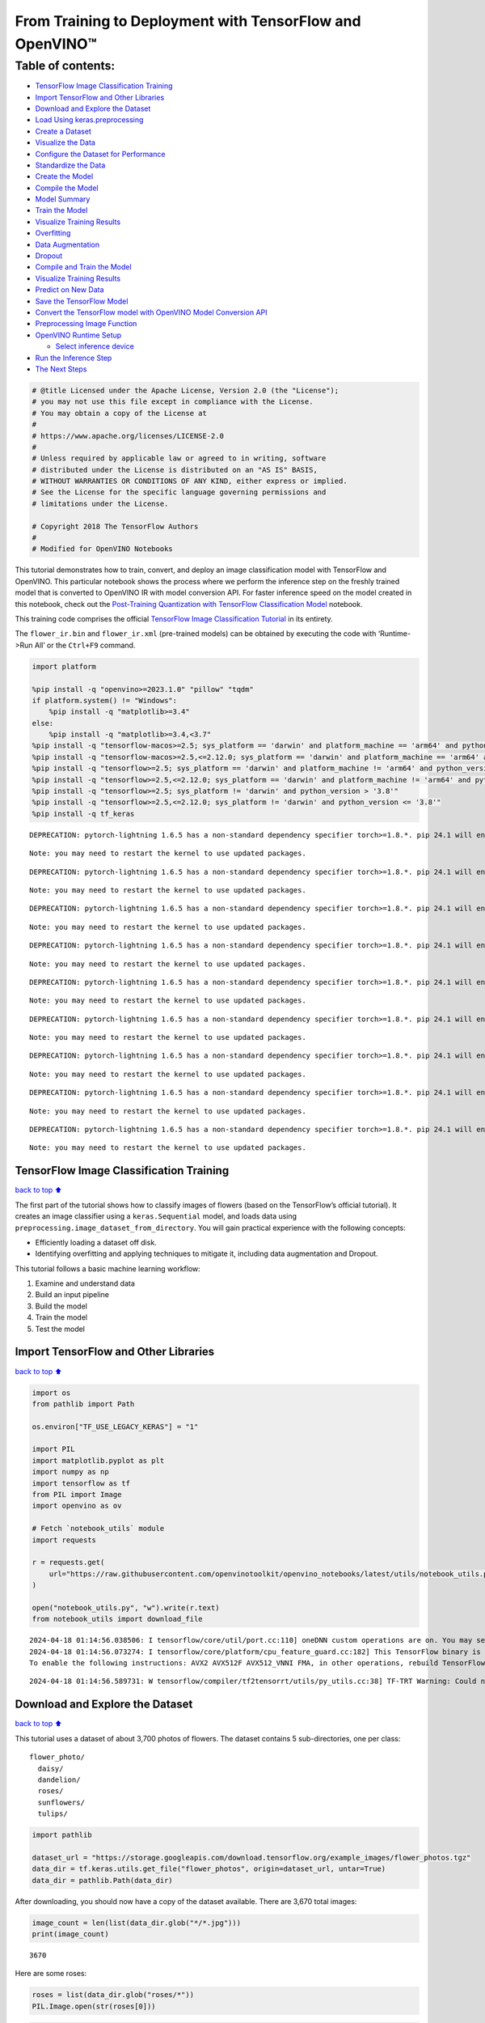 From Training to Deployment with TensorFlow and OpenVINO™
=========================================================

Table of contents:
^^^^^^^^^^^^^^^^^^

-  `TensorFlow Image Classification
   Training <#TensorFlow-Image-Classification-Training>`__
-  `Import TensorFlow and Other
   Libraries <#Import-TensorFlow-and-Other-Libraries>`__
-  `Download and Explore the
   Dataset <#Download-and-Explore-the-Dataset>`__
-  `Load Using keras.preprocessing <#Load-Using-keras.preprocessing>`__
-  `Create a Dataset <#Create-a-Dataset>`__
-  `Visualize the Data <#Visualize-the-Data>`__
-  `Configure the Dataset for
   Performance <#Configure-the-Dataset-for-Performance>`__
-  `Standardize the Data <#Standardize-the-Data>`__
-  `Create the Model <#Create-the-Model>`__
-  `Compile the Model <#Compile-the-Model>`__
-  `Model Summary <#Model-Summary>`__
-  `Train the Model <#Train-the-Model>`__
-  `Visualize Training Results <#Visualize-Training-Results>`__
-  `Overfitting <#Overfitting>`__
-  `Data Augmentation <#Data-Augmentation>`__
-  `Dropout <#Dropout>`__
-  `Compile and Train the Model <#Compile-and-Train-the-Model>`__
-  `Visualize Training Results <#Visualize-Training-Results>`__
-  `Predict on New Data <#Predict-on-New-Data>`__
-  `Save the TensorFlow Model <#Save-the-TensorFlow-Model>`__
-  `Convert the TensorFlow model with OpenVINO Model Conversion
   API <#Convert-the-TensorFlow-model-with-OpenVINO-Model-Conversion-API>`__
-  `Preprocessing Image Function <#Preprocessing-Image-Function>`__
-  `OpenVINO Runtime Setup <#OpenVINO-Runtime-Setup>`__

   -  `Select inference device <#Select-inference-device>`__

-  `Run the Inference Step <#Run-the-Inference-Step>`__
-  `The Next Steps <#The-Next-Steps>`__

.. code:: ipython3

    # @title Licensed under the Apache License, Version 2.0 (the "License");
    # you may not use this file except in compliance with the License.
    # You may obtain a copy of the License at
    #
    # https://www.apache.org/licenses/LICENSE-2.0
    #
    # Unless required by applicable law or agreed to in writing, software
    # distributed under the License is distributed on an "AS IS" BASIS,
    # WITHOUT WARRANTIES OR CONDITIONS OF ANY KIND, either express or implied.
    # See the License for the specific language governing permissions and
    # limitations under the License.
    
    # Copyright 2018 The TensorFlow Authors
    #
    # Modified for OpenVINO Notebooks

This tutorial demonstrates how to train, convert, and deploy an image
classification model with TensorFlow and OpenVINO. This particular
notebook shows the process where we perform the inference step on the
freshly trained model that is converted to OpenVINO IR with model
conversion API. For faster inference speed on the model created in this
notebook, check out the `Post-Training Quantization with TensorFlow
Classification Model <./tensorflow-training-openvino-nncf.ipynb>`__
notebook.

This training code comprises the official `TensorFlow Image
Classification
Tutorial <https://www.tensorflow.org/tutorials/images/classification>`__
in its entirety.

The ``flower_ir.bin`` and ``flower_ir.xml`` (pre-trained models) can be
obtained by executing the code with ‘Runtime->Run All’ or the
``Ctrl+F9`` command.

.. code:: ipython3

    import platform
    
    %pip install -q "openvino>=2023.1.0" "pillow" "tqdm"
    if platform.system() != "Windows":
        %pip install -q "matplotlib>=3.4"
    else:
        %pip install -q "matplotlib>=3.4,<3.7"
    %pip install -q "tensorflow-macos>=2.5; sys_platform == 'darwin' and platform_machine == 'arm64' and python_version > '3.8'" # macOS M1 and M2
    %pip install -q "tensorflow-macos>=2.5,<=2.12.0; sys_platform == 'darwin' and platform_machine == 'arm64' and python_version <= '3.8'" # macOS M1 and M2
    %pip install -q "tensorflow>=2.5; sys_platform == 'darwin' and platform_machine != 'arm64' and python_version > '3.8'" # macOS x86
    %pip install -q "tensorflow>=2.5,<=2.12.0; sys_platform == 'darwin' and platform_machine != 'arm64' and python_version <= '3.8'" # macOS x86
    %pip install -q "tensorflow>=2.5; sys_platform != 'darwin' and python_version > '3.8'"
    %pip install -q "tensorflow>=2.5,<=2.12.0; sys_platform != 'darwin' and python_version <= '3.8'"
    %pip install -q tf_keras


.. parsed-literal::

    DEPRECATION: pytorch-lightning 1.6.5 has a non-standard dependency specifier torch>=1.8.*. pip 24.1 will enforce this behaviour change. A possible replacement is to upgrade to a newer version of pytorch-lightning or contact the author to suggest that they release a version with a conforming dependency specifiers. Discussion can be found at https://github.com/pypa/pip/issues/12063
    

.. parsed-literal::

    Note: you may need to restart the kernel to use updated packages.


.. parsed-literal::

    DEPRECATION: pytorch-lightning 1.6.5 has a non-standard dependency specifier torch>=1.8.*. pip 24.1 will enforce this behaviour change. A possible replacement is to upgrade to a newer version of pytorch-lightning or contact the author to suggest that they release a version with a conforming dependency specifiers. Discussion can be found at https://github.com/pypa/pip/issues/12063
    

.. parsed-literal::

    Note: you may need to restart the kernel to use updated packages.


.. parsed-literal::

    DEPRECATION: pytorch-lightning 1.6.5 has a non-standard dependency specifier torch>=1.8.*. pip 24.1 will enforce this behaviour change. A possible replacement is to upgrade to a newer version of pytorch-lightning or contact the author to suggest that they release a version with a conforming dependency specifiers. Discussion can be found at https://github.com/pypa/pip/issues/12063
    

.. parsed-literal::

    Note: you may need to restart the kernel to use updated packages.


.. parsed-literal::

    DEPRECATION: pytorch-lightning 1.6.5 has a non-standard dependency specifier torch>=1.8.*. pip 24.1 will enforce this behaviour change. A possible replacement is to upgrade to a newer version of pytorch-lightning or contact the author to suggest that they release a version with a conforming dependency specifiers. Discussion can be found at https://github.com/pypa/pip/issues/12063
    

.. parsed-literal::

    Note: you may need to restart the kernel to use updated packages.


.. parsed-literal::

    DEPRECATION: pytorch-lightning 1.6.5 has a non-standard dependency specifier torch>=1.8.*. pip 24.1 will enforce this behaviour change. A possible replacement is to upgrade to a newer version of pytorch-lightning or contact the author to suggest that they release a version with a conforming dependency specifiers. Discussion can be found at https://github.com/pypa/pip/issues/12063
    

.. parsed-literal::

    Note: you may need to restart the kernel to use updated packages.


.. parsed-literal::

    DEPRECATION: pytorch-lightning 1.6.5 has a non-standard dependency specifier torch>=1.8.*. pip 24.1 will enforce this behaviour change. A possible replacement is to upgrade to a newer version of pytorch-lightning or contact the author to suggest that they release a version with a conforming dependency specifiers. Discussion can be found at https://github.com/pypa/pip/issues/12063
    

.. parsed-literal::

    Note: you may need to restart the kernel to use updated packages.


.. parsed-literal::

    DEPRECATION: pytorch-lightning 1.6.5 has a non-standard dependency specifier torch>=1.8.*. pip 24.1 will enforce this behaviour change. A possible replacement is to upgrade to a newer version of pytorch-lightning or contact the author to suggest that they release a version with a conforming dependency specifiers. Discussion can be found at https://github.com/pypa/pip/issues/12063
    

.. parsed-literal::

    Note: you may need to restart the kernel to use updated packages.


.. parsed-literal::

    DEPRECATION: pytorch-lightning 1.6.5 has a non-standard dependency specifier torch>=1.8.*. pip 24.1 will enforce this behaviour change. A possible replacement is to upgrade to a newer version of pytorch-lightning or contact the author to suggest that they release a version with a conforming dependency specifiers. Discussion can be found at https://github.com/pypa/pip/issues/12063
    

.. parsed-literal::

    Note: you may need to restart the kernel to use updated packages.


.. parsed-literal::

    DEPRECATION: pytorch-lightning 1.6.5 has a non-standard dependency specifier torch>=1.8.*. pip 24.1 will enforce this behaviour change. A possible replacement is to upgrade to a newer version of pytorch-lightning or contact the author to suggest that they release a version with a conforming dependency specifiers. Discussion can be found at https://github.com/pypa/pip/issues/12063
    

.. parsed-literal::

    Note: you may need to restart the kernel to use updated packages.


TensorFlow Image Classification Training
----------------------------------------

`back to top ⬆️ <#Table-of-contents:>`__

The first part of the tutorial shows how to classify images of flowers
(based on the TensorFlow’s official tutorial). It creates an image
classifier using a ``keras.Sequential`` model, and loads data using
``preprocessing.image_dataset_from_directory``. You will gain practical
experience with the following concepts:

-  Efficiently loading a dataset off disk.
-  Identifying overfitting and applying techniques to mitigate it,
   including data augmentation and Dropout.

This tutorial follows a basic machine learning workflow:

1. Examine and understand data
2. Build an input pipeline
3. Build the model
4. Train the model
5. Test the model

Import TensorFlow and Other Libraries
-------------------------------------

`back to top ⬆️ <#Table-of-contents:>`__

.. code:: ipython3

    import os
    from pathlib import Path
    
    os.environ["TF_USE_LEGACY_KERAS"] = "1"
    
    import PIL
    import matplotlib.pyplot as plt
    import numpy as np
    import tensorflow as tf
    from PIL import Image
    import openvino as ov
    
    # Fetch `notebook_utils` module
    import requests
    
    r = requests.get(
        url="https://raw.githubusercontent.com/openvinotoolkit/openvino_notebooks/latest/utils/notebook_utils.py",
    )
    
    open("notebook_utils.py", "w").write(r.text)
    from notebook_utils import download_file


.. parsed-literal::

    2024-04-18 01:14:56.038506: I tensorflow/core/util/port.cc:110] oneDNN custom operations are on. You may see slightly different numerical results due to floating-point round-off errors from different computation orders. To turn them off, set the environment variable `TF_ENABLE_ONEDNN_OPTS=0`.
    2024-04-18 01:14:56.073274: I tensorflow/core/platform/cpu_feature_guard.cc:182] This TensorFlow binary is optimized to use available CPU instructions in performance-critical operations.
    To enable the following instructions: AVX2 AVX512F AVX512_VNNI FMA, in other operations, rebuild TensorFlow with the appropriate compiler flags.


.. parsed-literal::

    2024-04-18 01:14:56.589731: W tensorflow/compiler/tf2tensorrt/utils/py_utils.cc:38] TF-TRT Warning: Could not find TensorRT


Download and Explore the Dataset
--------------------------------

`back to top ⬆️ <#Table-of-contents:>`__

This tutorial uses a dataset of about 3,700 photos of flowers. The
dataset contains 5 sub-directories, one per class:

::

   flower_photo/
     daisy/
     dandelion/
     roses/
     sunflowers/
     tulips/

.. code:: ipython3

    import pathlib
    
    dataset_url = "https://storage.googleapis.com/download.tensorflow.org/example_images/flower_photos.tgz"
    data_dir = tf.keras.utils.get_file("flower_photos", origin=dataset_url, untar=True)
    data_dir = pathlib.Path(data_dir)

After downloading, you should now have a copy of the dataset available.
There are 3,670 total images:

.. code:: ipython3

    image_count = len(list(data_dir.glob("*/*.jpg")))
    print(image_count)


.. parsed-literal::

    3670


Here are some roses:

.. code:: ipython3

    roses = list(data_dir.glob("roses/*"))
    PIL.Image.open(str(roses[0]))




.. image:: tensorflow-training-openvino-with-output_files/tensorflow-training-openvino-with-output_14_0.png



.. code:: ipython3

    PIL.Image.open(str(roses[1]))




.. image:: tensorflow-training-openvino-with-output_files/tensorflow-training-openvino-with-output_15_0.png



And some tulips:

.. code:: ipython3

    tulips = list(data_dir.glob("tulips/*"))
    PIL.Image.open(str(tulips[0]))




.. image:: tensorflow-training-openvino-with-output_files/tensorflow-training-openvino-with-output_17_0.png



.. code:: ipython3

    PIL.Image.open(str(tulips[1]))




.. image:: tensorflow-training-openvino-with-output_files/tensorflow-training-openvino-with-output_18_0.png



Load Using keras.preprocessing
------------------------------

`back to top ⬆️ <#Table-of-contents:>`__

Let’s load these images off disk using the helpful
`image_dataset_from_directory <https://www.tensorflow.org/api_docs/python/tf/keras/preprocessing/image_dataset_from_directory>`__
utility. This will take you from a directory of images on disk to a
``tf.data.Dataset`` in just a couple lines of code. If you like, you can
also write your own data loading code from scratch by visiting the `load
images <https://www.tensorflow.org/tutorials/load_data/images>`__
tutorial.

Create a Dataset
----------------

`back to top ⬆️ <#Table-of-contents:>`__

Define some parameters for the loader:

.. code:: ipython3

    batch_size = 32
    img_height = 180
    img_width = 180

It’s good practice to use a validation split when developing your model.
Let’s use 80% of the images for training, and 20% for validation.

.. code:: ipython3

    train_ds = tf.keras.preprocessing.image_dataset_from_directory(
        data_dir,
        validation_split=0.2,
        subset="training",
        seed=123,
        image_size=(img_height, img_width),
        batch_size=batch_size,
    )


.. parsed-literal::

    Found 3670 files belonging to 5 classes.


.. parsed-literal::

    Using 2936 files for training.


.. parsed-literal::

    2024-04-18 01:14:59.925007: E tensorflow/compiler/xla/stream_executor/cuda/cuda_driver.cc:266] failed call to cuInit: CUDA_ERROR_COMPAT_NOT_SUPPORTED_ON_DEVICE: forward compatibility was attempted on non supported HW
    2024-04-18 01:14:59.925039: I tensorflow/compiler/xla/stream_executor/cuda/cuda_diagnostics.cc:168] retrieving CUDA diagnostic information for host: iotg-dev-workstation-07
    2024-04-18 01:14:59.925044: I tensorflow/compiler/xla/stream_executor/cuda/cuda_diagnostics.cc:175] hostname: iotg-dev-workstation-07
    2024-04-18 01:14:59.925173: I tensorflow/compiler/xla/stream_executor/cuda/cuda_diagnostics.cc:199] libcuda reported version is: 470.223.2
    2024-04-18 01:14:59.925190: I tensorflow/compiler/xla/stream_executor/cuda/cuda_diagnostics.cc:203] kernel reported version is: 470.182.3
    2024-04-18 01:14:59.925193: E tensorflow/compiler/xla/stream_executor/cuda/cuda_diagnostics.cc:312] kernel version 470.182.3 does not match DSO version 470.223.2 -- cannot find working devices in this configuration


.. code:: ipython3

    val_ds = tf.keras.preprocessing.image_dataset_from_directory(
        data_dir,
        validation_split=0.2,
        subset="validation",
        seed=123,
        image_size=(img_height, img_width),
        batch_size=batch_size,
    )


.. parsed-literal::

    Found 3670 files belonging to 5 classes.


.. parsed-literal::

    Using 734 files for validation.


You can find the class names in the ``class_names`` attribute on these
datasets. These correspond to the directory names in alphabetical order.

.. code:: ipython3

    class_names = train_ds.class_names
    print(class_names)


.. parsed-literal::

    ['daisy', 'dandelion', 'roses', 'sunflowers', 'tulips']


Visualize the Data
------------------

`back to top ⬆️ <#Table-of-contents:>`__

Here are the first 9 images from the training dataset.

.. code:: ipython3

    plt.figure(figsize=(10, 10))
    for images, labels in train_ds.take(1):
        for i in range(9):
            ax = plt.subplot(3, 3, i + 1)
            plt.imshow(images[i].numpy().astype("uint8"))
            plt.title(class_names[labels[i]])
            plt.axis("off")


.. parsed-literal::

    2024-04-18 01:15:00.258455: I tensorflow/core/common_runtime/executor.cc:1197] [/device:CPU:0] (DEBUG INFO) Executor start aborting (this does not indicate an error and you can ignore this message): INVALID_ARGUMENT: You must feed a value for placeholder tensor 'Placeholder/_4' with dtype int32 and shape [2936]
    	 [[{{node Placeholder/_4}}]]
    2024-04-18 01:15:00.259027: I tensorflow/core/common_runtime/executor.cc:1197] [/device:CPU:0] (DEBUG INFO) Executor start aborting (this does not indicate an error and you can ignore this message): INVALID_ARGUMENT: You must feed a value for placeholder tensor 'Placeholder/_0' with dtype string and shape [2936]
    	 [[{{node Placeholder/_0}}]]



.. image:: tensorflow-training-openvino-with-output_files/tensorflow-training-openvino-with-output_29_1.png


You will train a model using these datasets by passing them to
``model.fit`` in a moment. If you like, you can also manually iterate
over the dataset and retrieve batches of images:

.. code:: ipython3

    for image_batch, labels_batch in train_ds:
        print(image_batch.shape)
        print(labels_batch.shape)
        break


.. parsed-literal::

    (32, 180, 180, 3)
    (32,)


.. parsed-literal::

    2024-04-18 01:15:01.067592: I tensorflow/core/common_runtime/executor.cc:1197] [/device:CPU:0] (DEBUG INFO) Executor start aborting (this does not indicate an error and you can ignore this message): INVALID_ARGUMENT: You must feed a value for placeholder tensor 'Placeholder/_4' with dtype int32 and shape [2936]
    	 [[{{node Placeholder/_4}}]]
    2024-04-18 01:15:01.067963: I tensorflow/core/common_runtime/executor.cc:1197] [/device:CPU:0] (DEBUG INFO) Executor start aborting (this does not indicate an error and you can ignore this message): INVALID_ARGUMENT: You must feed a value for placeholder tensor 'Placeholder/_4' with dtype int32 and shape [2936]
    	 [[{{node Placeholder/_4}}]]


The ``image_batch`` is a tensor of the shape ``(32, 180, 180, 3)``. This
is a batch of 32 images of shape ``180x180x3`` (the last dimension
refers to color channels RGB). The ``label_batch`` is a tensor of the
shape ``(32,)``, these are corresponding labels to the 32 images.

You can call ``.numpy()`` on the ``image_batch`` and ``labels_batch``
tensors to convert them to a ``numpy.ndarray``.

Configure the Dataset for Performance
-------------------------------------

`back to top ⬆️ <#Table-of-contents:>`__

Let’s make sure to use buffered prefetching so you can yield data from
disk without having I/O become blocking. These are two important methods
you should use when loading data.

``Dataset.cache()`` keeps the images in memory after they’re loaded off
disk during the first epoch. This will ensure the dataset does not
become a bottleneck while training your model. If your dataset is too
large to fit into memory, you can also use this method to create a
performant on-disk cache.

``Dataset.prefetch()`` overlaps data preprocessing and model execution
while training.

Interested readers can learn more about both methods, as well as how to
cache data to disk in the `data performance
guide <https://www.tensorflow.org/guide/data_performance#prefetching>`__.

.. code:: ipython3

    AUTOTUNE = tf.data.AUTOTUNE
    train_ds = train_ds.cache().shuffle(1000).prefetch(buffer_size=AUTOTUNE)
    val_ds = val_ds.cache().prefetch(buffer_size=AUTOTUNE)

Standardize the Data
--------------------

`back to top ⬆️ <#Table-of-contents:>`__

The RGB channel values are in the ``[0, 255]`` range. This is not ideal
for a neural network; in general you should seek to make your input
values small. Here, you will standardize values to be in the ``[0, 1]``
range by using a Rescaling layer.

.. code:: ipython3

    normalization_layer = tf.keras.layers.Rescaling(1.0 / 255)

Note: The Keras Preprocessing utilities and layers introduced in this
section are currently experimental and may change.

There are two ways to use this layer. You can apply it to the dataset by
calling map:

.. code:: ipython3

    normalized_ds = train_ds.map(lambda x, y: (normalization_layer(x), y))
    image_batch, labels_batch = next(iter(normalized_ds))
    first_image = image_batch[0]
    # Notice the pixels values are now in `[0,1]`.
    print(np.min(first_image), np.max(first_image))


.. parsed-literal::

    2024-04-18 01:15:01.259365: I tensorflow/core/common_runtime/executor.cc:1197] [/device:CPU:0] (DEBUG INFO) Executor start aborting (this does not indicate an error and you can ignore this message): INVALID_ARGUMENT: You must feed a value for placeholder tensor 'Placeholder/_4' with dtype int32 and shape [2936]
    	 [[{{node Placeholder/_4}}]]
    2024-04-18 01:15:01.259741: I tensorflow/core/common_runtime/executor.cc:1197] [/device:CPU:0] (DEBUG INFO) Executor start aborting (this does not indicate an error and you can ignore this message): INVALID_ARGUMENT: You must feed a value for placeholder tensor 'Placeholder/_4' with dtype int32 and shape [2936]
    	 [[{{node Placeholder/_4}}]]


.. parsed-literal::

    0.0 1.0


Or, you can include the layer inside your model definition, which can
simplify deployment. Let’s use the second approach here.

Note: you previously resized images using the ``image_size`` argument of
``image_dataset_from_directory``. If you want to include the resizing
logic in your model as well, you can use the
`Resizing <https://www.tensorflow.org/api_docs/python/tf/keras/layers/experimental/preprocessing/Resizing>`__
layer.

Create the Model
----------------

`back to top ⬆️ <#Table-of-contents:>`__

The model consists of three convolution blocks with a max pool layer in
each of them. There’s a fully connected layer with 128 units on top of
it that is activated by a ``relu`` activation function. This model has
not been tuned for high accuracy, the goal of this tutorial is to show a
standard approach.

.. code:: ipython3

    num_classes = 5
    
    model = tf.keras.Sequential(
        [
            tf.keras.layers.Rescaling(1.0 / 255, input_shape=(img_height, img_width, 3)),
            tf.keras.layers.Conv2D(16, 3, padding="same", activation="relu"),
            tf.keras.layers.MaxPooling2D(),
            tf.keras.layers.Conv2D(32, 3, padding="same", activation="relu"),
            tf.keras.layers.MaxPooling2D(),
            tf.keras.layers.Conv2D(64, 3, padding="same", activation="relu"),
            tf.keras.layers.MaxPooling2D(),
            tf.keras.layers.Flatten(),
            tf.keras.layers.Dense(128, activation="relu"),
            tf.keras.layers.Dense(num_classes),
        ]
    )

Compile the Model
-----------------

`back to top ⬆️ <#Table-of-contents:>`__

For this tutorial, choose the ``optimizers.Adam`` optimizer and
``losses.SparseCategoricalCrossentropy`` loss function. To view training
and validation accuracy for each training epoch, pass the ``metrics``
argument.

.. code:: ipython3

    model.compile(
        optimizer="adam",
        loss=tf.keras.losses.SparseCategoricalCrossentropy(from_logits=True),
        metrics=["accuracy"],
    )

Model Summary
-------------

`back to top ⬆️ <#Table-of-contents:>`__

View all the layers of the network using the model’s ``summary`` method.

   **NOTE:** This section is commented out for performance reasons.
   Please feel free to uncomment these to compare the results.

.. code:: ipython3

    # model.summary()

Train the Model
---------------

`back to top ⬆️ <#Table-of-contents:>`__

.. code:: ipython3

    # epochs=10
    # history = model.fit(
    #   train_ds,
    #   validation_data=val_ds,
    #   epochs=epochs
    # )

Visualize Training Results
--------------------------

`back to top ⬆️ <#Table-of-contents:>`__

Create plots of loss and accuracy on the training and validation sets.

.. code:: ipython3

    # acc = history.history['accuracy']
    # val_acc = history.history['val_accuracy']
    
    # loss = history.history['loss']
    # val_loss = history.history['val_loss']
    
    # epochs_range = range(epochs)
    
    # plt.figure(figsize=(8, 8))
    # plt.subplot(1, 2, 1)
    # plt.plot(epochs_range, acc, label='Training Accuracy')
    # plt.plot(epochs_range, val_acc, label='Validation Accuracy')
    # plt.legend(loc='lower right')
    # plt.title('Training and Validation Accuracy')
    
    # plt.subplot(1, 2, 2)
    # plt.plot(epochs_range, loss, label='Training Loss')
    # plt.plot(epochs_range, val_loss, label='Validation Loss')
    # plt.legend(loc='upper right')
    # plt.title('Training and Validation Loss')
    # plt.show()

As you can see from the plots, training accuracy and validation accuracy
are off by large margin and the model has achieved only around 60%
accuracy on the validation set.

Let’s look at what went wrong and try to increase the overall
performance of the model.

Overfitting
-----------

`back to top ⬆️ <#Table-of-contents:>`__

In the plots above, the training accuracy is increasing linearly over
time, whereas validation accuracy stalls around 60% in the training
process. Also, the difference in accuracy between training and
validation accuracy is noticeable — a sign of
`overfitting <https://www.tensorflow.org/tutorials/keras/overfit_and_underfit>`__.

When there are a small number of training examples, the model sometimes
learns from noises or unwanted details from training examples—to an
extent that it negatively impacts the performance of the model on new
examples. This phenomenon is known as overfitting. It means that the
model will have a difficult time generalizing on a new dataset.

There are multiple ways to fight overfitting in the training process. In
this tutorial, you’ll use *data augmentation* and add *Dropout* to your
model.

Data Augmentation
-----------------

`back to top ⬆️ <#Table-of-contents:>`__

Overfitting generally occurs when there are a small number of training
examples. `Data
augmentation <https://www.tensorflow.org/tutorials/images/data_augmentation>`__
takes the approach of generating additional training data from your
existing examples by augmenting them using random transformations that
yield believable-looking images. This helps expose the model to more
aspects of the data and generalize better.

You will implement data augmentation using the layers from
``tf.keras.layers.experimental.preprocessing``. These can be included
inside your model like other layers, and run on the GPU.

.. code:: ipython3

    data_augmentation = tf.keras.Sequential(
        [
            tf.keras.layers.RandomFlip("horizontal", input_shape=(img_height, img_width, 3)),
            tf.keras.layers.RandomRotation(0.1),
            tf.keras.layers.RandomZoom(0.1),
        ]
    )

Let’s visualize what a few augmented examples look like by applying data
augmentation to the same image several times:

.. code:: ipython3

    plt.figure(figsize=(10, 10))
    for images, _ in train_ds.take(1):
        for i in range(9):
            augmented_images = data_augmentation(images)
            ax = plt.subplot(3, 3, i + 1)
            plt.imshow(augmented_images[0].numpy().astype("uint8"))
            plt.axis("off")


.. parsed-literal::

    2024-04-18 01:15:02.167841: I tensorflow/core/common_runtime/executor.cc:1197] [/device:CPU:0] (DEBUG INFO) Executor start aborting (this does not indicate an error and you can ignore this message): INVALID_ARGUMENT: You must feed a value for placeholder tensor 'Placeholder/_4' with dtype int32 and shape [2936]
    	 [[{{node Placeholder/_4}}]]
    2024-04-18 01:15:02.168220: I tensorflow/core/common_runtime/executor.cc:1197] [/device:CPU:0] (DEBUG INFO) Executor start aborting (this does not indicate an error and you can ignore this message): INVALID_ARGUMENT: You must feed a value for placeholder tensor 'Placeholder/_0' with dtype string and shape [2936]
    	 [[{{node Placeholder/_0}}]]



.. image:: tensorflow-training-openvino-with-output_files/tensorflow-training-openvino-with-output_57_1.png


You will use data augmentation to train a model in a moment.

Dropout
-------

`back to top ⬆️ <#Table-of-contents:>`__

Another technique to reduce overfitting is to introduce
`Dropout <https://developers.google.com/machine-learning/glossary#dropout_regularization>`__
to the network, a form of *regularization*.

When you apply Dropout to a layer it randomly drops out (by setting the
activation to zero) a number of output units from the layer during the
training process. Dropout takes a fractional number as its input value,
in the form such as 0.1, 0.2, 0.4, etc. This means dropping out 10%, 20%
or 40% of the output units randomly from the applied layer.

Let’s create a new neural network using ``layers.Dropout``, then train
it using augmented images.

.. code:: ipython3

    model = tf.keras.Sequential(
        [
            data_augmentation,
            tf.keras.layers.Rescaling(1.0 / 255),
            tf.keras.layers.Conv2D(16, 3, padding="same", activation="relu"),
            tf.keras.layers.MaxPooling2D(),
            tf.keras.layers.Conv2D(32, 3, padding="same", activation="relu"),
            tf.keras.layers.MaxPooling2D(),
            tf.keras.layers.Conv2D(64, 3, padding="same", activation="relu"),
            tf.keras.layers.MaxPooling2D(),
            tf.keras.layers.Dropout(0.2),
            tf.keras.layers.Flatten(),
            tf.keras.layers.Dense(128, activation="relu"),
            tf.keras.layers.Dense(num_classes, name="outputs"),
        ]
    )

Compile and Train the Model
---------------------------

`back to top ⬆️ <#Table-of-contents:>`__

.. code:: ipython3

    model.compile(
        optimizer="adam",
        loss=tf.keras.losses.SparseCategoricalCrossentropy(from_logits=True),
        metrics=["accuracy"],
    )

.. code:: ipython3

    model.summary()


.. parsed-literal::

    Model: "sequential_2"


.. parsed-literal::

    _________________________________________________________________


.. parsed-literal::

     Layer (type)                Output Shape              Param #   


.. parsed-literal::

    =================================================================


.. parsed-literal::

     sequential_1 (Sequential)   (None, 180, 180, 3)       0         


.. parsed-literal::

                                                                     


.. parsed-literal::

     rescaling_2 (Rescaling)     (None, 180, 180, 3)       0         


.. parsed-literal::

                                                                     


.. parsed-literal::

     conv2d_3 (Conv2D)           (None, 180, 180, 16)      448       


.. parsed-literal::

                                                                     


.. parsed-literal::

     max_pooling2d_3 (MaxPooling  (None, 90, 90, 16)       0         


.. parsed-literal::

     2D)                                                             


.. parsed-literal::

                                                                     


.. parsed-literal::

     conv2d_4 (Conv2D)           (None, 90, 90, 32)        4640      


.. parsed-literal::

                                                                     


.. parsed-literal::

     max_pooling2d_4 (MaxPooling  (None, 45, 45, 32)       0         


.. parsed-literal::

     2D)                                                             


.. parsed-literal::

                                                                     


.. parsed-literal::

     conv2d_5 (Conv2D)           (None, 45, 45, 64)        18496     


.. parsed-literal::

                                                                     


.. parsed-literal::

     max_pooling2d_5 (MaxPooling  (None, 22, 22, 64)       0         


.. parsed-literal::

     2D)                                                             


.. parsed-literal::

                                                                     


.. parsed-literal::

     dropout (Dropout)           (None, 22, 22, 64)        0         


.. parsed-literal::

                                                                     


.. parsed-literal::

     flatten_1 (Flatten)         (None, 30976)             0         


.. parsed-literal::

                                                                     


.. parsed-literal::

     dense_2 (Dense)             (None, 128)               3965056   


.. parsed-literal::

                                                                     


.. parsed-literal::

     outputs (Dense)             (None, 5)                 645       


.. parsed-literal::

                                                                     


.. parsed-literal::

    =================================================================


.. parsed-literal::

    Total params: 3,989,285


.. parsed-literal::

    Trainable params: 3,989,285


.. parsed-literal::

    Non-trainable params: 0


.. parsed-literal::

    _________________________________________________________________


.. code:: ipython3

    epochs = 15
    history = model.fit(train_ds, validation_data=val_ds, epochs=epochs)


.. parsed-literal::

    Epoch 1/15


.. parsed-literal::

    2024-04-18 01:15:03.232166: I tensorflow/core/common_runtime/executor.cc:1197] [/device:CPU:0] (DEBUG INFO) Executor start aborting (this does not indicate an error and you can ignore this message): INVALID_ARGUMENT: You must feed a value for placeholder tensor 'Placeholder/_0' with dtype string and shape [2936]
    	 [[{{node Placeholder/_0}}]]
    2024-04-18 01:15:03.232504: I tensorflow/core/common_runtime/executor.cc:1197] [/device:CPU:0] (DEBUG INFO) Executor start aborting (this does not indicate an error and you can ignore this message): INVALID_ARGUMENT: You must feed a value for placeholder tensor 'Placeholder/_4' with dtype int32 and shape [2936]
    	 [[{{node Placeholder/_4}}]]


.. parsed-literal::

     1/92 [..............................] - ETA: 1:36 - loss: 1.6139 - accuracy: 0.1562

.. parsed-literal::

     2/92 [..............................] - ETA: 6s - loss: 2.6072 - accuracy: 0.2031  

.. parsed-literal::

     3/92 [..............................] - ETA: 5s - loss: 2.2647 - accuracy: 0.2188

.. parsed-literal::

     4/92 [>.............................] - ETA: 5s - loss: 2.1299 - accuracy: 0.2266

.. parsed-literal::

     5/92 [>.............................] - ETA: 5s - loss: 2.0328 - accuracy: 0.2375

.. parsed-literal::

     6/92 [>.............................] - ETA: 5s - loss: 1.9690 - accuracy: 0.2448

.. parsed-literal::

     7/92 [=>............................] - ETA: 5s - loss: 1.9062 - accuracy: 0.2545

.. parsed-literal::

     8/92 [=>............................] - ETA: 5s - loss: 1.8712 - accuracy: 0.2461

.. parsed-literal::

     9/92 [=>............................] - ETA: 5s - loss: 1.8292 - accuracy: 0.2569

.. parsed-literal::

    10/92 [==>...........................] - ETA: 4s - loss: 1.8010 - accuracy: 0.2594

.. parsed-literal::

    11/92 [==>...........................] - ETA: 4s - loss: 1.7882 - accuracy: 0.2472

.. parsed-literal::

    12/92 [==>...........................] - ETA: 4s - loss: 1.7694 - accuracy: 0.2448

.. parsed-literal::

    13/92 [===>..........................] - ETA: 4s - loss: 1.7518 - accuracy: 0.2500

.. parsed-literal::

    14/92 [===>..........................] - ETA: 4s - loss: 1.7420 - accuracy: 0.2433

.. parsed-literal::

    15/92 [===>..........................] - ETA: 4s - loss: 1.7297 - accuracy: 0.2417

.. parsed-literal::

    16/92 [====>.........................] - ETA: 4s - loss: 1.7182 - accuracy: 0.2578

.. parsed-literal::

    17/92 [====>.........................] - ETA: 4s - loss: 1.7064 - accuracy: 0.2629

.. parsed-literal::

    18/92 [====>.........................] - ETA: 4s - loss: 1.6963 - accuracy: 0.2639

.. parsed-literal::

    19/92 [=====>........................] - ETA: 4s - loss: 1.6857 - accuracy: 0.2664

.. parsed-literal::

    20/92 [=====>........................] - ETA: 4s - loss: 1.6820 - accuracy: 0.2625

.. parsed-literal::

    21/92 [=====>........................] - ETA: 4s - loss: 1.6769 - accuracy: 0.2589

.. parsed-literal::

    22/92 [======>.......................] - ETA: 4s - loss: 1.6687 - accuracy: 0.2670

.. parsed-literal::

    23/92 [======>.......................] - ETA: 4s - loss: 1.6604 - accuracy: 0.2745

.. parsed-literal::

    24/92 [======>.......................] - ETA: 4s - loss: 1.6586 - accuracy: 0.2734

.. parsed-literal::

    25/92 [=======>......................] - ETA: 3s - loss: 1.6499 - accuracy: 0.2800

.. parsed-literal::

    26/92 [=======>......................] - ETA: 3s - loss: 1.6417 - accuracy: 0.2837

.. parsed-literal::

    27/92 [=======>......................] - ETA: 3s - loss: 1.6396 - accuracy: 0.2812

.. parsed-literal::

    28/92 [========>.....................] - ETA: 3s - loss: 1.6348 - accuracy: 0.2835

.. parsed-literal::

    29/92 [========>.....................] - ETA: 3s - loss: 1.6303 - accuracy: 0.2834

.. parsed-literal::

    30/92 [========>.....................] - ETA: 3s - loss: 1.6242 - accuracy: 0.2854

.. parsed-literal::

    31/92 [=========>....................] - ETA: 3s - loss: 1.6175 - accuracy: 0.2903

.. parsed-literal::

    32/92 [=========>....................] - ETA: 3s - loss: 1.6115 - accuracy: 0.2920

.. parsed-literal::

    33/92 [=========>....................] - ETA: 3s - loss: 1.6049 - accuracy: 0.2926

.. parsed-literal::

    34/92 [==========>...................] - ETA: 3s - loss: 1.6013 - accuracy: 0.2923

.. parsed-literal::

    35/92 [==========>...................] - ETA: 3s - loss: 1.5949 - accuracy: 0.2946

.. parsed-literal::

    36/92 [==========>...................] - ETA: 3s - loss: 1.5943 - accuracy: 0.2925

.. parsed-literal::

    37/92 [===========>..................] - ETA: 3s - loss: 1.5893 - accuracy: 0.2956

.. parsed-literal::

    38/92 [===========>..................] - ETA: 3s - loss: 1.5848 - accuracy: 0.2952

.. parsed-literal::

    39/92 [===========>..................] - ETA: 3s - loss: 1.5784 - accuracy: 0.3005

.. parsed-literal::

    40/92 [============>.................] - ETA: 3s - loss: 1.5722 - accuracy: 0.3063

.. parsed-literal::

    41/92 [============>.................] - ETA: 3s - loss: 1.5698 - accuracy: 0.3095

.. parsed-literal::

    42/92 [============>.................] - ETA: 2s - loss: 1.5657 - accuracy: 0.3110

.. parsed-literal::

    43/92 [=============>................] - ETA: 2s - loss: 1.5569 - accuracy: 0.3190

.. parsed-literal::

    44/92 [=============>................] - ETA: 2s - loss: 1.5491 - accuracy: 0.3239

.. parsed-literal::

    45/92 [=============>................] - ETA: 2s - loss: 1.5441 - accuracy: 0.3264

.. parsed-literal::

    46/92 [==============>...............] - ETA: 2s - loss: 1.5337 - accuracy: 0.3302

.. parsed-literal::

    47/92 [==============>...............] - ETA: 2s - loss: 1.5279 - accuracy: 0.3311

.. parsed-literal::

    48/92 [==============>...............] - ETA: 2s - loss: 1.5244 - accuracy: 0.3327

.. parsed-literal::

    49/92 [==============>...............] - ETA: 2s - loss: 1.5244 - accuracy: 0.3329

.. parsed-literal::

    50/92 [===============>..............] - ETA: 2s - loss: 1.5165 - accuracy: 0.3363

.. parsed-literal::

    52/92 [===============>..............] - ETA: 2s - loss: 1.5052 - accuracy: 0.3412

.. parsed-literal::

    53/92 [================>.............] - ETA: 2s - loss: 1.5032 - accuracy: 0.3412

.. parsed-literal::

    54/92 [================>.............] - ETA: 2s - loss: 1.4967 - accuracy: 0.3436

.. parsed-literal::

    55/92 [================>.............] - ETA: 2s - loss: 1.4917 - accuracy: 0.3453

.. parsed-literal::

    56/92 [=================>............] - ETA: 2s - loss: 1.4867 - accuracy: 0.3492

.. parsed-literal::

    57/92 [=================>............] - ETA: 2s - loss: 1.4796 - accuracy: 0.3513

.. parsed-literal::

    58/92 [=================>............] - ETA: 1s - loss: 1.4692 - accuracy: 0.3588

.. parsed-literal::

    59/92 [==================>...........] - ETA: 1s - loss: 1.4644 - accuracy: 0.3596

.. parsed-literal::

    60/92 [==================>...........] - ETA: 1s - loss: 1.4589 - accuracy: 0.3619

.. parsed-literal::

    61/92 [==================>...........] - ETA: 1s - loss: 1.4557 - accuracy: 0.3652

.. parsed-literal::

    62/92 [===================>..........] - ETA: 1s - loss: 1.4508 - accuracy: 0.3679

.. parsed-literal::

    63/92 [===================>..........] - ETA: 1s - loss: 1.4475 - accuracy: 0.3700

.. parsed-literal::

    64/92 [===================>..........] - ETA: 1s - loss: 1.4455 - accuracy: 0.3721

.. parsed-literal::

    65/92 [====================>.........] - ETA: 1s - loss: 1.4425 - accuracy: 0.3726

.. parsed-literal::

    66/92 [====================>.........] - ETA: 1s - loss: 1.4393 - accuracy: 0.3740

.. parsed-literal::

    67/92 [====================>.........] - ETA: 1s - loss: 1.4328 - accuracy: 0.3773

.. parsed-literal::

    68/92 [=====================>........] - ETA: 1s - loss: 1.4288 - accuracy: 0.3796

.. parsed-literal::

    69/92 [=====================>........] - ETA: 1s - loss: 1.4242 - accuracy: 0.3814

.. parsed-literal::

    70/92 [=====================>........] - ETA: 1s - loss: 1.4179 - accuracy: 0.3849

.. parsed-literal::

    71/92 [======================>.......] - ETA: 1s - loss: 1.4150 - accuracy: 0.3883

.. parsed-literal::

    72/92 [======================>.......] - ETA: 1s - loss: 1.4107 - accuracy: 0.3911

.. parsed-literal::

    73/92 [======================>.......] - ETA: 1s - loss: 1.4078 - accuracy: 0.3935

.. parsed-literal::

    74/92 [=======================>......] - ETA: 1s - loss: 1.4038 - accuracy: 0.3966

.. parsed-literal::

    75/92 [=======================>......] - ETA: 0s - loss: 1.3994 - accuracy: 0.3984

.. parsed-literal::

    76/92 [=======================>......] - ETA: 0s - loss: 1.3970 - accuracy: 0.3985

.. parsed-literal::

    77/92 [========================>.....] - ETA: 0s - loss: 1.3944 - accuracy: 0.3994

.. parsed-literal::

    78/92 [========================>.....] - ETA: 0s - loss: 1.3883 - accuracy: 0.4031

.. parsed-literal::

    79/92 [========================>.....] - ETA: 0s - loss: 1.3831 - accuracy: 0.4056

.. parsed-literal::

    80/92 [=========================>....] - ETA: 0s - loss: 1.3799 - accuracy: 0.4060

.. parsed-literal::

    81/92 [=========================>....] - ETA: 0s - loss: 1.3766 - accuracy: 0.4079

.. parsed-literal::

    82/92 [=========================>....] - ETA: 0s - loss: 1.3725 - accuracy: 0.4109

.. parsed-literal::

    83/92 [==========================>...] - ETA: 0s - loss: 1.3693 - accuracy: 0.4131

.. parsed-literal::

    84/92 [==========================>...] - ETA: 0s - loss: 1.3667 - accuracy: 0.4146

.. parsed-literal::

    85/92 [==========================>...] - ETA: 0s - loss: 1.3630 - accuracy: 0.4170

.. parsed-literal::

    86/92 [===========================>..] - ETA: 0s - loss: 1.3620 - accuracy: 0.4173

.. parsed-literal::

    87/92 [===========================>..] - ETA: 0s - loss: 1.3574 - accuracy: 0.4204

.. parsed-literal::

    88/92 [===========================>..] - ETA: 0s - loss: 1.3518 - accuracy: 0.4234

.. parsed-literal::

    89/92 [============================>.] - ETA: 0s - loss: 1.3495 - accuracy: 0.4246

.. parsed-literal::

    90/92 [============================>.] - ETA: 0s - loss: 1.3457 - accuracy: 0.4262

.. parsed-literal::

    91/92 [============================>.] - ETA: 0s - loss: 1.3471 - accuracy: 0.4256

.. parsed-literal::

    92/92 [==============================] - ETA: 0s - loss: 1.3422 - accuracy: 0.4278

.. parsed-literal::

    2024-04-18 01:15:09.636279: I tensorflow/core/common_runtime/executor.cc:1197] [/device:CPU:0] (DEBUG INFO) Executor start aborting (this does not indicate an error and you can ignore this message): INVALID_ARGUMENT: You must feed a value for placeholder tensor 'Placeholder/_0' with dtype string and shape [734]
    	 [[{{node Placeholder/_0}}]]
    2024-04-18 01:15:09.636558: I tensorflow/core/common_runtime/executor.cc:1197] [/device:CPU:0] (DEBUG INFO) Executor start aborting (this does not indicate an error and you can ignore this message): INVALID_ARGUMENT: You must feed a value for placeholder tensor 'Placeholder/_4' with dtype int32 and shape [734]
    	 [[{{node Placeholder/_4}}]]


.. parsed-literal::

    92/92 [==============================] - 7s 66ms/step - loss: 1.3422 - accuracy: 0.4278 - val_loss: 1.1363 - val_accuracy: 0.5354


.. parsed-literal::

    Epoch 2/15


.. parsed-literal::

     1/92 [..............................] - ETA: 7s - loss: 1.1986 - accuracy: 0.4375

.. parsed-literal::

     2/92 [..............................] - ETA: 5s - loss: 1.2820 - accuracy: 0.4062

.. parsed-literal::

     3/92 [..............................] - ETA: 5s - loss: 1.2114 - accuracy: 0.4479

.. parsed-literal::

     4/92 [>.............................] - ETA: 5s - loss: 1.2021 - accuracy: 0.4844

.. parsed-literal::

     5/92 [>.............................] - ETA: 5s - loss: 1.1758 - accuracy: 0.5000

.. parsed-literal::

     7/92 [=>............................] - ETA: 4s - loss: 1.1485 - accuracy: 0.5278

.. parsed-literal::

     8/92 [=>............................] - ETA: 4s - loss: 1.1516 - accuracy: 0.5323

.. parsed-literal::

     9/92 [=>............................] - ETA: 4s - loss: 1.1049 - accuracy: 0.5571

.. parsed-literal::

    10/92 [==>...........................] - ETA: 4s - loss: 1.1170 - accuracy: 0.5481

.. parsed-literal::

    11/92 [==>...........................] - ETA: 4s - loss: 1.1096 - accuracy: 0.5581

.. parsed-literal::

    12/92 [==>...........................] - ETA: 4s - loss: 1.0917 - accuracy: 0.5638

.. parsed-literal::

    13/92 [===>..........................] - ETA: 4s - loss: 1.0837 - accuracy: 0.5686

.. parsed-literal::

    14/92 [===>..........................] - ETA: 4s - loss: 1.0854 - accuracy: 0.5659

.. parsed-literal::

    15/92 [===>..........................] - ETA: 4s - loss: 1.0719 - accuracy: 0.5720

.. parsed-literal::

    16/92 [====>.........................] - ETA: 4s - loss: 1.0719 - accuracy: 0.5694

.. parsed-literal::

    17/92 [====>.........................] - ETA: 4s - loss: 1.0607 - accuracy: 0.5802

.. parsed-literal::

    18/92 [====>.........................] - ETA: 4s - loss: 1.0545 - accuracy: 0.5845

.. parsed-literal::

    19/92 [=====>........................] - ETA: 4s - loss: 1.0433 - accuracy: 0.5900

.. parsed-literal::

    20/92 [=====>........................] - ETA: 4s - loss: 1.0469 - accuracy: 0.5870

.. parsed-literal::

    21/92 [=====>........................] - ETA: 4s - loss: 1.0472 - accuracy: 0.5858

.. parsed-literal::

    22/92 [======>.......................] - ETA: 4s - loss: 1.0548 - accuracy: 0.5805

.. parsed-literal::

    23/92 [======>.......................] - ETA: 3s - loss: 1.0484 - accuracy: 0.5852

.. parsed-literal::

    24/92 [======>.......................] - ETA: 3s - loss: 1.0542 - accuracy: 0.5855

.. parsed-literal::

    25/92 [=======>......................] - ETA: 3s - loss: 1.0491 - accuracy: 0.5871

.. parsed-literal::

    26/92 [=======>......................] - ETA: 3s - loss: 1.0484 - accuracy: 0.5886

.. parsed-literal::

    27/92 [=======>......................] - ETA: 3s - loss: 1.0557 - accuracy: 0.5841

.. parsed-literal::

    28/92 [========>.....................] - ETA: 3s - loss: 1.0421 - accuracy: 0.5912

.. parsed-literal::

    29/92 [========>.....................] - ETA: 3s - loss: 1.0484 - accuracy: 0.5859

.. parsed-literal::

    30/92 [========>.....................] - ETA: 3s - loss: 1.0456 - accuracy: 0.5893

.. parsed-literal::

    31/92 [=========>....................] - ETA: 3s - loss: 1.0468 - accuracy: 0.5894

.. parsed-literal::

    32/92 [=========>....................] - ETA: 3s - loss: 1.0443 - accuracy: 0.5945

.. parsed-literal::

    33/92 [=========>....................] - ETA: 3s - loss: 1.0452 - accuracy: 0.5935

.. parsed-literal::

    34/92 [==========>...................] - ETA: 3s - loss: 1.0388 - accuracy: 0.5954

.. parsed-literal::

    35/92 [==========>...................] - ETA: 3s - loss: 1.0333 - accuracy: 0.5971

.. parsed-literal::

    36/92 [==========>...................] - ETA: 3s - loss: 1.0318 - accuracy: 0.5962

.. parsed-literal::

    37/92 [===========>..................] - ETA: 3s - loss: 1.0289 - accuracy: 0.5961

.. parsed-literal::

    38/92 [===========>..................] - ETA: 3s - loss: 1.0255 - accuracy: 0.5977

.. parsed-literal::

    39/92 [===========>..................] - ETA: 3s - loss: 1.0291 - accuracy: 0.5984

.. parsed-literal::

    40/92 [============>.................] - ETA: 2s - loss: 1.0355 - accuracy: 0.5967

.. parsed-literal::

    41/92 [============>.................] - ETA: 2s - loss: 1.0413 - accuracy: 0.5928

.. parsed-literal::

    42/92 [============>.................] - ETA: 2s - loss: 1.0354 - accuracy: 0.5958

.. parsed-literal::

    43/92 [=============>................] - ETA: 2s - loss: 1.0371 - accuracy: 0.5965

.. parsed-literal::

    44/92 [=============>................] - ETA: 2s - loss: 1.0384 - accuracy: 0.5950

.. parsed-literal::

    45/92 [=============>................] - ETA: 2s - loss: 1.0413 - accuracy: 0.5971

.. parsed-literal::

    46/92 [==============>...............] - ETA: 2s - loss: 1.0459 - accuracy: 0.5949

.. parsed-literal::

    47/92 [==============>...............] - ETA: 2s - loss: 1.0455 - accuracy: 0.5949

.. parsed-literal::

    48/92 [==============>...............] - ETA: 2s - loss: 1.0414 - accuracy: 0.5962

.. parsed-literal::

    49/92 [==============>...............] - ETA: 2s - loss: 1.0395 - accuracy: 0.5968

.. parsed-literal::

    50/92 [===============>..............] - ETA: 2s - loss: 1.0412 - accuracy: 0.5948

.. parsed-literal::

    51/92 [===============>..............] - ETA: 2s - loss: 1.0356 - accuracy: 0.5967

.. parsed-literal::

    52/92 [===============>..............] - ETA: 2s - loss: 1.0350 - accuracy: 0.5966

.. parsed-literal::

    53/92 [================>.............] - ETA: 2s - loss: 1.0338 - accuracy: 0.5977

.. parsed-literal::

    54/92 [================>.............] - ETA: 2s - loss: 1.0313 - accuracy: 0.5983

.. parsed-literal::

    55/92 [================>.............] - ETA: 2s - loss: 1.0285 - accuracy: 0.5999

.. parsed-literal::

    56/92 [=================>............] - ETA: 2s - loss: 1.0268 - accuracy: 0.6003

.. parsed-literal::

    57/92 [=================>............] - ETA: 2s - loss: 1.0263 - accuracy: 0.6019

.. parsed-literal::

    58/92 [=================>............] - ETA: 1s - loss: 1.0250 - accuracy: 0.6012

.. parsed-literal::

    59/92 [==================>...........] - ETA: 1s - loss: 1.0237 - accuracy: 0.6027

.. parsed-literal::

    60/92 [==================>...........] - ETA: 1s - loss: 1.0248 - accuracy: 0.6020

.. parsed-literal::

    61/92 [==================>...........] - ETA: 1s - loss: 1.0204 - accuracy: 0.6044

.. parsed-literal::

    62/92 [===================>..........] - ETA: 1s - loss: 1.0172 - accuracy: 0.6073

.. parsed-literal::

    63/92 [===================>..........] - ETA: 1s - loss: 1.0174 - accuracy: 0.6071

.. parsed-literal::

    64/92 [===================>..........] - ETA: 1s - loss: 1.0192 - accuracy: 0.6059

.. parsed-literal::

    65/92 [====================>.........] - ETA: 1s - loss: 1.0171 - accuracy: 0.6067

.. parsed-literal::

    66/92 [====================>.........] - ETA: 1s - loss: 1.0145 - accuracy: 0.6065

.. parsed-literal::

    67/92 [====================>.........] - ETA: 1s - loss: 1.0136 - accuracy: 0.6053

.. parsed-literal::

    68/92 [=====================>........] - ETA: 1s - loss: 1.0121 - accuracy: 0.6070

.. parsed-literal::

    69/92 [=====================>........] - ETA: 1s - loss: 1.0103 - accuracy: 0.6073

.. parsed-literal::

    70/92 [=====================>........] - ETA: 1s - loss: 1.0133 - accuracy: 0.6057

.. parsed-literal::

    71/92 [======================>.......] - ETA: 1s - loss: 1.0128 - accuracy: 0.6047

.. parsed-literal::

    72/92 [======================>.......] - ETA: 1s - loss: 1.0119 - accuracy: 0.6028

.. parsed-literal::

    73/92 [======================>.......] - ETA: 1s - loss: 1.0166 - accuracy: 0.5997

.. parsed-literal::

    74/92 [=======================>......] - ETA: 1s - loss: 1.0152 - accuracy: 0.6013

.. parsed-literal::

    75/92 [=======================>......] - ETA: 0s - loss: 1.0118 - accuracy: 0.6033

.. parsed-literal::

    76/92 [=======================>......] - ETA: 0s - loss: 1.0104 - accuracy: 0.6052

.. parsed-literal::

    77/92 [========================>.....] - ETA: 0s - loss: 1.0095 - accuracy: 0.6046

.. parsed-literal::

    78/92 [========================>.....] - ETA: 0s - loss: 1.0075 - accuracy: 0.6045

.. parsed-literal::

    79/92 [========================>.....] - ETA: 0s - loss: 1.0106 - accuracy: 0.6036

.. parsed-literal::

    80/92 [=========================>....] - ETA: 0s - loss: 1.0089 - accuracy: 0.6034

.. parsed-literal::

    81/92 [=========================>....] - ETA: 0s - loss: 1.0060 - accuracy: 0.6041

.. parsed-literal::

    82/92 [=========================>....] - ETA: 0s - loss: 1.0082 - accuracy: 0.6036

.. parsed-literal::

    83/92 [==========================>...] - ETA: 0s - loss: 1.0097 - accuracy: 0.6031

.. parsed-literal::

    84/92 [==========================>...] - ETA: 0s - loss: 1.0104 - accuracy: 0.6026

.. parsed-literal::

    85/92 [==========================>...] - ETA: 0s - loss: 1.0136 - accuracy: 0.6021

.. parsed-literal::

    86/92 [===========================>..] - ETA: 0s - loss: 1.0142 - accuracy: 0.6006

.. parsed-literal::

    87/92 [===========================>..] - ETA: 0s - loss: 1.0127 - accuracy: 0.6016

.. parsed-literal::

    88/92 [===========================>..] - ETA: 0s - loss: 1.0143 - accuracy: 0.6011

.. parsed-literal::

    89/92 [============================>.] - ETA: 0s - loss: 1.0151 - accuracy: 0.6000

.. parsed-literal::

    90/92 [============================>.] - ETA: 0s - loss: 1.0147 - accuracy: 0.6006

.. parsed-literal::

    91/92 [============================>.] - ETA: 0s - loss: 1.0150 - accuracy: 0.6009

.. parsed-literal::

    92/92 [==============================] - ETA: 0s - loss: 1.0155 - accuracy: 0.6005

.. parsed-literal::

    92/92 [==============================] - 6s 64ms/step - loss: 1.0155 - accuracy: 0.6005 - val_loss: 1.0104 - val_accuracy: 0.5926


.. parsed-literal::

    Epoch 3/15


.. parsed-literal::

     1/92 [..............................] - ETA: 7s - loss: 0.9533 - accuracy: 0.7500

.. parsed-literal::

     2/92 [..............................] - ETA: 5s - loss: 1.1267 - accuracy: 0.5938

.. parsed-literal::

     3/92 [..............................] - ETA: 5s - loss: 1.0877 - accuracy: 0.6042

.. parsed-literal::

     4/92 [>.............................] - ETA: 5s - loss: 1.0102 - accuracy: 0.6250

.. parsed-literal::

     5/92 [>.............................] - ETA: 5s - loss: 0.9940 - accuracy: 0.6375

.. parsed-literal::

     6/92 [>.............................] - ETA: 5s - loss: 0.9650 - accuracy: 0.6510

.. parsed-literal::

     7/92 [=>............................] - ETA: 4s - loss: 0.9989 - accuracy: 0.6295

.. parsed-literal::

     8/92 [=>............................] - ETA: 4s - loss: 0.9844 - accuracy: 0.6367

.. parsed-literal::

     9/92 [=>............................] - ETA: 4s - loss: 0.9845 - accuracy: 0.6250

.. parsed-literal::

    10/92 [==>...........................] - ETA: 4s - loss: 0.9637 - accuracy: 0.6344

.. parsed-literal::

    11/92 [==>...........................] - ETA: 4s - loss: 0.9750 - accuracy: 0.6250

.. parsed-literal::

    12/92 [==>...........................] - ETA: 4s - loss: 0.9728 - accuracy: 0.6302

.. parsed-literal::

    13/92 [===>..........................] - ETA: 4s - loss: 0.9751 - accuracy: 0.6298

.. parsed-literal::

    14/92 [===>..........................] - ETA: 4s - loss: 0.9820 - accuracy: 0.6295

.. parsed-literal::

    15/92 [===>..........................] - ETA: 4s - loss: 0.9981 - accuracy: 0.6229

.. parsed-literal::

    16/92 [====>.........................] - ETA: 4s - loss: 0.9898 - accuracy: 0.6250

.. parsed-literal::

    17/92 [====>.........................] - ETA: 4s - loss: 0.9699 - accuracy: 0.6324

.. parsed-literal::

    18/92 [====>.........................] - ETA: 4s - loss: 0.9650 - accuracy: 0.6372

.. parsed-literal::

    19/92 [=====>........................] - ETA: 4s - loss: 0.9762 - accuracy: 0.6365

.. parsed-literal::

    20/92 [=====>........................] - ETA: 4s - loss: 0.9739 - accuracy: 0.6359

.. parsed-literal::

    21/92 [=====>........................] - ETA: 4s - loss: 0.9694 - accuracy: 0.6354

.. parsed-literal::

    22/92 [======>.......................] - ETA: 4s - loss: 0.9641 - accuracy: 0.6349

.. parsed-literal::

    23/92 [======>.......................] - ETA: 3s - loss: 0.9599 - accuracy: 0.6399

.. parsed-literal::

    24/92 [======>.......................] - ETA: 3s - loss: 0.9665 - accuracy: 0.6367

.. parsed-literal::

    25/92 [=======>......................] - ETA: 3s - loss: 0.9625 - accuracy: 0.6375

.. parsed-literal::

    26/92 [=======>......................] - ETA: 3s - loss: 0.9541 - accuracy: 0.6382

.. parsed-literal::

    27/92 [=======>......................] - ETA: 3s - loss: 0.9530 - accuracy: 0.6377

.. parsed-literal::

    28/92 [========>.....................] - ETA: 3s - loss: 0.9513 - accuracy: 0.6373

.. parsed-literal::

    29/92 [========>.....................] - ETA: 3s - loss: 0.9535 - accuracy: 0.6358

.. parsed-literal::

    30/92 [========>.....................] - ETA: 3s - loss: 0.9461 - accuracy: 0.6375

.. parsed-literal::

    31/92 [=========>....................] - ETA: 3s - loss: 0.9436 - accuracy: 0.6351

.. parsed-literal::

    32/92 [=========>....................] - ETA: 3s - loss: 0.9455 - accuracy: 0.6357

.. parsed-literal::

    33/92 [=========>....................] - ETA: 3s - loss: 0.9432 - accuracy: 0.6345

.. parsed-literal::

    34/92 [==========>...................] - ETA: 3s - loss: 0.9491 - accuracy: 0.6296

.. parsed-literal::

    35/92 [==========>...................] - ETA: 3s - loss: 0.9464 - accuracy: 0.6304

.. parsed-literal::

    36/92 [==========>...................] - ETA: 3s - loss: 0.9462 - accuracy: 0.6293

.. parsed-literal::

    37/92 [===========>..................] - ETA: 3s - loss: 0.9573 - accuracy: 0.6250

.. parsed-literal::

    38/92 [===========>..................] - ETA: 3s - loss: 0.9568 - accuracy: 0.6266

.. parsed-literal::

    39/92 [===========>..................] - ETA: 3s - loss: 0.9532 - accuracy: 0.6242

.. parsed-literal::

    40/92 [============>.................] - ETA: 3s - loss: 0.9522 - accuracy: 0.6258

.. parsed-literal::

    41/92 [============>.................] - ETA: 2s - loss: 0.9505 - accuracy: 0.6273

.. parsed-literal::

    42/92 [============>.................] - ETA: 2s - loss: 0.9511 - accuracy: 0.6257

.. parsed-literal::

    43/92 [=============>................] - ETA: 2s - loss: 0.9539 - accuracy: 0.6235

.. parsed-literal::

    44/92 [=============>................] - ETA: 2s - loss: 0.9542 - accuracy: 0.6236

.. parsed-literal::

    45/92 [=============>................] - ETA: 2s - loss: 0.9552 - accuracy: 0.6236

.. parsed-literal::

    46/92 [==============>...............] - ETA: 2s - loss: 0.9541 - accuracy: 0.6250

.. parsed-literal::

    47/92 [==============>...............] - ETA: 2s - loss: 0.9549 - accuracy: 0.6250

.. parsed-literal::

    48/92 [==============>...............] - ETA: 2s - loss: 0.9550 - accuracy: 0.6257

.. parsed-literal::

    49/92 [==============>...............] - ETA: 2s - loss: 0.9580 - accuracy: 0.6237

.. parsed-literal::

    50/92 [===============>..............] - ETA: 2s - loss: 0.9554 - accuracy: 0.6256

.. parsed-literal::

    52/92 [===============>..............] - ETA: 2s - loss: 0.9494 - accuracy: 0.6292

.. parsed-literal::

    53/92 [================>.............] - ETA: 2s - loss: 0.9497 - accuracy: 0.6297

.. parsed-literal::

    54/92 [================>.............] - ETA: 2s - loss: 0.9519 - accuracy: 0.6291

.. parsed-literal::

    55/92 [================>.............] - ETA: 2s - loss: 0.9542 - accuracy: 0.6273

.. parsed-literal::

    56/92 [=================>............] - ETA: 2s - loss: 0.9547 - accuracy: 0.6272

.. parsed-literal::

    57/92 [=================>............] - ETA: 2s - loss: 0.9536 - accuracy: 0.6294

.. parsed-literal::

    58/92 [=================>............] - ETA: 1s - loss: 0.9581 - accuracy: 0.6272

.. parsed-literal::

    59/92 [==================>...........] - ETA: 1s - loss: 0.9562 - accuracy: 0.6287

.. parsed-literal::

    60/92 [==================>...........] - ETA: 1s - loss: 0.9607 - accuracy: 0.6292

.. parsed-literal::

    61/92 [==================>...........] - ETA: 1s - loss: 0.9581 - accuracy: 0.6291

.. parsed-literal::

    62/92 [===================>..........] - ETA: 1s - loss: 0.9577 - accuracy: 0.6285

.. parsed-literal::

    63/92 [===================>..........] - ETA: 1s - loss: 0.9559 - accuracy: 0.6290

.. parsed-literal::

    64/92 [===================>..........] - ETA: 1s - loss: 0.9565 - accuracy: 0.6284

.. parsed-literal::

    65/92 [====================>.........] - ETA: 1s - loss: 0.9564 - accuracy: 0.6274

.. parsed-literal::

    66/92 [====================>.........] - ETA: 1s - loss: 0.9526 - accuracy: 0.6288

.. parsed-literal::

    67/92 [====================>.........] - ETA: 1s - loss: 0.9530 - accuracy: 0.6287

.. parsed-literal::

    68/92 [=====================>........] - ETA: 1s - loss: 0.9509 - accuracy: 0.6296

.. parsed-literal::

    69/92 [=====================>........] - ETA: 1s - loss: 0.9494 - accuracy: 0.6305

.. parsed-literal::

    70/92 [=====================>........] - ETA: 1s - loss: 0.9521 - accuracy: 0.6281

.. parsed-literal::

    71/92 [======================>.......] - ETA: 1s - loss: 0.9550 - accuracy: 0.6277

.. parsed-literal::

    72/92 [======================>.......] - ETA: 1s - loss: 0.9552 - accuracy: 0.6276

.. parsed-literal::

    73/92 [======================>.......] - ETA: 1s - loss: 0.9556 - accuracy: 0.6263

.. parsed-literal::

    74/92 [=======================>......] - ETA: 1s - loss: 0.9570 - accuracy: 0.6258

.. parsed-literal::

    75/92 [=======================>......] - ETA: 0s - loss: 0.9544 - accuracy: 0.6263

.. parsed-literal::

    76/92 [=======================>......] - ETA: 0s - loss: 0.9524 - accuracy: 0.6271

.. parsed-literal::

    77/92 [========================>.....] - ETA: 0s - loss: 0.9531 - accuracy: 0.6254

.. parsed-literal::

    78/92 [========================>.....] - ETA: 0s - loss: 0.9519 - accuracy: 0.6270

.. parsed-literal::

    79/92 [========================>.....] - ETA: 0s - loss: 0.9517 - accuracy: 0.6274

.. parsed-literal::

    80/92 [=========================>....] - ETA: 0s - loss: 0.9510 - accuracy: 0.6270

.. parsed-literal::

    81/92 [=========================>....] - ETA: 0s - loss: 0.9511 - accuracy: 0.6281

.. parsed-literal::

    82/92 [=========================>....] - ETA: 0s - loss: 0.9523 - accuracy: 0.6281

.. parsed-literal::

    83/92 [==========================>...] - ETA: 0s - loss: 0.9527 - accuracy: 0.6269

.. parsed-literal::

    84/92 [==========================>...] - ETA: 0s - loss: 0.9539 - accuracy: 0.6265

.. parsed-literal::

    85/92 [==========================>...] - ETA: 0s - loss: 0.9536 - accuracy: 0.6265

.. parsed-literal::

    86/92 [===========================>..] - ETA: 0s - loss: 0.9525 - accuracy: 0.6276

.. parsed-literal::

    87/92 [===========================>..] - ETA: 0s - loss: 0.9540 - accuracy: 0.6275

.. parsed-literal::

    88/92 [===========================>..] - ETA: 0s - loss: 0.9547 - accuracy: 0.6275

.. parsed-literal::

    89/92 [============================>.] - ETA: 0s - loss: 0.9533 - accuracy: 0.6285

.. parsed-literal::

    90/92 [============================>.] - ETA: 0s - loss: 0.9513 - accuracy: 0.6285

.. parsed-literal::

    91/92 [============================>.] - ETA: 0s - loss: 0.9500 - accuracy: 0.6284

.. parsed-literal::

    92/92 [==============================] - ETA: 0s - loss: 0.9482 - accuracy: 0.6294

.. parsed-literal::

    92/92 [==============================] - 6s 63ms/step - loss: 0.9482 - accuracy: 0.6294 - val_loss: 0.9087 - val_accuracy: 0.6376


.. parsed-literal::

    Epoch 4/15


.. parsed-literal::

     1/92 [..............................] - ETA: 7s - loss: 0.7776 - accuracy: 0.7188

.. parsed-literal::

     2/92 [..............................] - ETA: 5s - loss: 0.8659 - accuracy: 0.6562

.. parsed-literal::

     3/92 [..............................] - ETA: 5s - loss: 0.8840 - accuracy: 0.6667

.. parsed-literal::

     4/92 [>.............................] - ETA: 5s - loss: 0.8530 - accuracy: 0.6875

.. parsed-literal::

     5/92 [>.............................] - ETA: 5s - loss: 0.8666 - accuracy: 0.6875

.. parsed-literal::

     6/92 [>.............................] - ETA: 5s - loss: 0.8646 - accuracy: 0.6771

.. parsed-literal::

     7/92 [=>............................] - ETA: 5s - loss: 0.8364 - accuracy: 0.6875

.. parsed-literal::

     8/92 [=>............................] - ETA: 4s - loss: 0.8359 - accuracy: 0.6875

.. parsed-literal::

     9/92 [=>............................] - ETA: 4s - loss: 0.8548 - accuracy: 0.6806

.. parsed-literal::

    10/92 [==>...........................] - ETA: 4s - loss: 0.8281 - accuracy: 0.6906

.. parsed-literal::

    11/92 [==>...........................] - ETA: 4s - loss: 0.8342 - accuracy: 0.6875

.. parsed-literal::

    12/92 [==>...........................] - ETA: 4s - loss: 0.8389 - accuracy: 0.6875

.. parsed-literal::

    13/92 [===>..........................] - ETA: 4s - loss: 0.8304 - accuracy: 0.6923

.. parsed-literal::

    14/92 [===>..........................] - ETA: 4s - loss: 0.8267 - accuracy: 0.6920

.. parsed-literal::

    15/92 [===>..........................] - ETA: 4s - loss: 0.8444 - accuracy: 0.6750

.. parsed-literal::

    16/92 [====>.........................] - ETA: 4s - loss: 0.8419 - accuracy: 0.6797

.. parsed-literal::

    17/92 [====>.........................] - ETA: 4s - loss: 0.8528 - accuracy: 0.6691

.. parsed-literal::

    18/92 [====>.........................] - ETA: 4s - loss: 0.8604 - accuracy: 0.6632

.. parsed-literal::

    19/92 [=====>........................] - ETA: 4s - loss: 0.8589 - accuracy: 0.6661

.. parsed-literal::

    20/92 [=====>........................] - ETA: 4s - loss: 0.8529 - accuracy: 0.6703

.. parsed-literal::

    21/92 [=====>........................] - ETA: 4s - loss: 0.8637 - accuracy: 0.6741

.. parsed-literal::

    22/92 [======>.......................] - ETA: 4s - loss: 0.8614 - accuracy: 0.6761

.. parsed-literal::

    23/92 [======>.......................] - ETA: 4s - loss: 0.8570 - accuracy: 0.6766

.. parsed-literal::

    24/92 [======>.......................] - ETA: 3s - loss: 0.8603 - accuracy: 0.6719

.. parsed-literal::

    25/92 [=======>......................] - ETA: 3s - loss: 0.8648 - accuracy: 0.6737

.. parsed-literal::

    26/92 [=======>......................] - ETA: 3s - loss: 0.8708 - accuracy: 0.6719

.. parsed-literal::

    27/92 [=======>......................] - ETA: 3s - loss: 0.8721 - accuracy: 0.6667

.. parsed-literal::

    28/92 [========>.....................] - ETA: 3s - loss: 0.8751 - accuracy: 0.6652

.. parsed-literal::

    29/92 [========>.....................] - ETA: 3s - loss: 0.8792 - accuracy: 0.6649

.. parsed-literal::

    30/92 [========>.....................] - ETA: 3s - loss: 0.8823 - accuracy: 0.6625

.. parsed-literal::

    31/92 [=========>....................] - ETA: 3s - loss: 0.8807 - accuracy: 0.6653

.. parsed-literal::

    32/92 [=========>....................] - ETA: 3s - loss: 0.8812 - accuracy: 0.6631

.. parsed-literal::

    33/92 [=========>....................] - ETA: 3s - loss: 0.8865 - accuracy: 0.6610

.. parsed-literal::

    34/92 [==========>...................] - ETA: 3s - loss: 0.8887 - accuracy: 0.6590

.. parsed-literal::

    35/92 [==========>...................] - ETA: 3s - loss: 0.8874 - accuracy: 0.6598

.. parsed-literal::

    36/92 [==========>...................] - ETA: 3s - loss: 0.8898 - accuracy: 0.6597

.. parsed-literal::

    38/92 [===========>..................] - ETA: 3s - loss: 0.8911 - accuracy: 0.6556

.. parsed-literal::

    39/92 [===========>..................] - ETA: 3s - loss: 0.8876 - accuracy: 0.6573

.. parsed-literal::

    40/92 [============>.................] - ETA: 3s - loss: 0.8879 - accuracy: 0.6580

.. parsed-literal::

    41/92 [============>.................] - ETA: 2s - loss: 0.8844 - accuracy: 0.6595

.. parsed-literal::

    42/92 [============>.................] - ETA: 2s - loss: 0.8857 - accuracy: 0.6579

.. parsed-literal::

    43/92 [=============>................] - ETA: 2s - loss: 0.8992 - accuracy: 0.6506

.. parsed-literal::

    44/92 [=============>................] - ETA: 2s - loss: 0.8927 - accuracy: 0.6543

.. parsed-literal::

    45/92 [=============>................] - ETA: 2s - loss: 0.8905 - accuracy: 0.6550

.. parsed-literal::

    46/92 [==============>...............] - ETA: 2s - loss: 0.8858 - accuracy: 0.6578

.. parsed-literal::

    47/92 [==============>...............] - ETA: 2s - loss: 0.8863 - accuracy: 0.6584

.. parsed-literal::

    48/92 [==============>...............] - ETA: 2s - loss: 0.8846 - accuracy: 0.6590

.. parsed-literal::

    49/92 [==============>...............] - ETA: 2s - loss: 0.8819 - accuracy: 0.6609

.. parsed-literal::

    50/92 [===============>..............] - ETA: 2s - loss: 0.8793 - accuracy: 0.6614

.. parsed-literal::

    51/92 [===============>..............] - ETA: 2s - loss: 0.8858 - accuracy: 0.6576

.. parsed-literal::

    52/92 [===============>..............] - ETA: 2s - loss: 0.8833 - accuracy: 0.6600

.. parsed-literal::

    53/92 [================>.............] - ETA: 2s - loss: 0.8849 - accuracy: 0.6600

.. parsed-literal::

    54/92 [================>.............] - ETA: 2s - loss: 0.8867 - accuracy: 0.6576

.. parsed-literal::

    55/92 [================>.............] - ETA: 2s - loss: 0.8851 - accuracy: 0.6587

.. parsed-literal::

    56/92 [=================>............] - ETA: 2s - loss: 0.8836 - accuracy: 0.6592

.. parsed-literal::

    57/92 [=================>............] - ETA: 2s - loss: 0.8818 - accuracy: 0.6597

.. parsed-literal::

    58/92 [=================>............] - ETA: 1s - loss: 0.8795 - accuracy: 0.6596

.. parsed-literal::

    59/92 [==================>...........] - ETA: 1s - loss: 0.8778 - accuracy: 0.6612

.. parsed-literal::

    60/92 [==================>...........] - ETA: 1s - loss: 0.8743 - accuracy: 0.6621

.. parsed-literal::

    61/92 [==================>...........] - ETA: 1s - loss: 0.8741 - accuracy: 0.6626

.. parsed-literal::

    62/92 [===================>..........] - ETA: 1s - loss: 0.8774 - accuracy: 0.6614

.. parsed-literal::

    63/92 [===================>..........] - ETA: 1s - loss: 0.8841 - accuracy: 0.6599

.. parsed-literal::

    64/92 [===================>..........] - ETA: 1s - loss: 0.8877 - accuracy: 0.6583

.. parsed-literal::

    65/92 [====================>.........] - ETA: 1s - loss: 0.8860 - accuracy: 0.6593

.. parsed-literal::

    66/92 [====================>.........] - ETA: 1s - loss: 0.8885 - accuracy: 0.6602

.. parsed-literal::

    67/92 [====================>.........] - ETA: 1s - loss: 0.8856 - accuracy: 0.6615

.. parsed-literal::

    68/92 [=====================>........] - ETA: 1s - loss: 0.8875 - accuracy: 0.6605

.. parsed-literal::

    69/92 [=====================>........] - ETA: 1s - loss: 0.8891 - accuracy: 0.6591

.. parsed-literal::

    70/92 [=====================>........] - ETA: 1s - loss: 0.8886 - accuracy: 0.6595

.. parsed-literal::

    71/92 [======================>.......] - ETA: 1s - loss: 0.8884 - accuracy: 0.6586

.. parsed-literal::

    72/92 [======================>.......] - ETA: 1s - loss: 0.8844 - accuracy: 0.6607

.. parsed-literal::

    73/92 [======================>.......] - ETA: 1s - loss: 0.8866 - accuracy: 0.6598

.. parsed-literal::

    74/92 [=======================>......] - ETA: 1s - loss: 0.8872 - accuracy: 0.6597

.. parsed-literal::

    75/92 [=======================>......] - ETA: 0s - loss: 0.8851 - accuracy: 0.6601

.. parsed-literal::

    76/92 [=======================>......] - ETA: 0s - loss: 0.8898 - accuracy: 0.6584

.. parsed-literal::

    77/92 [========================>.....] - ETA: 0s - loss: 0.8898 - accuracy: 0.6584

.. parsed-literal::

    78/92 [========================>.....] - ETA: 0s - loss: 0.8907 - accuracy: 0.6580

.. parsed-literal::

    79/92 [========================>.....] - ETA: 0s - loss: 0.8876 - accuracy: 0.6587

.. parsed-literal::

    80/92 [=========================>....] - ETA: 0s - loss: 0.8879 - accuracy: 0.6587

.. parsed-literal::

    81/92 [=========================>....] - ETA: 0s - loss: 0.8860 - accuracy: 0.6591

.. parsed-literal::

    82/92 [=========================>....] - ETA: 0s - loss: 0.8842 - accuracy: 0.6598

.. parsed-literal::

    83/92 [==========================>...] - ETA: 0s - loss: 0.8850 - accuracy: 0.6590

.. parsed-literal::

    84/92 [==========================>...] - ETA: 0s - loss: 0.8838 - accuracy: 0.6582

.. parsed-literal::

    85/92 [==========================>...] - ETA: 0s - loss: 0.8817 - accuracy: 0.6597

.. parsed-literal::

    86/92 [===========================>..] - ETA: 0s - loss: 0.8794 - accuracy: 0.6607

.. parsed-literal::

    87/92 [===========================>..] - ETA: 0s - loss: 0.8775 - accuracy: 0.6607

.. parsed-literal::

    88/92 [===========================>..] - ETA: 0s - loss: 0.8772 - accuracy: 0.6599

.. parsed-literal::

    89/92 [============================>.] - ETA: 0s - loss: 0.8758 - accuracy: 0.6606

.. parsed-literal::

    90/92 [============================>.] - ETA: 0s - loss: 0.8751 - accuracy: 0.6605

.. parsed-literal::

    91/92 [============================>.] - ETA: 0s - loss: 0.8748 - accuracy: 0.6605

.. parsed-literal::

    92/92 [==============================] - ETA: 0s - loss: 0.8733 - accuracy: 0.6611

.. parsed-literal::

    92/92 [==============================] - 6s 64ms/step - loss: 0.8733 - accuracy: 0.6611 - val_loss: 0.8510 - val_accuracy: 0.6567


.. parsed-literal::

    Epoch 5/15


.. parsed-literal::

     1/92 [..............................] - ETA: 7s - loss: 0.8657 - accuracy: 0.7188

.. parsed-literal::

     2/92 [..............................] - ETA: 5s - loss: 0.7892 - accuracy: 0.7188

.. parsed-literal::

     3/92 [..............................] - ETA: 5s - loss: 0.7836 - accuracy: 0.6979

.. parsed-literal::

     4/92 [>.............................] - ETA: 5s - loss: 0.7753 - accuracy: 0.6797

.. parsed-literal::

     5/92 [>.............................] - ETA: 5s - loss: 0.7662 - accuracy: 0.6938

.. parsed-literal::

     6/92 [>.............................] - ETA: 4s - loss: 0.7787 - accuracy: 0.7083

.. parsed-literal::

     7/92 [=>............................] - ETA: 4s - loss: 0.7777 - accuracy: 0.7098

.. parsed-literal::

     8/92 [=>............................] - ETA: 4s - loss: 0.7901 - accuracy: 0.7109

.. parsed-literal::

     9/92 [=>............................] - ETA: 4s - loss: 0.7951 - accuracy: 0.7014

.. parsed-literal::

    10/92 [==>...........................] - ETA: 4s - loss: 0.7763 - accuracy: 0.7094

.. parsed-literal::

    11/92 [==>...........................] - ETA: 4s - loss: 0.8326 - accuracy: 0.6875

.. parsed-literal::

    12/92 [==>...........................] - ETA: 4s - loss: 0.8178 - accuracy: 0.6901

.. parsed-literal::

    13/92 [===>..........................] - ETA: 4s - loss: 0.8167 - accuracy: 0.6851

.. parsed-literal::

    14/92 [===>..........................] - ETA: 4s - loss: 0.8195 - accuracy: 0.6808

.. parsed-literal::

    15/92 [===>..........................] - ETA: 4s - loss: 0.8092 - accuracy: 0.6854

.. parsed-literal::

    16/92 [====>.........................] - ETA: 4s - loss: 0.7981 - accuracy: 0.6914

.. parsed-literal::

    18/92 [====>.........................] - ETA: 4s - loss: 0.7976 - accuracy: 0.6937

.. parsed-literal::

    19/92 [=====>........................] - ETA: 4s - loss: 0.7904 - accuracy: 0.6983

.. parsed-literal::

    20/92 [=====>........................] - ETA: 4s - loss: 0.7961 - accuracy: 0.6978

.. parsed-literal::

    21/92 [=====>........................] - ETA: 4s - loss: 0.7896 - accuracy: 0.7003

.. parsed-literal::

    22/92 [======>.......................] - ETA: 3s - loss: 0.7887 - accuracy: 0.6968

.. parsed-literal::

    23/92 [======>.......................] - ETA: 3s - loss: 0.7973 - accuracy: 0.6909

.. parsed-literal::

    24/92 [======>.......................] - ETA: 3s - loss: 0.7968 - accuracy: 0.6895

.. parsed-literal::

    25/92 [=======>......................] - ETA: 3s - loss: 0.7883 - accuracy: 0.6932

.. parsed-literal::

    26/92 [=======>......................] - ETA: 3s - loss: 0.7887 - accuracy: 0.6942

.. parsed-literal::

    27/92 [=======>......................] - ETA: 3s - loss: 0.7798 - accuracy: 0.6986

.. parsed-literal::

    28/92 [========>.....................] - ETA: 3s - loss: 0.7829 - accuracy: 0.6959

.. parsed-literal::

    29/92 [========>.....................] - ETA: 3s - loss: 0.7854 - accuracy: 0.6935

.. parsed-literal::

    30/92 [========>.....................] - ETA: 3s - loss: 0.7930 - accuracy: 0.6891

.. parsed-literal::

    31/92 [=========>....................] - ETA: 3s - loss: 0.8000 - accuracy: 0.6860

.. parsed-literal::

    32/92 [=========>....................] - ETA: 3s - loss: 0.8004 - accuracy: 0.6860

.. parsed-literal::

    33/92 [=========>....................] - ETA: 3s - loss: 0.8010 - accuracy: 0.6832

.. parsed-literal::

    34/92 [==========>...................] - ETA: 3s - loss: 0.7980 - accuracy: 0.6843

.. parsed-literal::

    35/92 [==========>...................] - ETA: 3s - loss: 0.7957 - accuracy: 0.6862

.. parsed-literal::

    36/92 [==========>...................] - ETA: 3s - loss: 0.7993 - accuracy: 0.6836

.. parsed-literal::

    37/92 [===========>..................] - ETA: 3s - loss: 0.8022 - accuracy: 0.6845

.. parsed-literal::

    38/92 [===========>..................] - ETA: 3s - loss: 0.8000 - accuracy: 0.6863

.. parsed-literal::

    39/92 [===========>..................] - ETA: 3s - loss: 0.8015 - accuracy: 0.6863

.. parsed-literal::

    40/92 [============>.................] - ETA: 2s - loss: 0.8010 - accuracy: 0.6871

.. parsed-literal::

    41/92 [============>.................] - ETA: 2s - loss: 0.7999 - accuracy: 0.6879

.. parsed-literal::

    42/92 [============>.................] - ETA: 2s - loss: 0.7988 - accuracy: 0.6886

.. parsed-literal::

    43/92 [=============>................] - ETA: 2s - loss: 0.7963 - accuracy: 0.6908

.. parsed-literal::

    44/92 [=============>................] - ETA: 2s - loss: 0.7955 - accuracy: 0.6914

.. parsed-literal::

    45/92 [=============>................] - ETA: 2s - loss: 0.7980 - accuracy: 0.6927

.. parsed-literal::

    46/92 [==============>...............] - ETA: 2s - loss: 0.7975 - accuracy: 0.6913

.. parsed-literal::

    47/92 [==============>...............] - ETA: 2s - loss: 0.7976 - accuracy: 0.6905

.. parsed-literal::

    48/92 [==============>...............] - ETA: 2s - loss: 0.7976 - accuracy: 0.6904

.. parsed-literal::

    49/92 [==============>...............] - ETA: 2s - loss: 0.7978 - accuracy: 0.6923

.. parsed-literal::

    50/92 [===============>..............] - ETA: 2s - loss: 0.7987 - accuracy: 0.6941

.. parsed-literal::

    51/92 [===============>..............] - ETA: 2s - loss: 0.7994 - accuracy: 0.6933

.. parsed-literal::

    52/92 [===============>..............] - ETA: 2s - loss: 0.7948 - accuracy: 0.6944

.. parsed-literal::

    53/92 [================>.............] - ETA: 2s - loss: 0.7983 - accuracy: 0.6931

.. parsed-literal::

    54/92 [================>.............] - ETA: 2s - loss: 0.7968 - accuracy: 0.6942

.. parsed-literal::

    55/92 [================>.............] - ETA: 2s - loss: 0.7969 - accuracy: 0.6941

.. parsed-literal::

    56/92 [=================>............] - ETA: 2s - loss: 0.7984 - accuracy: 0.6934

.. parsed-literal::

    57/92 [=================>............] - ETA: 2s - loss: 0.7978 - accuracy: 0.6938

.. parsed-literal::

    58/92 [=================>............] - ETA: 1s - loss: 0.7939 - accuracy: 0.6943

.. parsed-literal::

    59/92 [==================>...........] - ETA: 1s - loss: 0.7931 - accuracy: 0.6947

.. parsed-literal::

    60/92 [==================>...........] - ETA: 1s - loss: 0.7949 - accuracy: 0.6925

.. parsed-literal::

    61/92 [==================>...........] - ETA: 1s - loss: 0.7953 - accuracy: 0.6929

.. parsed-literal::

    62/92 [===================>..........] - ETA: 1s - loss: 0.7937 - accuracy: 0.6928

.. parsed-literal::

    63/92 [===================>..........] - ETA: 1s - loss: 0.7945 - accuracy: 0.6912

.. parsed-literal::

    64/92 [===================>..........] - ETA: 1s - loss: 0.7966 - accuracy: 0.6907

.. parsed-literal::

    65/92 [====================>.........] - ETA: 1s - loss: 0.7917 - accuracy: 0.6931

.. parsed-literal::

    66/92 [====================>.........] - ETA: 1s - loss: 0.7929 - accuracy: 0.6930

.. parsed-literal::

    67/92 [====================>.........] - ETA: 1s - loss: 0.7913 - accuracy: 0.6943

.. parsed-literal::

    68/92 [=====================>........] - ETA: 1s - loss: 0.7908 - accuracy: 0.6946

.. parsed-literal::

    69/92 [=====================>........] - ETA: 1s - loss: 0.7927 - accuracy: 0.6945

.. parsed-literal::

    70/92 [=====================>........] - ETA: 1s - loss: 0.7939 - accuracy: 0.6927

.. parsed-literal::

    71/92 [======================>.......] - ETA: 1s - loss: 0.7905 - accuracy: 0.6943

.. parsed-literal::

    72/92 [======================>.......] - ETA: 1s - loss: 0.7902 - accuracy: 0.6925

.. parsed-literal::

    73/92 [======================>.......] - ETA: 1s - loss: 0.7924 - accuracy: 0.6916

.. parsed-literal::

    74/92 [=======================>......] - ETA: 1s - loss: 0.7905 - accuracy: 0.6928

.. parsed-literal::

    75/92 [=======================>......] - ETA: 0s - loss: 0.7955 - accuracy: 0.6911

.. parsed-literal::

    76/92 [=======================>......] - ETA: 0s - loss: 0.7980 - accuracy: 0.6898

.. parsed-literal::

    77/92 [========================>.....] - ETA: 0s - loss: 0.7978 - accuracy: 0.6889

.. parsed-literal::

    78/92 [========================>.....] - ETA: 0s - loss: 0.7967 - accuracy: 0.6893

.. parsed-literal::

    79/92 [========================>.....] - ETA: 0s - loss: 0.7995 - accuracy: 0.6885

.. parsed-literal::

    80/92 [=========================>....] - ETA: 0s - loss: 0.7982 - accuracy: 0.6893

.. parsed-literal::

    81/92 [=========================>....] - ETA: 0s - loss: 0.7980 - accuracy: 0.6900

.. parsed-literal::

    82/92 [=========================>....] - ETA: 0s - loss: 0.7979 - accuracy: 0.6911

.. parsed-literal::

    83/92 [==========================>...] - ETA: 0s - loss: 0.7979 - accuracy: 0.6918

.. parsed-literal::

    84/92 [==========================>...] - ETA: 0s - loss: 0.7971 - accuracy: 0.6925

.. parsed-literal::

    85/92 [==========================>...] - ETA: 0s - loss: 0.7951 - accuracy: 0.6940

.. parsed-literal::

    86/92 [===========================>..] - ETA: 0s - loss: 0.7924 - accuracy: 0.6961

.. parsed-literal::

    87/92 [===========================>..] - ETA: 0s - loss: 0.7896 - accuracy: 0.6974

.. parsed-literal::

    88/92 [===========================>..] - ETA: 0s - loss: 0.7934 - accuracy: 0.6952

.. parsed-literal::

    89/92 [============================>.] - ETA: 0s - loss: 0.7955 - accuracy: 0.6947

.. parsed-literal::

    90/92 [============================>.] - ETA: 0s - loss: 0.7927 - accuracy: 0.6960

.. parsed-literal::

    91/92 [============================>.] - ETA: 0s - loss: 0.7930 - accuracy: 0.6959

.. parsed-literal::

    92/92 [==============================] - ETA: 0s - loss: 0.7920 - accuracy: 0.6962

.. parsed-literal::

    92/92 [==============================] - 6s 63ms/step - loss: 0.7920 - accuracy: 0.6962 - val_loss: 0.8125 - val_accuracy: 0.6744


.. parsed-literal::

    Epoch 6/15


.. parsed-literal::

     1/92 [..............................] - ETA: 7s - loss: 0.6349 - accuracy: 0.7812

.. parsed-literal::

     2/92 [..............................] - ETA: 5s - loss: 0.8563 - accuracy: 0.6562

.. parsed-literal::

     3/92 [..............................] - ETA: 5s - loss: 0.8303 - accuracy: 0.6771

.. parsed-literal::

     4/92 [>.............................] - ETA: 5s - loss: 0.7896 - accuracy: 0.7109

.. parsed-literal::

     5/92 [>.............................] - ETA: 5s - loss: 0.7733 - accuracy: 0.7188

.. parsed-literal::

     6/92 [>.............................] - ETA: 5s - loss: 0.7531 - accuracy: 0.7344

.. parsed-literal::

     7/92 [=>............................] - ETA: 5s - loss: 0.7843 - accuracy: 0.7232

.. parsed-literal::

     8/92 [=>............................] - ETA: 4s - loss: 0.7724 - accuracy: 0.7227

.. parsed-literal::

     9/92 [=>............................] - ETA: 4s - loss: 0.7519 - accuracy: 0.7292

.. parsed-literal::

    10/92 [==>...........................] - ETA: 4s - loss: 0.7475 - accuracy: 0.7344

.. parsed-literal::

    11/92 [==>...........................] - ETA: 4s - loss: 0.7607 - accuracy: 0.7301

.. parsed-literal::

    12/92 [==>...........................] - ETA: 4s - loss: 0.7461 - accuracy: 0.7370

.. parsed-literal::

    13/92 [===>..........................] - ETA: 4s - loss: 0.7412 - accuracy: 0.7380

.. parsed-literal::

    14/92 [===>..........................] - ETA: 4s - loss: 0.7566 - accuracy: 0.7299

.. parsed-literal::

    15/92 [===>..........................] - ETA: 4s - loss: 0.7400 - accuracy: 0.7354

.. parsed-literal::

    16/92 [====>.........................] - ETA: 4s - loss: 0.7398 - accuracy: 0.7383

.. parsed-literal::

    17/92 [====>.........................] - ETA: 4s - loss: 0.7428 - accuracy: 0.7243

.. parsed-literal::

    18/92 [====>.........................] - ETA: 4s - loss: 0.7577 - accuracy: 0.7170

.. parsed-literal::

    19/92 [=====>........................] - ETA: 4s - loss: 0.7533 - accuracy: 0.7204

.. parsed-literal::

    20/92 [=====>........................] - ETA: 4s - loss: 0.7505 - accuracy: 0.7266

.. parsed-literal::

    21/92 [=====>........................] - ETA: 4s - loss: 0.7473 - accuracy: 0.7247

.. parsed-literal::

    22/92 [======>.......................] - ETA: 4s - loss: 0.7537 - accuracy: 0.7188

.. parsed-literal::

    23/92 [======>.......................] - ETA: 4s - loss: 0.7508 - accuracy: 0.7228

.. parsed-literal::

    24/92 [======>.......................] - ETA: 3s - loss: 0.7521 - accuracy: 0.7227

.. parsed-literal::

    25/92 [=======>......................] - ETA: 3s - loss: 0.7527 - accuracy: 0.7200

.. parsed-literal::

    26/92 [=======>......................] - ETA: 3s - loss: 0.7483 - accuracy: 0.7188

.. parsed-literal::

    27/92 [=======>......................] - ETA: 3s - loss: 0.7496 - accuracy: 0.7176

.. parsed-literal::

    28/92 [========>.....................] - ETA: 3s - loss: 0.7463 - accuracy: 0.7188

.. parsed-literal::

    29/92 [========>.....................] - ETA: 3s - loss: 0.7406 - accuracy: 0.7209

.. parsed-literal::

    30/92 [========>.....................] - ETA: 3s - loss: 0.7375 - accuracy: 0.7240

.. parsed-literal::

    31/92 [=========>....................] - ETA: 3s - loss: 0.7442 - accuracy: 0.7208

.. parsed-literal::

    32/92 [=========>....................] - ETA: 3s - loss: 0.7498 - accuracy: 0.7197

.. parsed-literal::

    33/92 [=========>....................] - ETA: 3s - loss: 0.7430 - accuracy: 0.7235

.. parsed-literal::

    34/92 [==========>...................] - ETA: 3s - loss: 0.7478 - accuracy: 0.7215

.. parsed-literal::

    35/92 [==========>...................] - ETA: 3s - loss: 0.7474 - accuracy: 0.7188

.. parsed-literal::

    36/92 [==========>...................] - ETA: 3s - loss: 0.7460 - accuracy: 0.7179

.. parsed-literal::

    37/92 [===========>..................] - ETA: 3s - loss: 0.7470 - accuracy: 0.7162

.. parsed-literal::

    38/92 [===========>..................] - ETA: 3s - loss: 0.7418 - accuracy: 0.7179

.. parsed-literal::

    39/92 [===========>..................] - ETA: 3s - loss: 0.7378 - accuracy: 0.7196

.. parsed-literal::

    40/92 [============>.................] - ETA: 3s - loss: 0.7373 - accuracy: 0.7188

.. parsed-literal::

    41/92 [============>.................] - ETA: 2s - loss: 0.7509 - accuracy: 0.7134

.. parsed-literal::

    42/92 [============>.................] - ETA: 2s - loss: 0.7482 - accuracy: 0.7165

.. parsed-literal::

    43/92 [=============>................] - ETA: 2s - loss: 0.7513 - accuracy: 0.7129

.. parsed-literal::

    44/92 [=============>................] - ETA: 2s - loss: 0.7526 - accuracy: 0.7131

.. parsed-literal::

    45/92 [=============>................] - ETA: 2s - loss: 0.7525 - accuracy: 0.7125

.. parsed-literal::

    46/92 [==============>...............] - ETA: 2s - loss: 0.7510 - accuracy: 0.7133

.. parsed-literal::

    47/92 [==============>...............] - ETA: 2s - loss: 0.7513 - accuracy: 0.7141

.. parsed-literal::

    48/92 [==============>...............] - ETA: 2s - loss: 0.7500 - accuracy: 0.7135

.. parsed-literal::

    49/92 [==============>...............] - ETA: 2s - loss: 0.7500 - accuracy: 0.7156

.. parsed-literal::

    50/92 [===============>..............] - ETA: 2s - loss: 0.7489 - accuracy: 0.7169

.. parsed-literal::

    51/92 [===============>..............] - ETA: 2s - loss: 0.7478 - accuracy: 0.7181

.. parsed-literal::

    52/92 [===============>..............] - ETA: 2s - loss: 0.7469 - accuracy: 0.7194

.. parsed-literal::

    53/92 [================>.............] - ETA: 2s - loss: 0.7450 - accuracy: 0.7199

.. parsed-literal::

    54/92 [================>.............] - ETA: 2s - loss: 0.7469 - accuracy: 0.7176

.. parsed-literal::

    55/92 [================>.............] - ETA: 2s - loss: 0.7422 - accuracy: 0.7193

.. parsed-literal::

    56/92 [=================>............] - ETA: 2s - loss: 0.7411 - accuracy: 0.7199

.. parsed-literal::

    57/92 [=================>............] - ETA: 2s - loss: 0.7420 - accuracy: 0.7193

.. parsed-literal::

    58/92 [=================>............] - ETA: 1s - loss: 0.7413 - accuracy: 0.7193

.. parsed-literal::

    59/92 [==================>...........] - ETA: 1s - loss: 0.7409 - accuracy: 0.7193

.. parsed-literal::

    60/92 [==================>...........] - ETA: 1s - loss: 0.7432 - accuracy: 0.7182

.. parsed-literal::

    61/92 [==================>...........] - ETA: 1s - loss: 0.7460 - accuracy: 0.7172

.. parsed-literal::

    62/92 [===================>..........] - ETA: 1s - loss: 0.7444 - accuracy: 0.7177

.. parsed-literal::

    63/92 [===================>..........] - ETA: 1s - loss: 0.7509 - accuracy: 0.7148

.. parsed-literal::

    64/92 [===================>..........] - ETA: 1s - loss: 0.7523 - accuracy: 0.7148

.. parsed-literal::

    65/92 [====================>.........] - ETA: 1s - loss: 0.7551 - accuracy: 0.7130

.. parsed-literal::

    67/92 [====================>.........] - ETA: 1s - loss: 0.7576 - accuracy: 0.7125

.. parsed-literal::

    68/92 [=====================>........] - ETA: 1s - loss: 0.7557 - accuracy: 0.7136

.. parsed-literal::

    69/92 [=====================>........] - ETA: 1s - loss: 0.7528 - accuracy: 0.7155

.. parsed-literal::

    70/92 [=====================>........] - ETA: 1s - loss: 0.7536 - accuracy: 0.7142

.. parsed-literal::

    71/92 [======================>.......] - ETA: 1s - loss: 0.7528 - accuracy: 0.7142

.. parsed-literal::

    72/92 [======================>.......] - ETA: 1s - loss: 0.7539 - accuracy: 0.7130

.. parsed-literal::

    73/92 [======================>.......] - ETA: 1s - loss: 0.7555 - accuracy: 0.7126

.. parsed-literal::

    74/92 [=======================>......] - ETA: 1s - loss: 0.7561 - accuracy: 0.7127

.. parsed-literal::

    75/92 [=======================>......] - ETA: 0s - loss: 0.7532 - accuracy: 0.7136

.. parsed-literal::

    76/92 [=======================>......] - ETA: 0s - loss: 0.7523 - accuracy: 0.7153

.. parsed-literal::

    77/92 [========================>.....] - ETA: 0s - loss: 0.7524 - accuracy: 0.7146

.. parsed-literal::

    78/92 [========================>.....] - ETA: 0s - loss: 0.7541 - accuracy: 0.7138

.. parsed-literal::

    79/92 [========================>.....] - ETA: 0s - loss: 0.7554 - accuracy: 0.7143

.. parsed-literal::

    80/92 [=========================>....] - ETA: 0s - loss: 0.7563 - accuracy: 0.7143

.. parsed-literal::

    81/92 [=========================>....] - ETA: 0s - loss: 0.7551 - accuracy: 0.7144

.. parsed-literal::

    82/92 [=========================>....] - ETA: 0s - loss: 0.7536 - accuracy: 0.7152

.. parsed-literal::

    83/92 [==========================>...] - ETA: 0s - loss: 0.7528 - accuracy: 0.7153

.. parsed-literal::

    84/92 [==========================>...] - ETA: 0s - loss: 0.7517 - accuracy: 0.7146

.. parsed-literal::

    85/92 [==========================>...] - ETA: 0s - loss: 0.7486 - accuracy: 0.7150

.. parsed-literal::

    86/92 [===========================>..] - ETA: 0s - loss: 0.7476 - accuracy: 0.7161

.. parsed-literal::

    87/92 [===========================>..] - ETA: 0s - loss: 0.7457 - accuracy: 0.7169

.. parsed-literal::

    88/92 [===========================>..] - ETA: 0s - loss: 0.7444 - accuracy: 0.7169

.. parsed-literal::

    89/92 [============================>.] - ETA: 0s - loss: 0.7431 - accuracy: 0.7176

.. parsed-literal::

    90/92 [============================>.] - ETA: 0s - loss: 0.7464 - accuracy: 0.7166

.. parsed-literal::

    91/92 [============================>.] - ETA: 0s - loss: 0.7473 - accuracy: 0.7149

.. parsed-literal::

    92/92 [==============================] - ETA: 0s - loss: 0.7498 - accuracy: 0.7142

.. parsed-literal::

    92/92 [==============================] - 6s 64ms/step - loss: 0.7498 - accuracy: 0.7142 - val_loss: 0.7877 - val_accuracy: 0.6785


.. parsed-literal::

    Epoch 7/15


.. parsed-literal::

     1/92 [..............................] - ETA: 8s - loss: 0.8708 - accuracy: 0.6562

.. parsed-literal::

     2/92 [..............................] - ETA: 5s - loss: 0.6871 - accuracy: 0.7188

.. parsed-literal::

     3/92 [..............................] - ETA: 5s - loss: 0.6740 - accuracy: 0.7396

.. parsed-literal::

     4/92 [>.............................] - ETA: 5s - loss: 0.6400 - accuracy: 0.7500

.. parsed-literal::

     5/92 [>.............................] - ETA: 5s - loss: 0.7039 - accuracy: 0.7563

.. parsed-literal::

     6/92 [>.............................] - ETA: 5s - loss: 0.7394 - accuracy: 0.7344

.. parsed-literal::

     7/92 [=>............................] - ETA: 4s - loss: 0.7259 - accuracy: 0.7321

.. parsed-literal::

     8/92 [=>............................] - ETA: 4s - loss: 0.7397 - accuracy: 0.7227

.. parsed-literal::

     9/92 [=>............................] - ETA: 4s - loss: 0.7078 - accuracy: 0.7396

.. parsed-literal::

    10/92 [==>...........................] - ETA: 4s - loss: 0.6926 - accuracy: 0.7563

.. parsed-literal::

    11/92 [==>...........................] - ETA: 4s - loss: 0.6873 - accuracy: 0.7585

.. parsed-literal::

    12/92 [==>...........................] - ETA: 4s - loss: 0.6861 - accuracy: 0.7604

.. parsed-literal::

    13/92 [===>..........................] - ETA: 4s - loss: 0.6925 - accuracy: 0.7548

.. parsed-literal::

    14/92 [===>..........................] - ETA: 4s - loss: 0.7057 - accuracy: 0.7455

.. parsed-literal::

    15/92 [===>..........................] - ETA: 4s - loss: 0.7119 - accuracy: 0.7417

.. parsed-literal::

    16/92 [====>.........................] - ETA: 4s - loss: 0.6981 - accuracy: 0.7461

.. parsed-literal::

    17/92 [====>.........................] - ETA: 4s - loss: 0.7039 - accuracy: 0.7500

.. parsed-literal::

    18/92 [====>.........................] - ETA: 4s - loss: 0.6966 - accuracy: 0.7517

.. parsed-literal::

    19/92 [=====>........................] - ETA: 4s - loss: 0.7118 - accuracy: 0.7451

.. parsed-literal::

    20/92 [=====>........................] - ETA: 4s - loss: 0.7030 - accuracy: 0.7484

.. parsed-literal::

    21/92 [=====>........................] - ETA: 4s - loss: 0.6918 - accuracy: 0.7515

.. parsed-literal::

    22/92 [======>.......................] - ETA: 4s - loss: 0.6896 - accuracy: 0.7514

.. parsed-literal::

    23/92 [======>.......................] - ETA: 4s - loss: 0.6861 - accuracy: 0.7541

.. parsed-literal::

    24/92 [======>.......................] - ETA: 3s - loss: 0.6834 - accuracy: 0.7539

.. parsed-literal::

    25/92 [=======>......................] - ETA: 3s - loss: 0.6910 - accuracy: 0.7538

.. parsed-literal::

    26/92 [=======>......................] - ETA: 3s - loss: 0.6926 - accuracy: 0.7536

.. parsed-literal::

    27/92 [=======>......................] - ETA: 3s - loss: 0.6992 - accuracy: 0.7512

.. parsed-literal::

    28/92 [========>.....................] - ETA: 3s - loss: 0.7012 - accuracy: 0.7500

.. parsed-literal::

    29/92 [========>.....................] - ETA: 3s - loss: 0.7092 - accuracy: 0.7457

.. parsed-literal::

    30/92 [========>.....................] - ETA: 3s - loss: 0.7087 - accuracy: 0.7469

.. parsed-literal::

    31/92 [=========>....................] - ETA: 3s - loss: 0.7053 - accuracy: 0.7480

.. parsed-literal::

    32/92 [=========>....................] - ETA: 3s - loss: 0.7085 - accuracy: 0.7471

.. parsed-literal::

    33/92 [=========>....................] - ETA: 3s - loss: 0.7160 - accuracy: 0.7434

.. parsed-literal::

    34/92 [==========>...................] - ETA: 3s - loss: 0.7174 - accuracy: 0.7436

.. parsed-literal::

    36/92 [==========>...................] - ETA: 3s - loss: 0.7268 - accuracy: 0.7386

.. parsed-literal::

    37/92 [===========>..................] - ETA: 3s - loss: 0.7247 - accuracy: 0.7389

.. parsed-literal::

    38/92 [===========>..................] - ETA: 3s - loss: 0.7220 - accuracy: 0.7376

.. parsed-literal::

    39/92 [===========>..................] - ETA: 3s - loss: 0.7229 - accuracy: 0.7363

.. parsed-literal::

    40/92 [============>.................] - ETA: 3s - loss: 0.7237 - accuracy: 0.7358

.. parsed-literal::

    41/92 [============>.................] - ETA: 2s - loss: 0.7245 - accuracy: 0.7339

.. parsed-literal::

    42/92 [============>.................] - ETA: 2s - loss: 0.7202 - accuracy: 0.7373

.. parsed-literal::

    43/92 [=============>................] - ETA: 2s - loss: 0.7169 - accuracy: 0.7390

.. parsed-literal::

    44/92 [=============>................] - ETA: 2s - loss: 0.7177 - accuracy: 0.7379

.. parsed-literal::

    45/92 [=============>................] - ETA: 2s - loss: 0.7152 - accuracy: 0.7381

.. parsed-literal::

    46/92 [==============>...............] - ETA: 2s - loss: 0.7230 - accuracy: 0.7350

.. parsed-literal::

    47/92 [==============>...............] - ETA: 2s - loss: 0.7197 - accuracy: 0.7366

.. parsed-literal::

    48/92 [==============>...............] - ETA: 2s - loss: 0.7241 - accuracy: 0.7330

.. parsed-literal::

    49/92 [==============>...............] - ETA: 2s - loss: 0.7235 - accuracy: 0.7340

.. parsed-literal::

    50/92 [===============>..............] - ETA: 2s - loss: 0.7290 - accuracy: 0.7324

.. parsed-literal::

    51/92 [===============>..............] - ETA: 2s - loss: 0.7345 - accuracy: 0.7309

.. parsed-literal::

    52/92 [===============>..............] - ETA: 2s - loss: 0.7325 - accuracy: 0.7325

.. parsed-literal::

    53/92 [================>.............] - ETA: 2s - loss: 0.7313 - accuracy: 0.7328

.. parsed-literal::

    54/92 [================>.............] - ETA: 2s - loss: 0.7289 - accuracy: 0.7337

.. parsed-literal::

    55/92 [================>.............] - ETA: 2s - loss: 0.7273 - accuracy: 0.7352

.. parsed-literal::

    56/92 [=================>............] - ETA: 2s - loss: 0.7247 - accuracy: 0.7349

.. parsed-literal::

    57/92 [=================>............] - ETA: 2s - loss: 0.7269 - accuracy: 0.7346

.. parsed-literal::

    58/92 [=================>............] - ETA: 1s - loss: 0.7265 - accuracy: 0.7354

.. parsed-literal::

    59/92 [==================>...........] - ETA: 1s - loss: 0.7290 - accuracy: 0.7335

.. parsed-literal::

    60/92 [==================>...........] - ETA: 1s - loss: 0.7302 - accuracy: 0.7338

.. parsed-literal::

    61/92 [==================>...........] - ETA: 1s - loss: 0.7289 - accuracy: 0.7346

.. parsed-literal::

    62/92 [===================>..........] - ETA: 1s - loss: 0.7281 - accuracy: 0.7353

.. parsed-literal::

    63/92 [===================>..........] - ETA: 1s - loss: 0.7261 - accuracy: 0.7356

.. parsed-literal::

    64/92 [===================>..........] - ETA: 1s - loss: 0.7252 - accuracy: 0.7353

.. parsed-literal::

    65/92 [====================>.........] - ETA: 1s - loss: 0.7226 - accuracy: 0.7365

.. parsed-literal::

    66/92 [====================>.........] - ETA: 1s - loss: 0.7235 - accuracy: 0.7367

.. parsed-literal::

    67/92 [====================>.........] - ETA: 1s - loss: 0.7224 - accuracy: 0.7392

.. parsed-literal::

    68/92 [=====================>........] - ETA: 1s - loss: 0.7236 - accuracy: 0.7385

.. parsed-literal::

    69/92 [=====================>........] - ETA: 1s - loss: 0.7230 - accuracy: 0.7382

.. parsed-literal::

    70/92 [=====================>........] - ETA: 1s - loss: 0.7252 - accuracy: 0.7375

.. parsed-literal::

    71/92 [======================>.......] - ETA: 1s - loss: 0.7261 - accuracy: 0.7359

.. parsed-literal::

    72/92 [======================>.......] - ETA: 1s - loss: 0.7252 - accuracy: 0.7356

.. parsed-literal::

    73/92 [======================>.......] - ETA: 1s - loss: 0.7230 - accuracy: 0.7363

.. parsed-literal::

    74/92 [=======================>......] - ETA: 1s - loss: 0.7216 - accuracy: 0.7373

.. parsed-literal::

    75/92 [=======================>......] - ETA: 0s - loss: 0.7255 - accuracy: 0.7354

.. parsed-literal::

    76/92 [=======================>......] - ETA: 0s - loss: 0.7237 - accuracy: 0.7360

.. parsed-literal::

    77/92 [========================>.....] - ETA: 0s - loss: 0.7233 - accuracy: 0.7353

.. parsed-literal::

    78/92 [========================>.....] - ETA: 0s - loss: 0.7231 - accuracy: 0.7359

.. parsed-literal::

    79/92 [========================>.....] - ETA: 0s - loss: 0.7238 - accuracy: 0.7353

.. parsed-literal::

    80/92 [=========================>....] - ETA: 0s - loss: 0.7226 - accuracy: 0.7359

.. parsed-literal::

    81/92 [=========================>....] - ETA: 0s - loss: 0.7209 - accuracy: 0.7361

.. parsed-literal::

    82/92 [=========================>....] - ETA: 0s - loss: 0.7205 - accuracy: 0.7370

.. parsed-literal::

    83/92 [==========================>...] - ETA: 0s - loss: 0.7185 - accuracy: 0.7379

.. parsed-literal::

    84/92 [==========================>...] - ETA: 0s - loss: 0.7190 - accuracy: 0.7377

.. parsed-literal::

    85/92 [==========================>...] - ETA: 0s - loss: 0.7177 - accuracy: 0.7389

.. parsed-literal::

    86/92 [===========================>..] - ETA: 0s - loss: 0.7169 - accuracy: 0.7398

.. parsed-literal::

    87/92 [===========================>..] - ETA: 0s - loss: 0.7168 - accuracy: 0.7406

.. parsed-literal::

    88/92 [===========================>..] - ETA: 0s - loss: 0.7168 - accuracy: 0.7407

.. parsed-literal::

    89/92 [============================>.] - ETA: 0s - loss: 0.7175 - accuracy: 0.7405

.. parsed-literal::

    90/92 [============================>.] - ETA: 0s - loss: 0.7152 - accuracy: 0.7406

.. parsed-literal::

    91/92 [============================>.] - ETA: 0s - loss: 0.7162 - accuracy: 0.7404

.. parsed-literal::

    92/92 [==============================] - ETA: 0s - loss: 0.7143 - accuracy: 0.7418

.. parsed-literal::

    92/92 [==============================] - 6s 64ms/step - loss: 0.7143 - accuracy: 0.7418 - val_loss: 0.7818 - val_accuracy: 0.6894


.. parsed-literal::

    Epoch 8/15


.. parsed-literal::

     1/92 [..............................] - ETA: 7s - loss: 0.8805 - accuracy: 0.5625

.. parsed-literal::

     2/92 [..............................] - ETA: 5s - loss: 0.8586 - accuracy: 0.6094

.. parsed-literal::

     3/92 [..............................] - ETA: 5s - loss: 0.9007 - accuracy: 0.6562

.. parsed-literal::

     4/92 [>.............................] - ETA: 5s - loss: 0.8638 - accuracy: 0.6562

.. parsed-literal::

     5/92 [>.............................] - ETA: 5s - loss: 0.8294 - accuracy: 0.6625

.. parsed-literal::

     6/92 [>.............................] - ETA: 4s - loss: 0.7996 - accuracy: 0.6771

.. parsed-literal::

     7/92 [=>............................] - ETA: 4s - loss: 0.7719 - accuracy: 0.6875

.. parsed-literal::

     8/92 [=>............................] - ETA: 4s - loss: 0.7409 - accuracy: 0.7031

.. parsed-literal::

     9/92 [=>............................] - ETA: 4s - loss: 0.7085 - accuracy: 0.7083

.. parsed-literal::

    10/92 [==>...........................] - ETA: 4s - loss: 0.6926 - accuracy: 0.7125

.. parsed-literal::

    11/92 [==>...........................] - ETA: 4s - loss: 0.6836 - accuracy: 0.7188

.. parsed-literal::

    12/92 [==>...........................] - ETA: 4s - loss: 0.6705 - accuracy: 0.7344

.. parsed-literal::

    13/92 [===>..........................] - ETA: 4s - loss: 0.6796 - accuracy: 0.7284

.. parsed-literal::

    14/92 [===>..........................] - ETA: 4s - loss: 0.6709 - accuracy: 0.7344

.. parsed-literal::

    15/92 [===>..........................] - ETA: 4s - loss: 0.6820 - accuracy: 0.7354

.. parsed-literal::

    16/92 [====>.........................] - ETA: 4s - loss: 0.6948 - accuracy: 0.7324

.. parsed-literal::

    17/92 [====>.........................] - ETA: 4s - loss: 0.6901 - accuracy: 0.7353

.. parsed-literal::

    18/92 [====>.........................] - ETA: 4s - loss: 0.6826 - accuracy: 0.7344

.. parsed-literal::

    19/92 [=====>........................] - ETA: 4s - loss: 0.6819 - accuracy: 0.7336

.. parsed-literal::

    20/92 [=====>........................] - ETA: 4s - loss: 0.6760 - accuracy: 0.7359

.. parsed-literal::

    21/92 [=====>........................] - ETA: 4s - loss: 0.6767 - accuracy: 0.7366

.. parsed-literal::

    22/92 [======>.......................] - ETA: 4s - loss: 0.6782 - accuracy: 0.7358

.. parsed-literal::

    23/92 [======>.......................] - ETA: 3s - loss: 0.6750 - accuracy: 0.7378

.. parsed-literal::

    24/92 [======>.......................] - ETA: 3s - loss: 0.6782 - accuracy: 0.7409

.. parsed-literal::

    25/92 [=======>......................] - ETA: 3s - loss: 0.6894 - accuracy: 0.7362

.. parsed-literal::

    26/92 [=======>......................] - ETA: 3s - loss: 0.6848 - accuracy: 0.7380

.. parsed-literal::

    27/92 [=======>......................] - ETA: 3s - loss: 0.6820 - accuracy: 0.7407

.. parsed-literal::

    28/92 [========>.....................] - ETA: 3s - loss: 0.6777 - accuracy: 0.7433

.. parsed-literal::

    29/92 [========>.....................] - ETA: 3s - loss: 0.6821 - accuracy: 0.7414

.. parsed-literal::

    30/92 [========>.....................] - ETA: 3s - loss: 0.6745 - accuracy: 0.7437

.. parsed-literal::

    31/92 [=========>....................] - ETA: 3s - loss: 0.6698 - accuracy: 0.7470

.. parsed-literal::

    32/92 [=========>....................] - ETA: 3s - loss: 0.6688 - accuracy: 0.7461

.. parsed-literal::

    33/92 [=========>....................] - ETA: 3s - loss: 0.6782 - accuracy: 0.7405

.. parsed-literal::

    34/92 [==========>...................] - ETA: 3s - loss: 0.6791 - accuracy: 0.7399

.. parsed-literal::

    35/92 [==========>...................] - ETA: 3s - loss: 0.6923 - accuracy: 0.7366

.. parsed-literal::

    36/92 [==========>...................] - ETA: 3s - loss: 0.6905 - accuracy: 0.7370

.. parsed-literal::

    37/92 [===========>..................] - ETA: 3s - loss: 0.6867 - accuracy: 0.7382

.. parsed-literal::

    38/92 [===========>..................] - ETA: 3s - loss: 0.6859 - accuracy: 0.7393

.. parsed-literal::

    39/92 [===========>..................] - ETA: 3s - loss: 0.6879 - accuracy: 0.7388

.. parsed-literal::

    40/92 [============>.................] - ETA: 3s - loss: 0.6823 - accuracy: 0.7406

.. parsed-literal::

    41/92 [============>.................] - ETA: 2s - loss: 0.6857 - accuracy: 0.7393

.. parsed-literal::

    42/92 [============>.................] - ETA: 2s - loss: 0.6796 - accuracy: 0.7418

.. parsed-literal::

    43/92 [=============>................] - ETA: 2s - loss: 0.6786 - accuracy: 0.7420

.. parsed-literal::

    44/92 [=============>................] - ETA: 2s - loss: 0.6763 - accuracy: 0.7429

.. parsed-literal::

    45/92 [=============>................] - ETA: 2s - loss: 0.6736 - accuracy: 0.7437

.. parsed-literal::

    46/92 [==============>...............] - ETA: 2s - loss: 0.6795 - accuracy: 0.7418

.. parsed-literal::

    47/92 [==============>...............] - ETA: 2s - loss: 0.6743 - accuracy: 0.7440

.. parsed-literal::

    48/92 [==============>...............] - ETA: 2s - loss: 0.6786 - accuracy: 0.7409

.. parsed-literal::

    49/92 [==============>...............] - ETA: 2s - loss: 0.6918 - accuracy: 0.7360

.. parsed-literal::

    50/92 [===============>..............] - ETA: 2s - loss: 0.6911 - accuracy: 0.7362

.. parsed-literal::

    51/92 [===============>..............] - ETA: 2s - loss: 0.6902 - accuracy: 0.7359

.. parsed-literal::

    52/92 [===============>..............] - ETA: 2s - loss: 0.6892 - accuracy: 0.7356

.. parsed-literal::

    53/92 [================>.............] - ETA: 2s - loss: 0.6913 - accuracy: 0.7347

.. parsed-literal::

    54/92 [================>.............] - ETA: 2s - loss: 0.6888 - accuracy: 0.7355

.. parsed-literal::

    55/92 [================>.............] - ETA: 2s - loss: 0.6879 - accuracy: 0.7352

.. parsed-literal::

    56/92 [=================>............] - ETA: 2s - loss: 0.6851 - accuracy: 0.7377

.. parsed-literal::

    57/92 [=================>............] - ETA: 2s - loss: 0.6850 - accuracy: 0.7379

.. parsed-literal::

    58/92 [=================>............] - ETA: 1s - loss: 0.6881 - accuracy: 0.7381

.. parsed-literal::

    59/92 [==================>...........] - ETA: 1s - loss: 0.6891 - accuracy: 0.7394

.. parsed-literal::

    60/92 [==================>...........] - ETA: 1s - loss: 0.6895 - accuracy: 0.7391

.. parsed-literal::

    61/92 [==================>...........] - ETA: 1s - loss: 0.6929 - accuracy: 0.7387

.. parsed-literal::

    62/92 [===================>..........] - ETA: 1s - loss: 0.6899 - accuracy: 0.7399

.. parsed-literal::

    63/92 [===================>..........] - ETA: 1s - loss: 0.6872 - accuracy: 0.7416

.. parsed-literal::

    64/92 [===================>..........] - ETA: 1s - loss: 0.6868 - accuracy: 0.7422

.. parsed-literal::

    65/92 [====================>.........] - ETA: 1s - loss: 0.6820 - accuracy: 0.7437

.. parsed-literal::

    66/92 [====================>.........] - ETA: 1s - loss: 0.6810 - accuracy: 0.7443

.. parsed-literal::

    67/92 [====================>.........] - ETA: 1s - loss: 0.6796 - accuracy: 0.7444

.. parsed-literal::

    68/92 [=====================>........] - ETA: 1s - loss: 0.6815 - accuracy: 0.7431

.. parsed-literal::

    69/92 [=====================>........] - ETA: 1s - loss: 0.6809 - accuracy: 0.7432

.. parsed-literal::

    70/92 [=====================>........] - ETA: 1s - loss: 0.6813 - accuracy: 0.7433

.. parsed-literal::

    71/92 [======================>.......] - ETA: 1s - loss: 0.6818 - accuracy: 0.7430

.. parsed-literal::

    72/92 [======================>.......] - ETA: 1s - loss: 0.6788 - accuracy: 0.7444

.. parsed-literal::

    73/92 [======================>.......] - ETA: 1s - loss: 0.6774 - accuracy: 0.7440

.. parsed-literal::

    74/92 [=======================>......] - ETA: 1s - loss: 0.6790 - accuracy: 0.7428

.. parsed-literal::

    75/92 [=======================>......] - ETA: 0s - loss: 0.6773 - accuracy: 0.7433

.. parsed-literal::

    77/92 [========================>.....] - ETA: 0s - loss: 0.6752 - accuracy: 0.7443

.. parsed-literal::

    78/92 [========================>.....] - ETA: 0s - loss: 0.6748 - accuracy: 0.7444

.. parsed-literal::

    79/92 [========================>.....] - ETA: 0s - loss: 0.6745 - accuracy: 0.7448

.. parsed-literal::

    80/92 [=========================>....] - ETA: 0s - loss: 0.6752 - accuracy: 0.7441

.. parsed-literal::

    81/92 [=========================>....] - ETA: 0s - loss: 0.6772 - accuracy: 0.7434

.. parsed-literal::

    82/92 [=========================>....] - ETA: 0s - loss: 0.6768 - accuracy: 0.7443

.. parsed-literal::

    83/92 [==========================>...] - ETA: 0s - loss: 0.6776 - accuracy: 0.7443

.. parsed-literal::

    84/92 [==========================>...] - ETA: 0s - loss: 0.6778 - accuracy: 0.7451

.. parsed-literal::

    85/92 [==========================>...] - ETA: 0s - loss: 0.6802 - accuracy: 0.7434

.. parsed-literal::

    86/92 [===========================>..] - ETA: 0s - loss: 0.6784 - accuracy: 0.7438

.. parsed-literal::

    87/92 [===========================>..] - ETA: 0s - loss: 0.6789 - accuracy: 0.7428

.. parsed-literal::

    88/92 [===========================>..] - ETA: 0s - loss: 0.6801 - accuracy: 0.7422

.. parsed-literal::

    89/92 [============================>.] - ETA: 0s - loss: 0.6778 - accuracy: 0.7437

.. parsed-literal::

    90/92 [============================>.] - ETA: 0s - loss: 0.6770 - accuracy: 0.7437

.. parsed-literal::

    91/92 [============================>.] - ETA: 0s - loss: 0.6784 - accuracy: 0.7435

.. parsed-literal::

    92/92 [==============================] - ETA: 0s - loss: 0.6814 - accuracy: 0.7415

.. parsed-literal::

    92/92 [==============================] - 6s 64ms/step - loss: 0.6814 - accuracy: 0.7415 - val_loss: 0.7626 - val_accuracy: 0.7112


.. parsed-literal::

    Epoch 9/15


.. parsed-literal::

     1/92 [..............................] - ETA: 7s - loss: 0.7865 - accuracy: 0.6875

.. parsed-literal::

     2/92 [..............................] - ETA: 5s - loss: 0.7304 - accuracy: 0.7344

.. parsed-literal::

     3/92 [..............................] - ETA: 5s - loss: 0.7195 - accuracy: 0.7188

.. parsed-literal::

     4/92 [>.............................] - ETA: 5s - loss: 0.7386 - accuracy: 0.7344

.. parsed-literal::

     5/92 [>.............................] - ETA: 5s - loss: 0.7251 - accuracy: 0.7437

.. parsed-literal::

     6/92 [>.............................] - ETA: 5s - loss: 0.7120 - accuracy: 0.7448

.. parsed-literal::

     7/92 [=>............................] - ETA: 4s - loss: 0.6797 - accuracy: 0.7545

.. parsed-literal::

     8/92 [=>............................] - ETA: 4s - loss: 0.7327 - accuracy: 0.7344

.. parsed-literal::

     9/92 [=>............................] - ETA: 4s - loss: 0.7338 - accuracy: 0.7396

.. parsed-literal::

    10/92 [==>...........................] - ETA: 4s - loss: 0.7174 - accuracy: 0.7406

.. parsed-literal::

    11/92 [==>...........................] - ETA: 4s - loss: 0.7141 - accuracy: 0.7415

.. parsed-literal::

    12/92 [==>...........................] - ETA: 4s - loss: 0.6980 - accuracy: 0.7474

.. parsed-literal::

    13/92 [===>..........................] - ETA: 4s - loss: 0.6912 - accuracy: 0.7524

.. parsed-literal::

    14/92 [===>..........................] - ETA: 4s - loss: 0.6817 - accuracy: 0.7612

.. parsed-literal::

    15/92 [===>..........................] - ETA: 4s - loss: 0.6815 - accuracy: 0.7542

.. parsed-literal::

    16/92 [====>.........................] - ETA: 4s - loss: 0.6619 - accuracy: 0.7617

.. parsed-literal::

    17/92 [====>.........................] - ETA: 4s - loss: 0.6497 - accuracy: 0.7684

.. parsed-literal::

    18/92 [====>.........................] - ETA: 4s - loss: 0.6517 - accuracy: 0.7691

.. parsed-literal::

    19/92 [=====>........................] - ETA: 4s - loss: 0.6459 - accuracy: 0.7714

.. parsed-literal::

    20/92 [=====>........................] - ETA: 4s - loss: 0.6527 - accuracy: 0.7656

.. parsed-literal::

    21/92 [=====>........................] - ETA: 4s - loss: 0.6489 - accuracy: 0.7679

.. parsed-literal::

    22/92 [======>.......................] - ETA: 4s - loss: 0.6447 - accuracy: 0.7727

.. parsed-literal::

    23/92 [======>.......................] - ETA: 4s - loss: 0.6371 - accuracy: 0.7785

.. parsed-literal::

    24/92 [======>.......................] - ETA: 3s - loss: 0.6404 - accuracy: 0.7760

.. parsed-literal::

    25/92 [=======>......................] - ETA: 3s - loss: 0.6372 - accuracy: 0.7775

.. parsed-literal::

    26/92 [=======>......................] - ETA: 3s - loss: 0.6386 - accuracy: 0.7776

.. parsed-literal::

    27/92 [=======>......................] - ETA: 3s - loss: 0.6373 - accuracy: 0.7766

.. parsed-literal::

    28/92 [========>.....................] - ETA: 3s - loss: 0.6324 - accuracy: 0.7768

.. parsed-literal::

    29/92 [========>.....................] - ETA: 3s - loss: 0.6440 - accuracy: 0.7705

.. parsed-literal::

    30/92 [========>.....................] - ETA: 3s - loss: 0.6414 - accuracy: 0.7729

.. parsed-literal::

    31/92 [=========>....................] - ETA: 3s - loss: 0.6421 - accuracy: 0.7712

.. parsed-literal::

    32/92 [=========>....................] - ETA: 3s - loss: 0.6414 - accuracy: 0.7715

.. parsed-literal::

    33/92 [=========>....................] - ETA: 3s - loss: 0.6405 - accuracy: 0.7727

.. parsed-literal::

    34/92 [==========>...................] - ETA: 3s - loss: 0.6365 - accuracy: 0.7730

.. parsed-literal::

    35/92 [==========>...................] - ETA: 3s - loss: 0.6365 - accuracy: 0.7705

.. parsed-literal::

    36/92 [==========>...................] - ETA: 3s - loss: 0.6303 - accuracy: 0.7726

.. parsed-literal::

    37/92 [===========>..................] - ETA: 3s - loss: 0.6258 - accuracy: 0.7736

.. parsed-literal::

    38/92 [===========>..................] - ETA: 3s - loss: 0.6213 - accuracy: 0.7755

.. parsed-literal::

    39/92 [===========>..................] - ETA: 3s - loss: 0.6228 - accuracy: 0.7748

.. parsed-literal::

    40/92 [============>.................] - ETA: 3s - loss: 0.6269 - accuracy: 0.7727

.. parsed-literal::

    41/92 [============>.................] - ETA: 2s - loss: 0.6282 - accuracy: 0.7713

.. parsed-literal::

    42/92 [============>.................] - ETA: 2s - loss: 0.6279 - accuracy: 0.7708

.. parsed-literal::

    43/92 [=============>................] - ETA: 2s - loss: 0.6269 - accuracy: 0.7718

.. parsed-literal::

    44/92 [=============>................] - ETA: 2s - loss: 0.6277 - accuracy: 0.7720

.. parsed-literal::

    45/92 [=============>................] - ETA: 2s - loss: 0.6305 - accuracy: 0.7701

.. parsed-literal::

    46/92 [==============>...............] - ETA: 2s - loss: 0.6285 - accuracy: 0.7711

.. parsed-literal::

    47/92 [==============>...............] - ETA: 2s - loss: 0.6261 - accuracy: 0.7726

.. parsed-literal::

    48/92 [==============>...............] - ETA: 2s - loss: 0.6309 - accuracy: 0.7689

.. parsed-literal::

    49/92 [==============>...............] - ETA: 2s - loss: 0.6327 - accuracy: 0.7666

.. parsed-literal::

    50/92 [===============>..............] - ETA: 2s - loss: 0.6296 - accuracy: 0.7675

.. parsed-literal::

    51/92 [===============>..............] - ETA: 2s - loss: 0.6305 - accuracy: 0.7665

.. parsed-literal::

    52/92 [===============>..............] - ETA: 2s - loss: 0.6283 - accuracy: 0.7674

.. parsed-literal::

    53/92 [================>.............] - ETA: 2s - loss: 0.6304 - accuracy: 0.7653

.. parsed-literal::

    54/92 [================>.............] - ETA: 2s - loss: 0.6307 - accuracy: 0.7650

.. parsed-literal::

    55/92 [================>.............] - ETA: 2s - loss: 0.6360 - accuracy: 0.7619

.. parsed-literal::

    56/92 [=================>............] - ETA: 2s - loss: 0.6391 - accuracy: 0.7606

.. parsed-literal::

    57/92 [=================>............] - ETA: 2s - loss: 0.6408 - accuracy: 0.7588

.. parsed-literal::

    58/92 [=================>............] - ETA: 1s - loss: 0.6416 - accuracy: 0.7575

.. parsed-literal::

    59/92 [==================>...........] - ETA: 1s - loss: 0.6362 - accuracy: 0.7606

.. parsed-literal::

    60/92 [==================>...........] - ETA: 1s - loss: 0.6368 - accuracy: 0.7609

.. parsed-literal::

    61/92 [==================>...........] - ETA: 1s - loss: 0.6366 - accuracy: 0.7602

.. parsed-literal::

    62/92 [===================>..........] - ETA: 1s - loss: 0.6377 - accuracy: 0.7591

.. parsed-literal::

    63/92 [===================>..........] - ETA: 1s - loss: 0.6355 - accuracy: 0.7599

.. parsed-literal::

    64/92 [===================>..........] - ETA: 1s - loss: 0.6378 - accuracy: 0.7603

.. parsed-literal::

    65/92 [====================>.........] - ETA: 1s - loss: 0.6359 - accuracy: 0.7601

.. parsed-literal::

    66/92 [====================>.........] - ETA: 1s - loss: 0.6364 - accuracy: 0.7590

.. parsed-literal::

    67/92 [====================>.........] - ETA: 1s - loss: 0.6392 - accuracy: 0.7579

.. parsed-literal::

    68/92 [=====================>........] - ETA: 1s - loss: 0.6401 - accuracy: 0.7578

.. parsed-literal::

    69/92 [=====================>........] - ETA: 1s - loss: 0.6426 - accuracy: 0.7586

.. parsed-literal::

    70/92 [=====================>........] - ETA: 1s - loss: 0.6444 - accuracy: 0.7589

.. parsed-literal::

    71/92 [======================>.......] - ETA: 1s - loss: 0.6480 - accuracy: 0.7575

.. parsed-literal::

    72/92 [======================>.......] - ETA: 1s - loss: 0.6483 - accuracy: 0.7578

.. parsed-literal::

    74/92 [=======================>......] - ETA: 1s - loss: 0.6492 - accuracy: 0.7576

.. parsed-literal::

    75/92 [=======================>......] - ETA: 0s - loss: 0.6487 - accuracy: 0.7584

.. parsed-literal::

    76/92 [=======================>......] - ETA: 0s - loss: 0.6501 - accuracy: 0.7583

.. parsed-literal::

    77/92 [========================>.....] - ETA: 0s - loss: 0.6513 - accuracy: 0.7581

.. parsed-literal::

    78/92 [========================>.....] - ETA: 0s - loss: 0.6507 - accuracy: 0.7588

.. parsed-literal::

    79/92 [========================>.....] - ETA: 0s - loss: 0.6499 - accuracy: 0.7603

.. parsed-literal::

    80/92 [=========================>....] - ETA: 0s - loss: 0.6489 - accuracy: 0.7610

.. parsed-literal::

    81/92 [=========================>....] - ETA: 0s - loss: 0.6523 - accuracy: 0.7597

.. parsed-literal::

    82/92 [=========================>....] - ETA: 0s - loss: 0.6528 - accuracy: 0.7584

.. parsed-literal::

    83/92 [==========================>...] - ETA: 0s - loss: 0.6514 - accuracy: 0.7591

.. parsed-literal::

    84/92 [==========================>...] - ETA: 0s - loss: 0.6515 - accuracy: 0.7593

.. parsed-literal::

    85/92 [==========================>...] - ETA: 0s - loss: 0.6506 - accuracy: 0.7600

.. parsed-literal::

    86/92 [===========================>..] - ETA: 0s - loss: 0.6507 - accuracy: 0.7606

.. parsed-literal::

    87/92 [===========================>..] - ETA: 0s - loss: 0.6514 - accuracy: 0.7601

.. parsed-literal::

    88/92 [===========================>..] - ETA: 0s - loss: 0.6505 - accuracy: 0.7600

.. parsed-literal::

    89/92 [============================>.] - ETA: 0s - loss: 0.6501 - accuracy: 0.7595

.. parsed-literal::

    90/92 [============================>.] - ETA: 0s - loss: 0.6492 - accuracy: 0.7587

.. parsed-literal::

    91/92 [============================>.] - ETA: 0s - loss: 0.6476 - accuracy: 0.7603

.. parsed-literal::

    92/92 [==============================] - ETA: 0s - loss: 0.6473 - accuracy: 0.7599

.. parsed-literal::

    92/92 [==============================] - 6s 64ms/step - loss: 0.6473 - accuracy: 0.7599 - val_loss: 0.7236 - val_accuracy: 0.7207


.. parsed-literal::

    Epoch 10/15


.. parsed-literal::

     1/92 [..............................] - ETA: 7s - loss: 0.5740 - accuracy: 0.7500

.. parsed-literal::

     2/92 [..............................] - ETA: 5s - loss: 0.5935 - accuracy: 0.7656

.. parsed-literal::

     3/92 [..............................] - ETA: 5s - loss: 0.5920 - accuracy: 0.7500

.. parsed-literal::

     4/92 [>.............................] - ETA: 5s - loss: 0.6635 - accuracy: 0.7109

.. parsed-literal::

     5/92 [>.............................] - ETA: 5s - loss: 0.6747 - accuracy: 0.7125

.. parsed-literal::

     6/92 [>.............................] - ETA: 4s - loss: 0.6427 - accuracy: 0.7448

.. parsed-literal::

     7/92 [=>............................] - ETA: 4s - loss: 0.6283 - accuracy: 0.7455

.. parsed-literal::

     8/92 [=>............................] - ETA: 4s - loss: 0.6546 - accuracy: 0.7422

.. parsed-literal::

     9/92 [=>............................] - ETA: 4s - loss: 0.6286 - accuracy: 0.7569

.. parsed-literal::

    10/92 [==>...........................] - ETA: 4s - loss: 0.6376 - accuracy: 0.7563

.. parsed-literal::

    11/92 [==>...........................] - ETA: 4s - loss: 0.6405 - accuracy: 0.7585

.. parsed-literal::

    12/92 [==>...........................] - ETA: 4s - loss: 0.6312 - accuracy: 0.7630

.. parsed-literal::

    13/92 [===>..........................] - ETA: 4s - loss: 0.6237 - accuracy: 0.7620

.. parsed-literal::

    14/92 [===>..........................] - ETA: 4s - loss: 0.6406 - accuracy: 0.7500

.. parsed-literal::

    15/92 [===>..........................] - ETA: 4s - loss: 0.6407 - accuracy: 0.7500

.. parsed-literal::

    16/92 [====>.........................] - ETA: 4s - loss: 0.6304 - accuracy: 0.7520

.. parsed-literal::

    17/92 [====>.........................] - ETA: 4s - loss: 0.6200 - accuracy: 0.7555

.. parsed-literal::

    18/92 [====>.........................] - ETA: 4s - loss: 0.6103 - accuracy: 0.7587

.. parsed-literal::

    19/92 [=====>........................] - ETA: 4s - loss: 0.6163 - accuracy: 0.7582

.. parsed-literal::

    20/92 [=====>........................] - ETA: 4s - loss: 0.6189 - accuracy: 0.7578

.. parsed-literal::

    21/92 [=====>........................] - ETA: 4s - loss: 0.6263 - accuracy: 0.7515

.. parsed-literal::

    22/92 [======>.......................] - ETA: 4s - loss: 0.6176 - accuracy: 0.7557

.. parsed-literal::

    23/92 [======>.......................] - ETA: 3s - loss: 0.6378 - accuracy: 0.7459

.. parsed-literal::

    24/92 [======>.......................] - ETA: 3s - loss: 0.6463 - accuracy: 0.7435

.. parsed-literal::

    25/92 [=======>......................] - ETA: 3s - loss: 0.6394 - accuracy: 0.7462

.. parsed-literal::

    26/92 [=======>......................] - ETA: 3s - loss: 0.6360 - accuracy: 0.7512

.. parsed-literal::

    27/92 [=======>......................] - ETA: 3s - loss: 0.6481 - accuracy: 0.7477

.. parsed-literal::

    28/92 [========>.....................] - ETA: 3s - loss: 0.6490 - accuracy: 0.7478

.. parsed-literal::

    29/92 [========>.....................] - ETA: 3s - loss: 0.6455 - accuracy: 0.7500

.. parsed-literal::

    30/92 [========>.....................] - ETA: 3s - loss: 0.6457 - accuracy: 0.7479

.. parsed-literal::

    31/92 [=========>....................] - ETA: 3s - loss: 0.6470 - accuracy: 0.7450

.. parsed-literal::

    32/92 [=========>....................] - ETA: 3s - loss: 0.6387 - accuracy: 0.7490

.. parsed-literal::

    33/92 [=========>....................] - ETA: 3s - loss: 0.6376 - accuracy: 0.7481

.. parsed-literal::

    34/92 [==========>...................] - ETA: 3s - loss: 0.6360 - accuracy: 0.7491

.. parsed-literal::

    35/92 [==========>...................] - ETA: 3s - loss: 0.6348 - accuracy: 0.7500

.. parsed-literal::

    36/92 [==========>...................] - ETA: 3s - loss: 0.6478 - accuracy: 0.7448

.. parsed-literal::

    37/92 [===========>..................] - ETA: 3s - loss: 0.6487 - accuracy: 0.7466

.. parsed-literal::

    38/92 [===========>..................] - ETA: 3s - loss: 0.6503 - accuracy: 0.7459

.. parsed-literal::

    39/92 [===========>..................] - ETA: 3s - loss: 0.6464 - accuracy: 0.7476

.. parsed-literal::

    40/92 [============>.................] - ETA: 3s - loss: 0.6422 - accuracy: 0.7500

.. parsed-literal::

    41/92 [============>.................] - ETA: 2s - loss: 0.6358 - accuracy: 0.7523

.. parsed-literal::

    42/92 [============>.................] - ETA: 2s - loss: 0.6368 - accuracy: 0.7522

.. parsed-literal::

    43/92 [=============>................] - ETA: 2s - loss: 0.6329 - accuracy: 0.7536

.. parsed-literal::

    44/92 [=============>................] - ETA: 2s - loss: 0.6278 - accuracy: 0.7557

.. parsed-literal::

    45/92 [=============>................] - ETA: 2s - loss: 0.6250 - accuracy: 0.7576

.. parsed-literal::

    46/92 [==============>...............] - ETA: 2s - loss: 0.6247 - accuracy: 0.7588

.. parsed-literal::

    47/92 [==============>...............] - ETA: 2s - loss: 0.6275 - accuracy: 0.7586

.. parsed-literal::

    48/92 [==============>...............] - ETA: 2s - loss: 0.6272 - accuracy: 0.7585

.. parsed-literal::

    49/92 [==============>...............] - ETA: 2s - loss: 0.6232 - accuracy: 0.7602

.. parsed-literal::

    50/92 [===============>..............] - ETA: 2s - loss: 0.6188 - accuracy: 0.7631

.. parsed-literal::

    51/92 [===============>..............] - ETA: 2s - loss: 0.6164 - accuracy: 0.7647

.. parsed-literal::

    52/92 [===============>..............] - ETA: 2s - loss: 0.6179 - accuracy: 0.7650

.. parsed-literal::

    53/92 [================>.............] - ETA: 2s - loss: 0.6147 - accuracy: 0.7665

.. parsed-literal::

    54/92 [================>.............] - ETA: 2s - loss: 0.6173 - accuracy: 0.7650

.. parsed-literal::

    55/92 [================>.............] - ETA: 2s - loss: 0.6130 - accuracy: 0.7665

.. parsed-literal::

    56/92 [=================>............] - ETA: 2s - loss: 0.6126 - accuracy: 0.7662

.. parsed-literal::

    57/92 [=================>............] - ETA: 2s - loss: 0.6152 - accuracy: 0.7659

.. parsed-literal::

    58/92 [=================>............] - ETA: 1s - loss: 0.6182 - accuracy: 0.7629

.. parsed-literal::

    59/92 [==================>...........] - ETA: 1s - loss: 0.6191 - accuracy: 0.7622

.. parsed-literal::

    60/92 [==================>...........] - ETA: 1s - loss: 0.6211 - accuracy: 0.7620

.. parsed-literal::

    61/92 [==================>...........] - ETA: 1s - loss: 0.6216 - accuracy: 0.7618

.. parsed-literal::

    62/92 [===================>..........] - ETA: 1s - loss: 0.6219 - accuracy: 0.7606

.. parsed-literal::

    63/92 [===================>..........] - ETA: 1s - loss: 0.6186 - accuracy: 0.7614

.. parsed-literal::

    64/92 [===================>..........] - ETA: 1s - loss: 0.6187 - accuracy: 0.7607

.. parsed-literal::

    65/92 [====================>.........] - ETA: 1s - loss: 0.6179 - accuracy: 0.7611

.. parsed-literal::

    66/92 [====================>.........] - ETA: 1s - loss: 0.6168 - accuracy: 0.7614

.. parsed-literal::

    67/92 [====================>.........] - ETA: 1s - loss: 0.6160 - accuracy: 0.7607

.. parsed-literal::

    68/92 [=====================>........] - ETA: 1s - loss: 0.6189 - accuracy: 0.7592

.. parsed-literal::

    70/92 [=====================>........] - ETA: 1s - loss: 0.6191 - accuracy: 0.7599

.. parsed-literal::

    71/92 [======================>.......] - ETA: 1s - loss: 0.6182 - accuracy: 0.7602

.. parsed-literal::

    72/92 [======================>.......] - ETA: 1s - loss: 0.6174 - accuracy: 0.7600

.. parsed-literal::

    73/92 [======================>.......] - ETA: 1s - loss: 0.6162 - accuracy: 0.7603

.. parsed-literal::

    74/92 [=======================>......] - ETA: 1s - loss: 0.6152 - accuracy: 0.7614

.. parsed-literal::

    75/92 [=======================>......] - ETA: 0s - loss: 0.6149 - accuracy: 0.7617

.. parsed-literal::

    76/92 [=======================>......] - ETA: 0s - loss: 0.6151 - accuracy: 0.7603

.. parsed-literal::

    77/92 [========================>.....] - ETA: 0s - loss: 0.6145 - accuracy: 0.7610

.. parsed-literal::

    78/92 [========================>.....] - ETA: 0s - loss: 0.6163 - accuracy: 0.7592

.. parsed-literal::

    79/92 [========================>.....] - ETA: 0s - loss: 0.6142 - accuracy: 0.7607

.. parsed-literal::

    80/92 [=========================>....] - ETA: 0s - loss: 0.6116 - accuracy: 0.7625

.. parsed-literal::

    81/92 [=========================>....] - ETA: 0s - loss: 0.6098 - accuracy: 0.7643

.. parsed-literal::

    82/92 [=========================>....] - ETA: 0s - loss: 0.6092 - accuracy: 0.7645

.. parsed-literal::

    83/92 [==========================>...] - ETA: 0s - loss: 0.6145 - accuracy: 0.7647

.. parsed-literal::

    84/92 [==========================>...] - ETA: 0s - loss: 0.6170 - accuracy: 0.7638

.. parsed-literal::

    85/92 [==========================>...] - ETA: 0s - loss: 0.6193 - accuracy: 0.7629

.. parsed-literal::

    86/92 [===========================>..] - ETA: 0s - loss: 0.6220 - accuracy: 0.7609

.. parsed-literal::

    87/92 [===========================>..] - ETA: 0s - loss: 0.6231 - accuracy: 0.7608

.. parsed-literal::

    88/92 [===========================>..] - ETA: 0s - loss: 0.6242 - accuracy: 0.7603

.. parsed-literal::

    89/92 [============================>.] - ETA: 0s - loss: 0.6252 - accuracy: 0.7599

.. parsed-literal::

    90/92 [============================>.] - ETA: 0s - loss: 0.6245 - accuracy: 0.7597

.. parsed-literal::

    91/92 [============================>.] - ETA: 0s - loss: 0.6248 - accuracy: 0.7596

.. parsed-literal::

    92/92 [==============================] - ETA: 0s - loss: 0.6268 - accuracy: 0.7592

.. parsed-literal::

    92/92 [==============================] - 6s 64ms/step - loss: 0.6268 - accuracy: 0.7592 - val_loss: 0.7243 - val_accuracy: 0.7207


.. parsed-literal::

    Epoch 11/15


.. parsed-literal::

     1/92 [..............................] - ETA: 7s - loss: 0.5004 - accuracy: 0.8438

.. parsed-literal::

     2/92 [..............................] - ETA: 5s - loss: 0.5188 - accuracy: 0.8438

.. parsed-literal::

     3/92 [..............................] - ETA: 5s - loss: 0.5596 - accuracy: 0.8333

.. parsed-literal::

     4/92 [>.............................] - ETA: 5s - loss: 0.6025 - accuracy: 0.7812

.. parsed-literal::

     5/92 [>.............................] - ETA: 5s - loss: 0.6079 - accuracy: 0.7812

.. parsed-literal::

     6/92 [>.............................] - ETA: 5s - loss: 0.5940 - accuracy: 0.7969

.. parsed-literal::

     7/92 [=>............................] - ETA: 4s - loss: 0.6423 - accuracy: 0.7679

.. parsed-literal::

     8/92 [=>............................] - ETA: 4s - loss: 0.6230 - accuracy: 0.7773

.. parsed-literal::

    10/92 [==>...........................] - ETA: 4s - loss: 0.6169 - accuracy: 0.7821

.. parsed-literal::

    11/92 [==>...........................] - ETA: 4s - loss: 0.6303 - accuracy: 0.7674

.. parsed-literal::

    12/92 [==>...........................] - ETA: 4s - loss: 0.6434 - accuracy: 0.7580

.. parsed-literal::

    13/92 [===>..........................] - ETA: 4s - loss: 0.6346 - accuracy: 0.7598

.. parsed-literal::

    14/92 [===>..........................] - ETA: 4s - loss: 0.6356 - accuracy: 0.7568

.. parsed-literal::

    15/92 [===>..........................] - ETA: 4s - loss: 0.6246 - accuracy: 0.7606

.. parsed-literal::

    16/92 [====>.........................] - ETA: 4s - loss: 0.6124 - accuracy: 0.7659

.. parsed-literal::

    17/92 [====>.........................] - ETA: 4s - loss: 0.6050 - accuracy: 0.7705

.. parsed-literal::

    18/92 [====>.........................] - ETA: 4s - loss: 0.6044 - accuracy: 0.7729

.. parsed-literal::

    19/92 [=====>........................] - ETA: 4s - loss: 0.5975 - accuracy: 0.7783

.. parsed-literal::

    20/92 [=====>........................] - ETA: 4s - loss: 0.5979 - accuracy: 0.7785

.. parsed-literal::

    21/92 [=====>........................] - ETA: 4s - loss: 0.5977 - accuracy: 0.7771

.. parsed-literal::

    22/92 [======>.......................] - ETA: 4s - loss: 0.5974 - accuracy: 0.7773

.. parsed-literal::

    23/92 [======>.......................] - ETA: 3s - loss: 0.5837 - accuracy: 0.7843

.. parsed-literal::

    24/92 [======>.......................] - ETA: 3s - loss: 0.5871 - accuracy: 0.7829

.. parsed-literal::

    25/92 [=======>......................] - ETA: 3s - loss: 0.5854 - accuracy: 0.7816

.. parsed-literal::

    26/92 [=======>......................] - ETA: 3s - loss: 0.5881 - accuracy: 0.7755

.. parsed-literal::

    27/92 [=======>......................] - ETA: 3s - loss: 0.5781 - accuracy: 0.7780

.. parsed-literal::

    28/92 [========>.....................] - ETA: 3s - loss: 0.5824 - accuracy: 0.7782

.. parsed-literal::

    29/92 [========>.....................] - ETA: 3s - loss: 0.5826 - accuracy: 0.7783

.. parsed-literal::

    30/92 [========>.....................] - ETA: 3s - loss: 0.5814 - accuracy: 0.7805

.. parsed-literal::

    31/92 [=========>....................] - ETA: 3s - loss: 0.5852 - accuracy: 0.7805

.. parsed-literal::

    32/92 [=========>....................] - ETA: 3s - loss: 0.5898 - accuracy: 0.7746

.. parsed-literal::

    33/92 [=========>....................] - ETA: 3s - loss: 0.5892 - accuracy: 0.7739

.. parsed-literal::

    34/92 [==========>...................] - ETA: 3s - loss: 0.6016 - accuracy: 0.7685

.. parsed-literal::

    35/92 [==========>...................] - ETA: 3s - loss: 0.6007 - accuracy: 0.7689

.. parsed-literal::

    36/92 [==========>...................] - ETA: 3s - loss: 0.5975 - accuracy: 0.7701

.. parsed-literal::

    37/92 [===========>..................] - ETA: 3s - loss: 0.5969 - accuracy: 0.7704

.. parsed-literal::

    38/92 [===========>..................] - ETA: 3s - loss: 0.6047 - accuracy: 0.7666

.. parsed-literal::

    39/92 [===========>..................] - ETA: 3s - loss: 0.6092 - accuracy: 0.7637

.. parsed-literal::

    40/92 [============>.................] - ETA: 3s - loss: 0.6073 - accuracy: 0.7626

.. parsed-literal::

    41/92 [============>.................] - ETA: 2s - loss: 0.6064 - accuracy: 0.7623

.. parsed-literal::

    42/92 [============>.................] - ETA: 2s - loss: 0.6104 - accuracy: 0.7597

.. parsed-literal::

    43/92 [=============>................] - ETA: 2s - loss: 0.6046 - accuracy: 0.7639

.. parsed-literal::

    44/92 [=============>................] - ETA: 2s - loss: 0.6086 - accuracy: 0.7650

.. parsed-literal::

    45/92 [=============>................] - ETA: 2s - loss: 0.6073 - accuracy: 0.7647

.. parsed-literal::

    46/92 [==============>...............] - ETA: 2s - loss: 0.6072 - accuracy: 0.7650

.. parsed-literal::

    47/92 [==============>...............] - ETA: 2s - loss: 0.6057 - accuracy: 0.7660

.. parsed-literal::

    48/92 [==============>...............] - ETA: 2s - loss: 0.6086 - accuracy: 0.7637

.. parsed-literal::

    49/92 [==============>...............] - ETA: 2s - loss: 0.6050 - accuracy: 0.7667

.. parsed-literal::

    50/92 [===============>..............] - ETA: 2s - loss: 0.6028 - accuracy: 0.7670

.. parsed-literal::

    51/92 [===============>..............] - ETA: 2s - loss: 0.6040 - accuracy: 0.7666

.. parsed-literal::

    52/92 [===============>..............] - ETA: 2s - loss: 0.6074 - accuracy: 0.7645

.. parsed-literal::

    53/92 [================>.............] - ETA: 2s - loss: 0.6079 - accuracy: 0.7648

.. parsed-literal::

    54/92 [================>.............] - ETA: 2s - loss: 0.6114 - accuracy: 0.7645

.. parsed-literal::

    55/92 [================>.............] - ETA: 2s - loss: 0.6097 - accuracy: 0.7671

.. parsed-literal::

    56/92 [=================>............] - ETA: 2s - loss: 0.6124 - accuracy: 0.7657

.. parsed-literal::

    57/92 [=================>............] - ETA: 2s - loss: 0.6151 - accuracy: 0.7638

.. parsed-literal::

    58/92 [=================>............] - ETA: 1s - loss: 0.6176 - accuracy: 0.7624

.. parsed-literal::

    59/92 [==================>...........] - ETA: 1s - loss: 0.6145 - accuracy: 0.7638

.. parsed-literal::

    60/92 [==================>...........] - ETA: 1s - loss: 0.6129 - accuracy: 0.7652

.. parsed-literal::

    61/92 [==================>...........] - ETA: 1s - loss: 0.6118 - accuracy: 0.7654

.. parsed-literal::

    62/92 [===================>..........] - ETA: 1s - loss: 0.6139 - accuracy: 0.7652

.. parsed-literal::

    63/92 [===================>..........] - ETA: 1s - loss: 0.6108 - accuracy: 0.7659

.. parsed-literal::

    64/92 [===================>..........] - ETA: 1s - loss: 0.6083 - accuracy: 0.7667

.. parsed-literal::

    65/92 [====================>.........] - ETA: 1s - loss: 0.6127 - accuracy: 0.7645

.. parsed-literal::

    66/92 [====================>.........] - ETA: 1s - loss: 0.6179 - accuracy: 0.7624

.. parsed-literal::

    67/92 [====================>.........] - ETA: 1s - loss: 0.6177 - accuracy: 0.7626

.. parsed-literal::

    68/92 [=====================>........] - ETA: 1s - loss: 0.6206 - accuracy: 0.7615

.. parsed-literal::

    69/92 [=====================>........] - ETA: 1s - loss: 0.6248 - accuracy: 0.7609

.. parsed-literal::

    70/92 [=====================>........] - ETA: 1s - loss: 0.6231 - accuracy: 0.7625

.. parsed-literal::

    71/92 [======================>.......] - ETA: 1s - loss: 0.6259 - accuracy: 0.7633

.. parsed-literal::

    72/92 [======================>.......] - ETA: 1s - loss: 0.6235 - accuracy: 0.7652

.. parsed-literal::

    73/92 [======================>.......] - ETA: 1s - loss: 0.6247 - accuracy: 0.7650

.. parsed-literal::

    74/92 [=======================>......] - ETA: 1s - loss: 0.6252 - accuracy: 0.7644

.. parsed-literal::

    75/92 [=======================>......] - ETA: 0s - loss: 0.6255 - accuracy: 0.7642

.. parsed-literal::

    76/92 [=======================>......] - ETA: 0s - loss: 0.6241 - accuracy: 0.7644

.. parsed-literal::

    77/92 [========================>.....] - ETA: 0s - loss: 0.6231 - accuracy: 0.7638

.. parsed-literal::

    78/92 [========================>.....] - ETA: 0s - loss: 0.6207 - accuracy: 0.7657

.. parsed-literal::

    79/92 [========================>.....] - ETA: 0s - loss: 0.6195 - accuracy: 0.7671

.. parsed-literal::

    80/92 [=========================>....] - ETA: 0s - loss: 0.6174 - accuracy: 0.7676

.. parsed-literal::

    81/92 [=========================>....] - ETA: 0s - loss: 0.6151 - accuracy: 0.7690

.. parsed-literal::

    82/92 [=========================>....] - ETA: 0s - loss: 0.6135 - accuracy: 0.7699

.. parsed-literal::

    83/92 [==========================>...] - ETA: 0s - loss: 0.6159 - accuracy: 0.7681

.. parsed-literal::

    84/92 [==========================>...] - ETA: 0s - loss: 0.6165 - accuracy: 0.7679

.. parsed-literal::

    85/92 [==========================>...] - ETA: 0s - loss: 0.6142 - accuracy: 0.7692

.. parsed-literal::

    86/92 [===========================>..] - ETA: 0s - loss: 0.6129 - accuracy: 0.7708

.. parsed-literal::

    87/92 [===========================>..] - ETA: 0s - loss: 0.6112 - accuracy: 0.7705

.. parsed-literal::

    88/92 [===========================>..] - ETA: 0s - loss: 0.6089 - accuracy: 0.7714

.. parsed-literal::

    89/92 [============================>.] - ETA: 0s - loss: 0.6111 - accuracy: 0.7711

.. parsed-literal::

    90/92 [============================>.] - ETA: 0s - loss: 0.6111 - accuracy: 0.7712

.. parsed-literal::

    91/92 [============================>.] - ETA: 0s - loss: 0.6089 - accuracy: 0.7724

.. parsed-literal::

    92/92 [==============================] - ETA: 0s - loss: 0.6087 - accuracy: 0.7728

.. parsed-literal::

    92/92 [==============================] - 6s 64ms/step - loss: 0.6087 - accuracy: 0.7728 - val_loss: 0.7648 - val_accuracy: 0.7112


.. parsed-literal::

    Epoch 12/15


.. parsed-literal::

     1/92 [..............................] - ETA: 7s - loss: 1.0327 - accuracy: 0.5625

.. parsed-literal::

     2/92 [..............................] - ETA: 5s - loss: 0.8357 - accuracy: 0.6406

.. parsed-literal::

     3/92 [..............................] - ETA: 5s - loss: 0.7161 - accuracy: 0.7188

.. parsed-literal::

     4/92 [>.............................] - ETA: 5s - loss: 0.6609 - accuracy: 0.7422

.. parsed-literal::

     5/92 [>.............................] - ETA: 5s - loss: 0.6659 - accuracy: 0.7437

.. parsed-literal::

     6/92 [>.............................] - ETA: 5s - loss: 0.6649 - accuracy: 0.7396

.. parsed-literal::

     7/92 [=>............................] - ETA: 4s - loss: 0.6817 - accuracy: 0.7411

.. parsed-literal::

     8/92 [=>............................] - ETA: 4s - loss: 0.6448 - accuracy: 0.7461

.. parsed-literal::

     9/92 [=>............................] - ETA: 4s - loss: 0.6305 - accuracy: 0.7569

.. parsed-literal::

    10/92 [==>...........................] - ETA: 4s - loss: 0.6144 - accuracy: 0.7594

.. parsed-literal::

    11/92 [==>...........................] - ETA: 4s - loss: 0.5968 - accuracy: 0.7670

.. parsed-literal::

    12/92 [==>...........................] - ETA: 4s - loss: 0.6061 - accuracy: 0.7604

.. parsed-literal::

    13/92 [===>..........................] - ETA: 4s - loss: 0.6096 - accuracy: 0.7596

.. parsed-literal::

    14/92 [===>..........................] - ETA: 4s - loss: 0.6252 - accuracy: 0.7545

.. parsed-literal::

    15/92 [===>..........................] - ETA: 4s - loss: 0.6285 - accuracy: 0.7604

.. parsed-literal::

    16/92 [====>.........................] - ETA: 4s - loss: 0.6208 - accuracy: 0.7656

.. parsed-literal::

    17/92 [====>.........................] - ETA: 4s - loss: 0.6177 - accuracy: 0.7721

.. parsed-literal::

    18/92 [====>.........................] - ETA: 4s - loss: 0.6112 - accuracy: 0.7778

.. parsed-literal::

    19/92 [=====>........................] - ETA: 4s - loss: 0.6023 - accuracy: 0.7829

.. parsed-literal::

    20/92 [=====>........................] - ETA: 4s - loss: 0.6077 - accuracy: 0.7766

.. parsed-literal::

    22/92 [======>.......................] - ETA: 4s - loss: 0.6062 - accuracy: 0.7730

.. parsed-literal::

    23/92 [======>.......................] - ETA: 3s - loss: 0.6150 - accuracy: 0.7706

.. parsed-literal::

    24/92 [======>.......................] - ETA: 3s - loss: 0.6158 - accuracy: 0.7711

.. parsed-literal::

    25/92 [=======>......................] - ETA: 3s - loss: 0.6215 - accuracy: 0.7689

.. parsed-literal::

    26/92 [=======>......................] - ETA: 3s - loss: 0.6208 - accuracy: 0.7670

.. parsed-literal::

    27/92 [=======>......................] - ETA: 3s - loss: 0.6196 - accuracy: 0.7640

.. parsed-literal::

    28/92 [========>.....................] - ETA: 3s - loss: 0.6157 - accuracy: 0.7635

.. parsed-literal::

    29/92 [========>.....................] - ETA: 3s - loss: 0.6170 - accuracy: 0.7641

.. parsed-literal::

    30/92 [========>.....................] - ETA: 3s - loss: 0.6153 - accuracy: 0.7668

.. parsed-literal::

    31/92 [=========>....................] - ETA: 3s - loss: 0.6128 - accuracy: 0.7683

.. parsed-literal::

    32/92 [=========>....................] - ETA: 3s - loss: 0.6120 - accuracy: 0.7667

.. parsed-literal::

    33/92 [=========>....................] - ETA: 3s - loss: 0.6120 - accuracy: 0.7653

.. parsed-literal::

    34/92 [==========>...................] - ETA: 3s - loss: 0.6129 - accuracy: 0.7639

.. parsed-literal::

    35/92 [==========>...................] - ETA: 3s - loss: 0.6148 - accuracy: 0.7635

.. parsed-literal::

    36/92 [==========>...................] - ETA: 3s - loss: 0.6105 - accuracy: 0.7640

.. parsed-literal::

    37/92 [===========>..................] - ETA: 3s - loss: 0.6107 - accuracy: 0.7645

.. parsed-literal::

    38/92 [===========>..................] - ETA: 3s - loss: 0.6126 - accuracy: 0.7632

.. parsed-literal::

    39/92 [===========>..................] - ETA: 3s - loss: 0.6090 - accuracy: 0.7669

.. parsed-literal::

    40/92 [============>.................] - ETA: 2s - loss: 0.6056 - accuracy: 0.7673

.. parsed-literal::

    41/92 [============>.................] - ETA: 2s - loss: 0.6074 - accuracy: 0.7676

.. parsed-literal::

    42/92 [============>.................] - ETA: 2s - loss: 0.6109 - accuracy: 0.7657

.. parsed-literal::

    43/92 [=============>................] - ETA: 2s - loss: 0.6134 - accuracy: 0.7668

.. parsed-literal::

    44/92 [=============>................] - ETA: 2s - loss: 0.6080 - accuracy: 0.7686

.. parsed-literal::

    45/92 [=============>................] - ETA: 2s - loss: 0.6061 - accuracy: 0.7689

.. parsed-literal::

    46/92 [==============>...............] - ETA: 2s - loss: 0.6038 - accuracy: 0.7698

.. parsed-literal::

    47/92 [==============>...............] - ETA: 2s - loss: 0.5996 - accuracy: 0.7714

.. parsed-literal::

    48/92 [==============>...............] - ETA: 2s - loss: 0.6002 - accuracy: 0.7723

.. parsed-literal::

    49/92 [==============>...............] - ETA: 2s - loss: 0.6031 - accuracy: 0.7705

.. parsed-literal::

    50/92 [===============>..............] - ETA: 2s - loss: 0.6054 - accuracy: 0.7695

.. parsed-literal::

    51/92 [===============>..............] - ETA: 2s - loss: 0.6094 - accuracy: 0.7679

.. parsed-literal::

    52/92 [===============>..............] - ETA: 2s - loss: 0.6037 - accuracy: 0.7699

.. parsed-literal::

    53/92 [================>.............] - ETA: 2s - loss: 0.6016 - accuracy: 0.7701

.. parsed-literal::

    54/92 [================>.............] - ETA: 2s - loss: 0.6032 - accuracy: 0.7686

.. parsed-literal::

    55/92 [================>.............] - ETA: 2s - loss: 0.6005 - accuracy: 0.7700

.. parsed-literal::

    56/92 [=================>............] - ETA: 2s - loss: 0.6032 - accuracy: 0.7679

.. parsed-literal::

    57/92 [=================>............] - ETA: 2s - loss: 0.6006 - accuracy: 0.7687

.. parsed-literal::

    58/92 [=================>............] - ETA: 1s - loss: 0.6028 - accuracy: 0.7695

.. parsed-literal::

    59/92 [==================>...........] - ETA: 1s - loss: 0.5982 - accuracy: 0.7723

.. parsed-literal::

    60/92 [==================>...........] - ETA: 1s - loss: 0.5961 - accuracy: 0.7741

.. parsed-literal::

    61/92 [==================>...........] - ETA: 1s - loss: 0.5957 - accuracy: 0.7752

.. parsed-literal::

    62/92 [===================>..........] - ETA: 1s - loss: 0.6028 - accuracy: 0.7713

.. parsed-literal::

    63/92 [===================>..........] - ETA: 1s - loss: 0.6007 - accuracy: 0.7714

.. parsed-literal::

    64/92 [===================>..........] - ETA: 1s - loss: 0.6004 - accuracy: 0.7716

.. parsed-literal::

    65/92 [====================>.........] - ETA: 1s - loss: 0.6022 - accuracy: 0.7717

.. parsed-literal::

    66/92 [====================>.........] - ETA: 1s - loss: 0.5994 - accuracy: 0.7723

.. parsed-literal::

    67/92 [====================>.........] - ETA: 1s - loss: 0.5994 - accuracy: 0.7725

.. parsed-literal::

    68/92 [=====================>........] - ETA: 1s - loss: 0.5960 - accuracy: 0.7731

.. parsed-literal::

    69/92 [=====================>........] - ETA: 1s - loss: 0.5939 - accuracy: 0.7741

.. parsed-literal::

    70/92 [=====================>........] - ETA: 1s - loss: 0.5967 - accuracy: 0.7728

.. parsed-literal::

    71/92 [======================>.......] - ETA: 1s - loss: 0.5957 - accuracy: 0.7721

.. parsed-literal::

    72/92 [======================>.......] - ETA: 1s - loss: 0.5950 - accuracy: 0.7722

.. parsed-literal::

    73/92 [======================>.......] - ETA: 1s - loss: 0.5953 - accuracy: 0.7723

.. parsed-literal::

    74/92 [=======================>......] - ETA: 1s - loss: 0.5941 - accuracy: 0.7733

.. parsed-literal::

    75/92 [=======================>......] - ETA: 0s - loss: 0.5940 - accuracy: 0.7742

.. parsed-literal::

    76/92 [=======================>......] - ETA: 0s - loss: 0.5924 - accuracy: 0.7743

.. parsed-literal::

    77/92 [========================>.....] - ETA: 0s - loss: 0.5925 - accuracy: 0.7744

.. parsed-literal::

    78/92 [========================>.....] - ETA: 0s - loss: 0.5912 - accuracy: 0.7749

.. parsed-literal::

    79/92 [========================>.....] - ETA: 0s - loss: 0.5919 - accuracy: 0.7746

.. parsed-literal::

    80/92 [=========================>....] - ETA: 0s - loss: 0.5908 - accuracy: 0.7743

.. parsed-literal::

    81/92 [=========================>....] - ETA: 0s - loss: 0.5877 - accuracy: 0.7759

.. parsed-literal::

    82/92 [=========================>....] - ETA: 0s - loss: 0.5862 - accuracy: 0.7764

.. parsed-literal::

    83/92 [==========================>...] - ETA: 0s - loss: 0.5887 - accuracy: 0.7764

.. parsed-literal::

    84/92 [==========================>...] - ETA: 0s - loss: 0.5872 - accuracy: 0.7772

.. parsed-literal::

    85/92 [==========================>...] - ETA: 0s - loss: 0.5902 - accuracy: 0.7754

.. parsed-literal::

    86/92 [===========================>..] - ETA: 0s - loss: 0.5876 - accuracy: 0.7766

.. parsed-literal::

    87/92 [===========================>..] - ETA: 0s - loss: 0.5871 - accuracy: 0.7777

.. parsed-literal::

    88/92 [===========================>..] - ETA: 0s - loss: 0.5874 - accuracy: 0.7785

.. parsed-literal::

    89/92 [============================>.] - ETA: 0s - loss: 0.5870 - accuracy: 0.7789

.. parsed-literal::

    90/92 [============================>.] - ETA: 0s - loss: 0.5838 - accuracy: 0.7806

.. parsed-literal::

    91/92 [============================>.] - ETA: 0s - loss: 0.5832 - accuracy: 0.7813

.. parsed-literal::

    92/92 [==============================] - ETA: 0s - loss: 0.5850 - accuracy: 0.7800

.. parsed-literal::

    92/92 [==============================] - 6s 63ms/step - loss: 0.5850 - accuracy: 0.7800 - val_loss: 0.7342 - val_accuracy: 0.7343


.. parsed-literal::

    Epoch 13/15


.. parsed-literal::

     1/92 [..............................] - ETA: 7s - loss: 0.4550 - accuracy: 0.7812

.. parsed-literal::

     2/92 [..............................] - ETA: 5s - loss: 0.5313 - accuracy: 0.7812

.. parsed-literal::

     3/92 [..............................] - ETA: 5s - loss: 0.5090 - accuracy: 0.8021

.. parsed-literal::

     4/92 [>.............................] - ETA: 5s - loss: 0.5141 - accuracy: 0.7812

.. parsed-literal::

     5/92 [>.............................] - ETA: 5s - loss: 0.4895 - accuracy: 0.7875

.. parsed-literal::

     6/92 [>.............................] - ETA: 4s - loss: 0.5004 - accuracy: 0.7812

.. parsed-literal::

     7/92 [=>............................] - ETA: 4s - loss: 0.5125 - accuracy: 0.7902

.. parsed-literal::

     8/92 [=>............................] - ETA: 4s - loss: 0.5179 - accuracy: 0.7852

.. parsed-literal::

     9/92 [=>............................] - ETA: 4s - loss: 0.5274 - accuracy: 0.7882

.. parsed-literal::

    10/92 [==>...........................] - ETA: 4s - loss: 0.5448 - accuracy: 0.7844

.. parsed-literal::

    11/92 [==>...........................] - ETA: 4s - loss: 0.5538 - accuracy: 0.7812

.. parsed-literal::

    12/92 [==>...........................] - ETA: 4s - loss: 0.5582 - accuracy: 0.7786

.. parsed-literal::

    13/92 [===>..........................] - ETA: 4s - loss: 0.5492 - accuracy: 0.7812

.. parsed-literal::

    14/92 [===>..........................] - ETA: 4s - loss: 0.5755 - accuracy: 0.7746

.. parsed-literal::

    15/92 [===>..........................] - ETA: 4s - loss: 0.5715 - accuracy: 0.7792

.. parsed-literal::

    16/92 [====>.........................] - ETA: 4s - loss: 0.5620 - accuracy: 0.7871

.. parsed-literal::

    17/92 [====>.........................] - ETA: 4s - loss: 0.5613 - accuracy: 0.7886

.. parsed-literal::

    18/92 [====>.........................] - ETA: 4s - loss: 0.5706 - accuracy: 0.7847

.. parsed-literal::

    19/92 [=====>........................] - ETA: 4s - loss: 0.5721 - accuracy: 0.7862

.. parsed-literal::

    20/92 [=====>........................] - ETA: 4s - loss: 0.5707 - accuracy: 0.7844

.. parsed-literal::

    21/92 [=====>........................] - ETA: 4s - loss: 0.5784 - accuracy: 0.7827

.. parsed-literal::

    22/92 [======>.......................] - ETA: 4s - loss: 0.5686 - accuracy: 0.7869

.. parsed-literal::

    23/92 [======>.......................] - ETA: 3s - loss: 0.5670 - accuracy: 0.7853

.. parsed-literal::

    24/92 [======>.......................] - ETA: 3s - loss: 0.5748 - accuracy: 0.7812

.. parsed-literal::

    25/92 [=======>......................] - ETA: 3s - loss: 0.5766 - accuracy: 0.7775

.. parsed-literal::

    26/92 [=======>......................] - ETA: 3s - loss: 0.5703 - accuracy: 0.7812

.. parsed-literal::

    27/92 [=======>......................] - ETA: 3s - loss: 0.5644 - accuracy: 0.7824

.. parsed-literal::

    28/92 [========>.....................] - ETA: 3s - loss: 0.5593 - accuracy: 0.7868

.. parsed-literal::

    29/92 [========>.....................] - ETA: 3s - loss: 0.5536 - accuracy: 0.7888

.. parsed-literal::

    30/92 [========>.....................] - ETA: 3s - loss: 0.5467 - accuracy: 0.7917

.. parsed-literal::

    31/92 [=========>....................] - ETA: 3s - loss: 0.5404 - accuracy: 0.7933

.. parsed-literal::

    32/92 [=========>....................] - ETA: 3s - loss: 0.5435 - accuracy: 0.7910

.. parsed-literal::

    33/92 [=========>....................] - ETA: 3s - loss: 0.5474 - accuracy: 0.7888

.. parsed-literal::

    34/92 [==========>...................] - ETA: 3s - loss: 0.5518 - accuracy: 0.7868

.. parsed-literal::

    35/92 [==========>...................] - ETA: 3s - loss: 0.5481 - accuracy: 0.7884

.. parsed-literal::

    36/92 [==========>...................] - ETA: 3s - loss: 0.5445 - accuracy: 0.7908

.. parsed-literal::

    37/92 [===========>..................] - ETA: 3s - loss: 0.5481 - accuracy: 0.7889

.. parsed-literal::

    38/92 [===========>..................] - ETA: 3s - loss: 0.5563 - accuracy: 0.7845

.. parsed-literal::

    39/92 [===========>..................] - ETA: 3s - loss: 0.5566 - accuracy: 0.7869

.. parsed-literal::

    40/92 [============>.................] - ETA: 3s - loss: 0.5576 - accuracy: 0.7867

.. parsed-literal::

    41/92 [============>.................] - ETA: 2s - loss: 0.5621 - accuracy: 0.7835

.. parsed-literal::

    42/92 [============>.................] - ETA: 2s - loss: 0.5599 - accuracy: 0.7842

.. parsed-literal::

    43/92 [=============>................] - ETA: 2s - loss: 0.5591 - accuracy: 0.7834

.. parsed-literal::

    44/92 [=============>................] - ETA: 2s - loss: 0.5536 - accuracy: 0.7862

.. parsed-literal::

    45/92 [=============>................] - ETA: 2s - loss: 0.5502 - accuracy: 0.7889

.. parsed-literal::

    46/92 [==============>...............] - ETA: 2s - loss: 0.5504 - accuracy: 0.7880

.. parsed-literal::

    47/92 [==============>...............] - ETA: 2s - loss: 0.5547 - accuracy: 0.7852

.. parsed-literal::

    48/92 [==============>...............] - ETA: 2s - loss: 0.5600 - accuracy: 0.7826

.. parsed-literal::

    49/92 [==============>...............] - ETA: 2s - loss: 0.5573 - accuracy: 0.7832

.. parsed-literal::

    50/92 [===============>..............] - ETA: 2s - loss: 0.5540 - accuracy: 0.7837

.. parsed-literal::

    51/92 [===============>..............] - ETA: 2s - loss: 0.5500 - accuracy: 0.7862

.. parsed-literal::

    52/92 [===============>..............] - ETA: 2s - loss: 0.5476 - accuracy: 0.7867

.. parsed-literal::

    53/92 [================>.............] - ETA: 2s - loss: 0.5456 - accuracy: 0.7877

.. parsed-literal::

    54/92 [================>.............] - ETA: 2s - loss: 0.5471 - accuracy: 0.7870

.. parsed-literal::

    55/92 [================>.............] - ETA: 2s - loss: 0.5454 - accuracy: 0.7881

.. parsed-literal::

    56/92 [=================>............] - ETA: 2s - loss: 0.5413 - accuracy: 0.7891

.. parsed-literal::

    57/92 [=================>............] - ETA: 2s - loss: 0.5381 - accuracy: 0.7917

.. parsed-literal::

    58/92 [=================>............] - ETA: 1s - loss: 0.5395 - accuracy: 0.7915

.. parsed-literal::

    59/92 [==================>...........] - ETA: 1s - loss: 0.5427 - accuracy: 0.7903

.. parsed-literal::

    60/92 [==================>...........] - ETA: 1s - loss: 0.5418 - accuracy: 0.7911

.. parsed-literal::

    61/92 [==================>...........] - ETA: 1s - loss: 0.5434 - accuracy: 0.7910

.. parsed-literal::

    62/92 [===================>..........] - ETA: 1s - loss: 0.5438 - accuracy: 0.7903

.. parsed-literal::

    63/92 [===================>..........] - ETA: 1s - loss: 0.5446 - accuracy: 0.7897

.. parsed-literal::

    64/92 [===================>..........] - ETA: 1s - loss: 0.5444 - accuracy: 0.7905

.. parsed-literal::

    65/92 [====================>.........] - ETA: 1s - loss: 0.5426 - accuracy: 0.7913

.. parsed-literal::

    66/92 [====================>.........] - ETA: 1s - loss: 0.5415 - accuracy: 0.7912

.. parsed-literal::

    67/92 [====================>.........] - ETA: 1s - loss: 0.5454 - accuracy: 0.7896

.. parsed-literal::

    68/92 [=====================>........] - ETA: 1s - loss: 0.5460 - accuracy: 0.7900

.. parsed-literal::

    69/92 [=====================>........] - ETA: 1s - loss: 0.5460 - accuracy: 0.7894

.. parsed-literal::

    70/92 [=====================>........] - ETA: 1s - loss: 0.5460 - accuracy: 0.7893

.. parsed-literal::

    71/92 [======================>.......] - ETA: 1s - loss: 0.5484 - accuracy: 0.7879

.. parsed-literal::

    72/92 [======================>.......] - ETA: 1s - loss: 0.5515 - accuracy: 0.7869

.. parsed-literal::

    73/92 [======================>.......] - ETA: 1s - loss: 0.5512 - accuracy: 0.7872

.. parsed-literal::

    75/92 [=======================>......] - ETA: 0s - loss: 0.5525 - accuracy: 0.7860

.. parsed-literal::

    76/92 [=======================>......] - ETA: 0s - loss: 0.5531 - accuracy: 0.7863

.. parsed-literal::

    77/92 [========================>.....] - ETA: 0s - loss: 0.5537 - accuracy: 0.7854

.. parsed-literal::

    78/92 [========================>.....] - ETA: 0s - loss: 0.5524 - accuracy: 0.7858

.. parsed-literal::

    79/92 [========================>.....] - ETA: 0s - loss: 0.5567 - accuracy: 0.7837

.. parsed-literal::

    80/92 [=========================>....] - ETA: 0s - loss: 0.5574 - accuracy: 0.7829

.. parsed-literal::

    81/92 [=========================>....] - ETA: 0s - loss: 0.5557 - accuracy: 0.7829

.. parsed-literal::

    82/92 [=========================>....] - ETA: 0s - loss: 0.5553 - accuracy: 0.7833

.. parsed-literal::

    83/92 [==========================>...] - ETA: 0s - loss: 0.5557 - accuracy: 0.7817

.. parsed-literal::

    84/92 [==========================>...] - ETA: 0s - loss: 0.5565 - accuracy: 0.7810

.. parsed-literal::

    85/92 [==========================>...] - ETA: 0s - loss: 0.5543 - accuracy: 0.7824

.. parsed-literal::

    86/92 [===========================>..] - ETA: 0s - loss: 0.5543 - accuracy: 0.7828

.. parsed-literal::

    87/92 [===========================>..] - ETA: 0s - loss: 0.5536 - accuracy: 0.7821

.. parsed-literal::

    88/92 [===========================>..] - ETA: 0s - loss: 0.5523 - accuracy: 0.7831

.. parsed-literal::

    89/92 [============================>.] - ETA: 0s - loss: 0.5519 - accuracy: 0.7831

.. parsed-literal::

    90/92 [============================>.] - ETA: 0s - loss: 0.5509 - accuracy: 0.7838

.. parsed-literal::

    91/92 [============================>.] - ETA: 0s - loss: 0.5502 - accuracy: 0.7841

.. parsed-literal::

    92/92 [==============================] - ETA: 0s - loss: 0.5513 - accuracy: 0.7837

.. parsed-literal::

    92/92 [==============================] - 6s 64ms/step - loss: 0.5513 - accuracy: 0.7837 - val_loss: 0.6990 - val_accuracy: 0.7480


.. parsed-literal::

    Epoch 14/15


.. parsed-literal::

     1/92 [..............................] - ETA: 7s - loss: 0.6649 - accuracy: 0.7188

.. parsed-literal::

     2/92 [..............................] - ETA: 5s - loss: 0.5909 - accuracy: 0.7969

.. parsed-literal::

     3/92 [..............................] - ETA: 5s - loss: 0.5531 - accuracy: 0.8125

.. parsed-literal::

     4/92 [>.............................] - ETA: 5s - loss: 0.5504 - accuracy: 0.8047

.. parsed-literal::

     5/92 [>.............................] - ETA: 5s - loss: 0.5108 - accuracy: 0.8125

.. parsed-literal::

     6/92 [>.............................] - ETA: 5s - loss: 0.5102 - accuracy: 0.8021

.. parsed-literal::

     7/92 [=>............................] - ETA: 5s - loss: 0.5049 - accuracy: 0.8036

.. parsed-literal::

     8/92 [=>............................] - ETA: 4s - loss: 0.5017 - accuracy: 0.8086

.. parsed-literal::

     9/92 [=>............................] - ETA: 4s - loss: 0.5248 - accuracy: 0.7986

.. parsed-literal::

    10/92 [==>...........................] - ETA: 4s - loss: 0.5043 - accuracy: 0.8094

.. parsed-literal::

    11/92 [==>...........................] - ETA: 4s - loss: 0.5471 - accuracy: 0.7955

.. parsed-literal::

    12/92 [==>...........................] - ETA: 4s - loss: 0.5545 - accuracy: 0.7865

.. parsed-literal::

    13/92 [===>..........................] - ETA: 4s - loss: 0.5579 - accuracy: 0.7788

.. parsed-literal::

    14/92 [===>..........................] - ETA: 4s - loss: 0.5583 - accuracy: 0.7790

.. parsed-literal::

    15/92 [===>..........................] - ETA: 4s - loss: 0.5389 - accuracy: 0.7854

.. parsed-literal::

    16/92 [====>.........................] - ETA: 4s - loss: 0.5264 - accuracy: 0.7930

.. parsed-literal::

    17/92 [====>.........................] - ETA: 4s - loss: 0.5270 - accuracy: 0.7960

.. parsed-literal::

    18/92 [====>.........................] - ETA: 4s - loss: 0.5333 - accuracy: 0.7951

.. parsed-literal::

    19/92 [=====>........................] - ETA: 4s - loss: 0.5256 - accuracy: 0.7961

.. parsed-literal::

    20/92 [=====>........................] - ETA: 4s - loss: 0.5310 - accuracy: 0.7937

.. parsed-literal::

    21/92 [=====>........................] - ETA: 4s - loss: 0.5334 - accuracy: 0.7917

.. parsed-literal::

    22/92 [======>.......................] - ETA: 4s - loss: 0.5285 - accuracy: 0.7940

.. parsed-literal::

    23/92 [======>.......................] - ETA: 4s - loss: 0.5268 - accuracy: 0.7948

.. parsed-literal::

    24/92 [======>.......................] - ETA: 3s - loss: 0.5174 - accuracy: 0.7982

.. parsed-literal::

    25/92 [=======>......................] - ETA: 3s - loss: 0.5106 - accuracy: 0.8037

.. parsed-literal::

    26/92 [=======>......................] - ETA: 3s - loss: 0.5186 - accuracy: 0.8005

.. parsed-literal::

    27/92 [=======>......................] - ETA: 3s - loss: 0.5255 - accuracy: 0.7975

.. parsed-literal::

    28/92 [========>.....................] - ETA: 3s - loss: 0.5254 - accuracy: 0.7980

.. parsed-literal::

    29/92 [========>.....................] - ETA: 3s - loss: 0.5252 - accuracy: 0.7974

.. parsed-literal::

    30/92 [========>.....................] - ETA: 3s - loss: 0.5198 - accuracy: 0.7979

.. parsed-literal::

    31/92 [=========>....................] - ETA: 3s - loss: 0.5220 - accuracy: 0.7974

.. parsed-literal::

    32/92 [=========>....................] - ETA: 3s - loss: 0.5228 - accuracy: 0.7979

.. parsed-literal::

    33/92 [=========>....................] - ETA: 3s - loss: 0.5241 - accuracy: 0.7973

.. parsed-literal::

    34/92 [==========>...................] - ETA: 3s - loss: 0.5291 - accuracy: 0.7978

.. parsed-literal::

    35/92 [==========>...................] - ETA: 3s - loss: 0.5341 - accuracy: 0.7955

.. parsed-literal::

    36/92 [==========>...................] - ETA: 3s - loss: 0.5377 - accuracy: 0.7934

.. parsed-literal::

    37/92 [===========>..................] - ETA: 3s - loss: 0.5363 - accuracy: 0.7931

.. parsed-literal::

    38/92 [===========>..................] - ETA: 3s - loss: 0.5349 - accuracy: 0.7936

.. parsed-literal::

    39/92 [===========>..................] - ETA: 3s - loss: 0.5333 - accuracy: 0.7957

.. parsed-literal::

    40/92 [============>.................] - ETA: 3s - loss: 0.5298 - accuracy: 0.7977

.. parsed-literal::

    41/92 [============>.................] - ETA: 2s - loss: 0.5392 - accuracy: 0.7950

.. parsed-literal::

    42/92 [============>.................] - ETA: 2s - loss: 0.5368 - accuracy: 0.7939

.. parsed-literal::

    43/92 [=============>................] - ETA: 2s - loss: 0.5331 - accuracy: 0.7958

.. parsed-literal::

    44/92 [=============>................] - ETA: 2s - loss: 0.5363 - accuracy: 0.7955

.. parsed-literal::

    45/92 [=============>................] - ETA: 2s - loss: 0.5342 - accuracy: 0.7937

.. parsed-literal::

    46/92 [==============>...............] - ETA: 2s - loss: 0.5367 - accuracy: 0.7928

.. parsed-literal::

    47/92 [==============>...............] - ETA: 2s - loss: 0.5397 - accuracy: 0.7912

.. parsed-literal::

    48/92 [==============>...............] - ETA: 2s - loss: 0.5435 - accuracy: 0.7884

.. parsed-literal::

    49/92 [==============>...............] - ETA: 2s - loss: 0.5432 - accuracy: 0.7889

.. parsed-literal::

    50/92 [===============>..............] - ETA: 2s - loss: 0.5404 - accuracy: 0.7900

.. parsed-literal::

    51/92 [===============>..............] - ETA: 2s - loss: 0.5429 - accuracy: 0.7892

.. parsed-literal::

    52/92 [===============>..............] - ETA: 2s - loss: 0.5479 - accuracy: 0.7873

.. parsed-literal::

    53/92 [================>.............] - ETA: 2s - loss: 0.5478 - accuracy: 0.7871

.. parsed-literal::

    54/92 [================>.............] - ETA: 2s - loss: 0.5484 - accuracy: 0.7876

.. parsed-literal::

    55/92 [================>.............] - ETA: 2s - loss: 0.5471 - accuracy: 0.7881

.. parsed-literal::

    56/92 [=================>............] - ETA: 2s - loss: 0.5453 - accuracy: 0.7891

.. parsed-literal::

    57/92 [=================>............] - ETA: 2s - loss: 0.5419 - accuracy: 0.7900

.. parsed-literal::

    58/92 [=================>............] - ETA: 1s - loss: 0.5436 - accuracy: 0.7883

.. parsed-literal::

    59/92 [==================>...........] - ETA: 1s - loss: 0.5506 - accuracy: 0.7855

.. parsed-literal::

    60/92 [==================>...........] - ETA: 1s - loss: 0.5525 - accuracy: 0.7859

.. parsed-literal::

    61/92 [==================>...........] - ETA: 1s - loss: 0.5489 - accuracy: 0.7879

.. parsed-literal::

    62/92 [===================>..........] - ETA: 1s - loss: 0.5478 - accuracy: 0.7888

.. parsed-literal::

    63/92 [===================>..........] - ETA: 1s - loss: 0.5464 - accuracy: 0.7897

.. parsed-literal::

    64/92 [===================>..........] - ETA: 1s - loss: 0.5490 - accuracy: 0.7881

.. parsed-literal::

    65/92 [====================>.........] - ETA: 1s - loss: 0.5478 - accuracy: 0.7880

.. parsed-literal::

    66/92 [====================>.........] - ETA: 1s - loss: 0.5468 - accuracy: 0.7884

.. parsed-literal::

    67/92 [====================>.........] - ETA: 1s - loss: 0.5454 - accuracy: 0.7882

.. parsed-literal::

    68/92 [=====================>........] - ETA: 1s - loss: 0.5442 - accuracy: 0.7886

.. parsed-literal::

    69/92 [=====================>........] - ETA: 1s - loss: 0.5493 - accuracy: 0.7862

.. parsed-literal::

    70/92 [=====================>........] - ETA: 1s - loss: 0.5502 - accuracy: 0.7862

.. parsed-literal::

    71/92 [======================>.......] - ETA: 1s - loss: 0.5501 - accuracy: 0.7865

.. parsed-literal::

    72/92 [======================>.......] - ETA: 1s - loss: 0.5506 - accuracy: 0.7869

.. parsed-literal::

    73/92 [======================>.......] - ETA: 1s - loss: 0.5485 - accuracy: 0.7877

.. parsed-literal::

    74/92 [=======================>......] - ETA: 1s - loss: 0.5482 - accuracy: 0.7880

.. parsed-literal::

    75/92 [=======================>......] - ETA: 0s - loss: 0.5511 - accuracy: 0.7854

.. parsed-literal::

    76/92 [=======================>......] - ETA: 0s - loss: 0.5502 - accuracy: 0.7858

.. parsed-literal::

    77/92 [========================>.....] - ETA: 0s - loss: 0.5512 - accuracy: 0.7853

.. parsed-literal::

    79/92 [========================>.....] - ETA: 0s - loss: 0.5493 - accuracy: 0.7857

.. parsed-literal::

    80/92 [=========================>....] - ETA: 0s - loss: 0.5512 - accuracy: 0.7845

.. parsed-literal::

    81/92 [=========================>....] - ETA: 0s - loss: 0.5499 - accuracy: 0.7848

.. parsed-literal::

    82/92 [=========================>....] - ETA: 0s - loss: 0.5493 - accuracy: 0.7859

.. parsed-literal::

    83/92 [==========================>...] - ETA: 0s - loss: 0.5494 - accuracy: 0.7866

.. parsed-literal::

    84/92 [==========================>...] - ETA: 0s - loss: 0.5511 - accuracy: 0.7869

.. parsed-literal::

    85/92 [==========================>...] - ETA: 0s - loss: 0.5510 - accuracy: 0.7865

.. parsed-literal::

    86/92 [===========================>..] - ETA: 0s - loss: 0.5523 - accuracy: 0.7864

.. parsed-literal::

    87/92 [===========================>..] - ETA: 0s - loss: 0.5506 - accuracy: 0.7871

.. parsed-literal::

    88/92 [===========================>..] - ETA: 0s - loss: 0.5502 - accuracy: 0.7870

.. parsed-literal::

    89/92 [============================>.] - ETA: 0s - loss: 0.5542 - accuracy: 0.7849

.. parsed-literal::

    90/92 [============================>.] - ETA: 0s - loss: 0.5533 - accuracy: 0.7852

.. parsed-literal::

    91/92 [============================>.] - ETA: 0s - loss: 0.5532 - accuracy: 0.7855

.. parsed-literal::

    92/92 [==============================] - ETA: 0s - loss: 0.5526 - accuracy: 0.7861

.. parsed-literal::

    92/92 [==============================] - 6s 63ms/step - loss: 0.5526 - accuracy: 0.7861 - val_loss: 0.7637 - val_accuracy: 0.7139


.. parsed-literal::

    Epoch 15/15


.. parsed-literal::

     1/92 [..............................] - ETA: 7s - loss: 0.5513 - accuracy: 0.7812

.. parsed-literal::

     2/92 [..............................] - ETA: 5s - loss: 0.5177 - accuracy: 0.8125

.. parsed-literal::

     3/92 [..............................] - ETA: 5s - loss: 0.5096 - accuracy: 0.8125

.. parsed-literal::

     5/92 [>.............................] - ETA: 4s - loss: 0.4752 - accuracy: 0.8355

.. parsed-literal::

     6/92 [>.............................] - ETA: 4s - loss: 0.4979 - accuracy: 0.8261

.. parsed-literal::

     7/92 [=>............................] - ETA: 4s - loss: 0.4825 - accuracy: 0.8194

.. parsed-literal::

     8/92 [=>............................] - ETA: 4s - loss: 0.4852 - accuracy: 0.8145

.. parsed-literal::

     9/92 [=>............................] - ETA: 4s - loss: 0.4888 - accuracy: 0.8036

.. parsed-literal::

    10/92 [==>...........................] - ETA: 4s - loss: 0.4903 - accuracy: 0.8045

.. parsed-literal::

    11/92 [==>...........................] - ETA: 4s - loss: 0.4805 - accuracy: 0.8081

.. parsed-literal::

    12/92 [==>...........................] - ETA: 4s - loss: 0.4807 - accuracy: 0.8112

.. parsed-literal::

    13/92 [===>..........................] - ETA: 4s - loss: 0.4831 - accuracy: 0.8113

.. parsed-literal::

    14/92 [===>..........................] - ETA: 4s - loss: 0.4690 - accuracy: 0.8159

.. parsed-literal::

    15/92 [===>..........................] - ETA: 4s - loss: 0.4656 - accuracy: 0.8199

.. parsed-literal::

    16/92 [====>.........................] - ETA: 4s - loss: 0.4811 - accuracy: 0.8155

.. parsed-literal::

    17/92 [====>.........................] - ETA: 4s - loss: 0.4729 - accuracy: 0.8209

.. parsed-literal::

    18/92 [====>.........................] - ETA: 4s - loss: 0.4906 - accuracy: 0.8169

.. parsed-literal::

    19/92 [=====>........................] - ETA: 4s - loss: 0.4903 - accuracy: 0.8183

.. parsed-literal::

    20/92 [=====>........................] - ETA: 4s - loss: 0.4945 - accuracy: 0.8165

.. parsed-literal::

    21/92 [=====>........................] - ETA: 4s - loss: 0.4933 - accuracy: 0.8178

.. parsed-literal::

    22/92 [======>.......................] - ETA: 4s - loss: 0.4921 - accuracy: 0.8175

.. parsed-literal::

    23/92 [======>.......................] - ETA: 3s - loss: 0.4917 - accuracy: 0.8173

.. parsed-literal::

    24/92 [======>.......................] - ETA: 3s - loss: 0.4913 - accuracy: 0.8197

.. parsed-literal::

    25/92 [=======>......................] - ETA: 3s - loss: 0.4971 - accuracy: 0.8182

.. parsed-literal::

    26/92 [=======>......................] - ETA: 3s - loss: 0.4916 - accuracy: 0.8216

.. parsed-literal::

    27/92 [=======>......................] - ETA: 3s - loss: 0.4904 - accuracy: 0.8236

.. parsed-literal::

    28/92 [========>.....................] - ETA: 3s - loss: 0.4831 - accuracy: 0.8266

.. parsed-literal::

    29/92 [========>.....................] - ETA: 3s - loss: 0.4818 - accuracy: 0.8272

.. parsed-literal::

    30/92 [========>.....................] - ETA: 3s - loss: 0.4766 - accuracy: 0.8288

.. parsed-literal::

    31/92 [=========>....................] - ETA: 3s - loss: 0.4793 - accuracy: 0.8262

.. parsed-literal::

    32/92 [=========>....................] - ETA: 3s - loss: 0.4847 - accuracy: 0.8287

.. parsed-literal::

    33/92 [=========>....................] - ETA: 3s - loss: 0.4831 - accuracy: 0.8282

.. parsed-literal::

    34/92 [==========>...................] - ETA: 3s - loss: 0.4851 - accuracy: 0.8269

.. parsed-literal::

    35/92 [==========>...................] - ETA: 3s - loss: 0.4880 - accuracy: 0.8255

.. parsed-literal::

    36/92 [==========>...................] - ETA: 3s - loss: 0.4946 - accuracy: 0.8217

.. parsed-literal::

    37/92 [===========>..................] - ETA: 3s - loss: 0.4900 - accuracy: 0.8231

.. parsed-literal::

    38/92 [===========>..................] - ETA: 3s - loss: 0.4949 - accuracy: 0.8187

.. parsed-literal::

    39/92 [===========>..................] - ETA: 3s - loss: 0.4969 - accuracy: 0.8169

.. parsed-literal::

    40/92 [============>.................] - ETA: 3s - loss: 0.4973 - accuracy: 0.8160

.. parsed-literal::

    41/92 [============>.................] - ETA: 2s - loss: 0.4963 - accuracy: 0.8152

.. parsed-literal::

    42/92 [============>.................] - ETA: 2s - loss: 0.5040 - accuracy: 0.8136

.. parsed-literal::

    43/92 [=============>................] - ETA: 2s - loss: 0.5071 - accuracy: 0.8129

.. parsed-literal::

    44/92 [=============>................] - ETA: 2s - loss: 0.5116 - accuracy: 0.8114

.. parsed-literal::

    45/92 [=============>................] - ETA: 2s - loss: 0.5125 - accuracy: 0.8115

.. parsed-literal::

    46/92 [==============>...............] - ETA: 2s - loss: 0.5142 - accuracy: 0.8108

.. parsed-literal::

    47/92 [==============>...............] - ETA: 2s - loss: 0.5187 - accuracy: 0.8082

.. parsed-literal::

    48/92 [==============>...............] - ETA: 2s - loss: 0.5264 - accuracy: 0.8043

.. parsed-literal::

    49/92 [==============>...............] - ETA: 2s - loss: 0.5268 - accuracy: 0.8045

.. parsed-literal::

    50/92 [===============>..............] - ETA: 2s - loss: 0.5309 - accuracy: 0.8040

.. parsed-literal::

    51/92 [===============>..............] - ETA: 2s - loss: 0.5279 - accuracy: 0.8048

.. parsed-literal::

    52/92 [===============>..............] - ETA: 2s - loss: 0.5281 - accuracy: 0.8050

.. parsed-literal::

    53/92 [================>.............] - ETA: 2s - loss: 0.5301 - accuracy: 0.8045

.. parsed-literal::

    54/92 [================>.............] - ETA: 2s - loss: 0.5325 - accuracy: 0.8052

.. parsed-literal::

    55/92 [================>.............] - ETA: 2s - loss: 0.5327 - accuracy: 0.8048

.. parsed-literal::

    56/92 [=================>............] - ETA: 2s - loss: 0.5275 - accuracy: 0.8072

.. parsed-literal::

    57/92 [=================>............] - ETA: 2s - loss: 0.5242 - accuracy: 0.8084

.. parsed-literal::

    58/92 [=================>............] - ETA: 1s - loss: 0.5237 - accuracy: 0.8074

.. parsed-literal::

    59/92 [==================>...........] - ETA: 1s - loss: 0.5269 - accuracy: 0.8064

.. parsed-literal::

    60/92 [==================>...........] - ETA: 1s - loss: 0.5248 - accuracy: 0.8075

.. parsed-literal::

    61/92 [==================>...........] - ETA: 1s - loss: 0.5285 - accuracy: 0.8050

.. parsed-literal::

    62/92 [===================>..........] - ETA: 1s - loss: 0.5285 - accuracy: 0.8041

.. parsed-literal::

    63/92 [===================>..........] - ETA: 1s - loss: 0.5277 - accuracy: 0.8038

.. parsed-literal::

    64/92 [===================>..........] - ETA: 1s - loss: 0.5287 - accuracy: 0.8034

.. parsed-literal::

    65/92 [====================>.........] - ETA: 1s - loss: 0.5295 - accuracy: 0.8036

.. parsed-literal::

    66/92 [====================>.........] - ETA: 1s - loss: 0.5283 - accuracy: 0.8047

.. parsed-literal::

    67/92 [====================>.........] - ETA: 1s - loss: 0.5282 - accuracy: 0.8052

.. parsed-literal::

    68/92 [=====================>........] - ETA: 1s - loss: 0.5254 - accuracy: 0.8063

.. parsed-literal::

    69/92 [=====================>........] - ETA: 1s - loss: 0.5269 - accuracy: 0.8055

.. parsed-literal::

    70/92 [=====================>........] - ETA: 1s - loss: 0.5242 - accuracy: 0.8065

.. parsed-literal::

    71/92 [======================>.......] - ETA: 1s - loss: 0.5244 - accuracy: 0.8052

.. parsed-literal::

    72/92 [======================>.......] - ETA: 1s - loss: 0.5234 - accuracy: 0.8053

.. parsed-literal::

    73/92 [======================>.......] - ETA: 1s - loss: 0.5232 - accuracy: 0.8050

.. parsed-literal::

    74/92 [=======================>......] - ETA: 1s - loss: 0.5213 - accuracy: 0.8064

.. parsed-literal::

    75/92 [=======================>......] - ETA: 0s - loss: 0.5197 - accuracy: 0.8077

.. parsed-literal::

    76/92 [=======================>......] - ETA: 0s - loss: 0.5190 - accuracy: 0.8078

.. parsed-literal::

    77/92 [========================>.....] - ETA: 0s - loss: 0.5211 - accuracy: 0.8066

.. parsed-literal::

    78/92 [========================>.....] - ETA: 0s - loss: 0.5191 - accuracy: 0.8079

.. parsed-literal::

    79/92 [========================>.....] - ETA: 0s - loss: 0.5176 - accuracy: 0.8079

.. parsed-literal::

    80/92 [=========================>....] - ETA: 0s - loss: 0.5250 - accuracy: 0.8056

.. parsed-literal::

    81/92 [=========================>....] - ETA: 0s - loss: 0.5235 - accuracy: 0.8065

.. parsed-literal::

    82/92 [=========================>....] - ETA: 0s - loss: 0.5239 - accuracy: 0.8054

.. parsed-literal::

    83/92 [==========================>...] - ETA: 0s - loss: 0.5253 - accuracy: 0.8040

.. parsed-literal::

    84/92 [==========================>...] - ETA: 0s - loss: 0.5238 - accuracy: 0.8045

.. parsed-literal::

    85/92 [==========================>...] - ETA: 0s - loss: 0.5205 - accuracy: 0.8057

.. parsed-literal::

    86/92 [===========================>..] - ETA: 0s - loss: 0.5228 - accuracy: 0.8043

.. parsed-literal::

    87/92 [===========================>..] - ETA: 0s - loss: 0.5234 - accuracy: 0.8037

.. parsed-literal::

    88/92 [===========================>..] - ETA: 0s - loss: 0.5244 - accuracy: 0.8031

.. parsed-literal::

    89/92 [============================>.] - ETA: 0s - loss: 0.5243 - accuracy: 0.8032

.. parsed-literal::

    90/92 [============================>.] - ETA: 0s - loss: 0.5238 - accuracy: 0.8029

.. parsed-literal::

    91/92 [============================>.] - ETA: 0s - loss: 0.5240 - accuracy: 0.8027

.. parsed-literal::

    92/92 [==============================] - ETA: 0s - loss: 0.5243 - accuracy: 0.8028

.. parsed-literal::

    92/92 [==============================] - 6s 63ms/step - loss: 0.5243 - accuracy: 0.8028 - val_loss: 0.6708 - val_accuracy: 0.7520


Visualize Training Results
--------------------------

`back to top ⬆️ <#Table-of-contents:>`__

After applying data augmentation and Dropout, there is less overfitting
than before, and training and validation accuracy are closer aligned.

.. code:: ipython3

    acc = history.history["accuracy"]
    val_acc = history.history["val_accuracy"]
    
    loss = history.history["loss"]
    val_loss = history.history["val_loss"]
    
    epochs_range = range(epochs)
    
    plt.figure(figsize=(8, 8))
    plt.subplot(1, 2, 1)
    plt.plot(epochs_range, acc, label="Training Accuracy")
    plt.plot(epochs_range, val_acc, label="Validation Accuracy")
    plt.legend(loc="lower right")
    plt.title("Training and Validation Accuracy")
    
    plt.subplot(1, 2, 2)
    plt.plot(epochs_range, loss, label="Training Loss")
    plt.plot(epochs_range, val_loss, label="Validation Loss")
    plt.legend(loc="upper right")
    plt.title("Training and Validation Loss")
    plt.show()



.. image:: tensorflow-training-openvino-with-output_files/tensorflow-training-openvino-with-output_66_0.png


Predict on New Data
-------------------

`back to top ⬆️ <#Table-of-contents:>`__

Finally, let us use the model to classify an image that was not included
in the training or validation sets.

   **Note**: Data augmentation and Dropout layers are inactive at
   inference time.

.. code:: ipython3

    sunflower_url = "https://storage.googleapis.com/download.tensorflow.org/example_images/592px-Red_sunflower.jpg"
    sunflower_path = tf.keras.utils.get_file("Red_sunflower", origin=sunflower_url)
    
    img = tf.keras.preprocessing.image.load_img(sunflower_path, target_size=(img_height, img_width))
    img_array = tf.keras.preprocessing.image.img_to_array(img)
    img_array = tf.expand_dims(img_array, 0)  # Create a batch
    
    predictions = model.predict(img_array)
    score = tf.nn.softmax(predictions[0])
    
    print("This image most likely belongs to {} with a {:.2f} percent confidence.".format(class_names[np.argmax(score)], 100 * np.max(score)))


.. parsed-literal::

    1/1 [==============================] - ETA: 0s

.. parsed-literal::

    1/1 [==============================] - 0s 76ms/step


.. parsed-literal::

    This image most likely belongs to sunflowers with a 95.17 percent confidence.


Save the TensorFlow Model
-------------------------

`back to top ⬆️ <#Table-of-contents:>`__

.. code:: ipython3

    # save the trained model - a new folder flower will be created
    # and the file "saved_model.h5" is the pre-trained model
    model_dir = "model"
    saved_model_path = f"{model_dir}/flower/saved_model"
    model.save(saved_model_path)


.. parsed-literal::

    2024-04-18 01:16:33.043830: I tensorflow/core/common_runtime/executor.cc:1197] [/device:CPU:0] (DEBUG INFO) Executor start aborting (this does not indicate an error and you can ignore this message): INVALID_ARGUMENT: You must feed a value for placeholder tensor 'random_flip_input' with dtype float and shape [?,180,180,3]
    	 [[{{node random_flip_input}}]]
    2024-04-18 01:16:33.140167: I tensorflow/core/common_runtime/executor.cc:1197] [/device:CPU:0] (DEBUG INFO) Executor start aborting (this does not indicate an error and you can ignore this message): INVALID_ARGUMENT: You must feed a value for placeholder tensor 'inputs' with dtype float and shape [?,180,180,3]
    	 [[{{node inputs}}]]
    2024-04-18 01:16:33.150389: I tensorflow/core/common_runtime/executor.cc:1197] [/device:CPU:0] (DEBUG INFO) Executor start aborting (this does not indicate an error and you can ignore this message): INVALID_ARGUMENT: You must feed a value for placeholder tensor 'random_flip_input' with dtype float and shape [?,180,180,3]
    	 [[{{node random_flip_input}}]]
    2024-04-18 01:16:33.162042: I tensorflow/core/common_runtime/executor.cc:1197] [/device:CPU:0] (DEBUG INFO) Executor start aborting (this does not indicate an error and you can ignore this message): INVALID_ARGUMENT: You must feed a value for placeholder tensor 'inputs' with dtype float and shape [?,180,180,3]
    	 [[{{node inputs}}]]
    2024-04-18 01:16:33.169331: I tensorflow/core/common_runtime/executor.cc:1197] [/device:CPU:0] (DEBUG INFO) Executor start aborting (this does not indicate an error and you can ignore this message): INVALID_ARGUMENT: You must feed a value for placeholder tensor 'inputs' with dtype float and shape [?,180,180,3]
    	 [[{{node inputs}}]]
    2024-04-18 01:16:33.176583: I tensorflow/core/common_runtime/executor.cc:1197] [/device:CPU:0] (DEBUG INFO) Executor start aborting (this does not indicate an error and you can ignore this message): INVALID_ARGUMENT: You must feed a value for placeholder tensor 'inputs' with dtype float and shape [?,180,180,3]
    	 [[{{node inputs}}]]
    2024-04-18 01:16:33.188085: I tensorflow/core/common_runtime/executor.cc:1197] [/device:CPU:0] (DEBUG INFO) Executor start aborting (this does not indicate an error and you can ignore this message): INVALID_ARGUMENT: You must feed a value for placeholder tensor 'inputs' with dtype float and shape [?,180,180,3]
    	 [[{{node inputs}}]]
    2024-04-18 01:16:33.229110: I tensorflow/core/common_runtime/executor.cc:1197] [/device:CPU:0] (DEBUG INFO) Executor start aborting (this does not indicate an error and you can ignore this message): INVALID_ARGUMENT: You must feed a value for placeholder tensor 'sequential_1_input' with dtype float and shape [?,180,180,3]
    	 [[{{node sequential_1_input}}]]


.. parsed-literal::

    2024-04-18 01:16:33.301829: I tensorflow/core/common_runtime/executor.cc:1197] [/device:CPU:0] (DEBUG INFO) Executor start aborting (this does not indicate an error and you can ignore this message): INVALID_ARGUMENT: You must feed a value for placeholder tensor 'inputs' with dtype float and shape [?,180,180,3]
    	 [[{{node inputs}}]]
    2024-04-18 01:16:33.323839: I tensorflow/core/common_runtime/executor.cc:1197] [/device:CPU:0] (DEBUG INFO) Executor start aborting (this does not indicate an error and you can ignore this message): INVALID_ARGUMENT: You must feed a value for placeholder tensor 'sequential_1_input' with dtype float and shape [?,180,180,3]
    	 [[{{node sequential_1_input}}]]
    2024-04-18 01:16:33.365804: I tensorflow/core/common_runtime/executor.cc:1197] [/device:CPU:0] (DEBUG INFO) Executor start aborting (this does not indicate an error and you can ignore this message): INVALID_ARGUMENT: You must feed a value for placeholder tensor 'inputs' with dtype float and shape [?,22,22,64]
    	 [[{{node inputs}}]]
    2024-04-18 01:16:33.390823: I tensorflow/core/common_runtime/executor.cc:1197] [/device:CPU:0] (DEBUG INFO) Executor start aborting (this does not indicate an error and you can ignore this message): INVALID_ARGUMENT: You must feed a value for placeholder tensor 'inputs' with dtype float and shape [?,180,180,3]
    	 [[{{node inputs}}]]
    2024-04-18 01:16:33.480089: I tensorflow/core/common_runtime/executor.cc:1197] [/device:CPU:0] (DEBUG INFO) Executor start aborting (this does not indicate an error and you can ignore this message): INVALID_ARGUMENT: You must feed a value for placeholder tensor 'inputs' with dtype float and shape [?,180,180,3]
    	 [[{{node inputs}}]]


.. parsed-literal::

    2024-04-18 01:16:33.638699: I tensorflow/core/common_runtime/executor.cc:1197] [/device:CPU:0] (DEBUG INFO) Executor start aborting (this does not indicate an error and you can ignore this message): INVALID_ARGUMENT: You must feed a value for placeholder tensor 'inputs' with dtype float and shape [?,180,180,3]
    	 [[{{node inputs}}]]
    2024-04-18 01:16:33.790660: I tensorflow/core/common_runtime/executor.cc:1197] [/device:CPU:0] (DEBUG INFO) Executor start aborting (this does not indicate an error and you can ignore this message): INVALID_ARGUMENT: You must feed a value for placeholder tensor 'inputs' with dtype float and shape [?,22,22,64]
    	 [[{{node inputs}}]]
    2024-04-18 01:16:33.827134: I tensorflow/core/common_runtime/executor.cc:1197] [/device:CPU:0] (DEBUG INFO) Executor start aborting (this does not indicate an error and you can ignore this message): INVALID_ARGUMENT: You must feed a value for placeholder tensor 'inputs' with dtype float and shape [?,180,180,3]
    	 [[{{node inputs}}]]


.. parsed-literal::

    2024-04-18 01:16:33.858808: I tensorflow/core/common_runtime/executor.cc:1197] [/device:CPU:0] (DEBUG INFO) Executor start aborting (this does not indicate an error and you can ignore this message): INVALID_ARGUMENT: You must feed a value for placeholder tensor 'inputs' with dtype float and shape [?,180,180,3]
    	 [[{{node inputs}}]]
    2024-04-18 01:16:33.909722: I tensorflow/core/common_runtime/executor.cc:1197] [/device:CPU:0] (DEBUG INFO) Executor start aborting (this does not indicate an error and you can ignore this message): INVALID_ARGUMENT: You must feed a value for placeholder tensor 'inputs' with dtype float and shape [?,180,180,3]
    	 [[{{node inputs}}]]
    WARNING:absl:Found untraced functions such as _jit_compiled_convolution_op, _jit_compiled_convolution_op, _jit_compiled_convolution_op, _update_step_xla while saving (showing 4 of 4). These functions will not be directly callable after loading.


.. parsed-literal::

    INFO:tensorflow:Assets written to: model/flower/saved_model/assets


.. parsed-literal::

    INFO:tensorflow:Assets written to: model/flower/saved_model/assets


Convert the TensorFlow model with OpenVINO Model Conversion API
---------------------------------------------------------------

`back to top ⬆️ <#Table-of-contents:>`__ To convert the model to
OpenVINO IR with ``FP16`` precision, use model conversion Python API.

.. code:: ipython3

    # Convert the model to ir model format and save it.
    ir_model_path = Path("model/flower")
    ir_model_path.mkdir(parents=True, exist_ok=True)
    ir_model = ov.convert_model(saved_model_path, input=[1, 180, 180, 3])
    ov.save_model(ir_model, ir_model_path / "flower_ir.xml")

Preprocessing Image Function
----------------------------

`back to top ⬆️ <#Table-of-contents:>`__

.. code:: ipython3

    def pre_process_image(imagePath, img_height=180):
        # Model input format
        n, h, w, c = [1, img_height, img_height, 3]
        image = Image.open(imagePath)
        image = image.resize((h, w), resample=Image.BILINEAR)
    
        # Convert to array and change data layout from HWC to CHW
        image = np.array(image)
        input_image = image.reshape((n, h, w, c))
    
        return input_image

OpenVINO Runtime Setup
----------------------

`back to top ⬆️ <#Table-of-contents:>`__

Select inference device
~~~~~~~~~~~~~~~~~~~~~~~

`back to top ⬆️ <#Table-of-contents:>`__

select device from dropdown list for running inference using OpenVINO

.. code:: ipython3

    import ipywidgets as widgets
    
    # Initialize OpenVINO runtime
    core = ov.Core()
    device = widgets.Dropdown(
        options=core.available_devices + ["AUTO"],
        value="AUTO",
        description="Device:",
        disabled=False,
    )
    
    device




.. parsed-literal::

    Dropdown(description='Device:', index=1, options=('CPU', 'AUTO'), value='AUTO')



.. code:: ipython3

    class_names = ["daisy", "dandelion", "roses", "sunflowers", "tulips"]
    
    compiled_model = core.compile_model(model=ir_model, device_name=device.value)
    
    del ir_model
    
    input_layer = compiled_model.input(0)
    output_layer = compiled_model.output(0)

Run the Inference Step
----------------------

`back to top ⬆️ <#Table-of-contents:>`__

.. code:: ipython3

    # Run inference on the input image...
    inp_img_url = "https://upload.wikimedia.org/wikipedia/commons/4/48/A_Close_Up_Photo_of_a_Dandelion.jpg"
    OUTPUT_DIR = "output"
    inp_file_name = f"A_Close_Up_Photo_of_a_Dandelion.jpg"
    file_path = Path(OUTPUT_DIR) / Path(inp_file_name)
    
    os.makedirs(OUTPUT_DIR, exist_ok=True)
    
    # Download the image
    download_file(inp_img_url, inp_file_name, directory=OUTPUT_DIR)
    
    # Pre-process the image and get it ready for inference.
    input_image = pre_process_image(file_path)
    
    print(input_image.shape)
    print(input_layer.shape)
    res = compiled_model([input_image])[output_layer]
    
    score = tf.nn.softmax(res[0])
    
    # Show the results
    image = Image.open(file_path)
    plt.imshow(image)
    print("This image most likely belongs to {} with a {:.2f} percent confidence.".format(class_names[np.argmax(score)], 100 * np.max(score)))


.. parsed-literal::

    'output/A_Close_Up_Photo_of_a_Dandelion.jpg' already exists.
    (1, 180, 180, 3)
    [1,180,180,3]
    This image most likely belongs to dandelion with a 99.97 percent confidence.



.. image:: tensorflow-training-openvino-with-output_files/tensorflow-training-openvino-with-output_79_1.png


The Next Steps
--------------

`back to top ⬆️ <#Table-of-contents:>`__

This tutorial showed how to train a TensorFlow model, how to convert
that model to OpenVINO’s IR format, and how to do inference on the
converted model. For faster inference speed, you can quantize the IR
model. To see how to quantize this model with OpenVINO’s `Post-training
Quantization with NNCF
Tool <https://docs.openvino.ai/2024/openvino-workflow/model-optimization-guide/quantizing-models-post-training/basic-quantization-flow.html>`__,
check out the `Post-Training Quantization with TensorFlow Classification
Model <./tensorflow-training-openvino-nncf.ipynb>`__ notebook.
